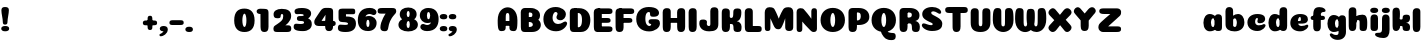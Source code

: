SplineFontDB: 3.0
FontName: Coiny-Regular
FullName: Coiny
FamilyName: Coiny Regular
Weight: Regular
Copyright: Copyright (c) 2015, Marcelo Magalhaes
Version: 1.0
ItalicAngle: 0
UnderlinePosition: -100
UnderlineWidth: 50
Ascent: 760
Descent: 240
InvalidEm: 0
UFOAscent: 760
UFODescent: -240
LayerCount: 2
Layer: 0 0 "Back" 1
Layer: 1 0 "Fore" 0
PreferredKerning: 4
FSType: 0
OS2Version: 0
OS2_WeightWidthSlopeOnly: 0
OS2_UseTypoMetrics: 0
CreationTime: 1439837839
ModificationTime: 1440630545
PfmFamily: 16
TTFWeight: 400
TTFWidth: 5
LineGap: 90
VLineGap: 0
Panose: 2 0 5 3 0 0 0 0 0 0
OS2TypoAscent: 760
OS2TypoAOffset: 0
OS2TypoDescent: -240
OS2TypoDOffset: 0
OS2TypoLinegap: 90
OS2WinAscent: 765
OS2WinAOffset: 0
OS2WinDescent: 240
OS2WinDOffset: 0
HheadAscent: 765
HheadAOffset: 0
HheadDescent: -240
HheadDOffset: 0
OS2SubXSize: 650
OS2SubYSize: 700
OS2SubXOff: 0
OS2SubYOff: 140
OS2SupXSize: 650
OS2SupYSize: 700
OS2SupXOff: 0
OS2SupYOff: 480
OS2StrikeYSize: 49
OS2StrikeYPos: 258
OS2CapHeight: 0
OS2XHeight: 515
OS2Vendor: 'PfEd'
OS2CodePages: 00000001.00000000
OS2UnicodeRanges: 00000005.00000000.00000000.00000000
MarkAttachClasses: 1
DEI: 91125
LangName: 1033 "Copyright (c) 2015, Marcelo Magalhaes" "" "" "FontForge : Coiny : 10-8-2015" "" "Version 001.000"
Encoding: TamilPlusLatin3
UnicodeInterp: none
NameList: AGL For New Fonts
DisplaySize: -72
AntiAlias: 1
FitToEm: 1
WinInfo: 153 17 7
BeginPrivate: 5
BlueValues 14 [-4 0 515 515]
OtherBlues 11 [-240 -240]
StemSnapH 36 [79 117 122 134 147 162 170 178 711]
StemSnapV 35 [90 95 102 213 217 224 236 243 258]
BlueShift 1 0
EndPrivate
Grid
-1000 580 m 0
 2000 580 l 1024
  Named: "num"
-1000 306 m 0
 2000 306 l 1024
-1000 454 m 0
 2000 454 l 1024
-1000 -5.94394683838 m 0
 2000 -5.94394683838 l 1024
-1000 421.056060791 m 0
 2000 421.056060791 l 1024
-1000 595 m 0
 2000 595 l 1024
  Named: "caps"
-1000 414.557800293 m 0
 2000 414.557800293 l 1024
  Named: "x height"
EndSplineSet
BeginChars: 65546 143

StartChar: space
Encoding: 3 32 0
GlifName: space
Width: 210
VWidth: 0
GlyphClass: 2
Flags: HW
LayerCount: 2
Back
Fore
EndChar

StartChar: uni0B85
Encoding: 6 2949 1
GlifName: uni0B_85
Width: 1321
VWidth: 0
GlyphClass: 2
Flags: HW
HStem: -239 184 -222 570 0 82<285.391 359.901 253.891 1001.39 285.391 285.391> 116 54 274 74 292 17
VStem: 316.391 127 502.391 127 716.391 183 993.391 190 993.391 8
LayerCount: 2
Back
SplineSet
521.04296875 259.8671875 m 256
 521.04296875 290.598632812 513.025390625 323.995117188 495.862304688 323.995117188 c 256
 478.131835938 323.995117188 468.842773438 290.208007812 468.842773438 259.899414062 c 256
 468.842773438 229.603515625 477.475585938 196.900390625 495.616210938 196.900390625 c 256
 513.756835938 196.900390625 521.04296875 229.149414062 521.04296875 259.8671875 c 256
495.376953125 140.998046875 m 256
 420.139648438 140.998046875 359.4453125 183.47265625 359.4453125 259 c 256
 359.4453125 335.044921875 417.4765625 380.94921875 495.379882812 380.94921875 c 256
 573.302734375 380.94921875 630.391601562 335.044921875 630.391601562 259 c 256
 630.391601562 183.47265625 570.633789062 140.998046875 495.376953125 140.998046875 c 256
173.008789062 -34 m 256
 173.008789062 72 253.391601562 110 382.391601562 110 c 257
 465.413085938 110 916.391601562 110 1001.39160156 110 c 257
 1001.39160156 0 l 257
 349.391601562 0 l 257
 349.391601562 -44.44921875 407.920898438 -57.7109375 462.391601562 -57.7109375 c 3
 481.448242188 -57.7109375 500.008789062 -56.28125 515.391601562 -54 c 0
 639.568359375 -35.5888671875 717.830078125 81.181640625 717.830078125 184 c 3
 717.830078125 270.4296875 662.412109375 347 532.391601562 347 c 256
 483.391601562 347 460.745117188 317 460.745117188 262 c 256
 360.145507812 262 l 256
 360.145507812 345.7578125 431.391601562 403 542.391601562 403 c 256
 788.892578125 403 901.30859375 258.059570312 901.30859375 106 c 3
 901.30859375 -58.498046875 767.706054688 -238 527.391601562 -238 c 259
 248.391601562 -238 173.008789062 -118 173.008789062 -34 c 256
1182.671875 -81.6171875 m 260
 1182.671875 -178.51953125 1149.44140625 -212.31640625 1087.05175781 -212.31640625 c 260
 1024.66113281 -212.31640625 993.111328125 -184.31640625 993.111328125 -88.2666015625 c 260
 993.111328125 10.568359375 991.181640625 208.024414062 991.181640625 285.696289062 c 256
 991.181640625 361.181640625 1033.08203125 390 1087.05175781 390 c 256
 1141.70117188 390 1182.39160156 377.984375 1182.39160156 293.510742188 c 256
 1182.39160156 211.739257812 1182.671875 31.66015625 1182.671875 -81.6171875 c 260
EndSplineSet
Fore
SplineSet
173.008789062 -34 m 256
 173.008789062 72 253.391601562 110 382.391601562 110 c 257
 465.413085938 110 916.391601562 110 1001.39160156 110 c 257
 1001.39160156 0 l 257
 349.391601562 0 l 256
 348.84765625 -2.7626953125 348.573242188 -5.4287109375 348.573242188 -8 c 3
 348.573242188 -50.705078125 420.122070312 -67.19921875 491.391601562 -67.19921875 c 3
 510.5546875 -67.19921875 529.689453125 -66.107421875 547.391601562 -64 c 256
 688.997070312 -47.142578125 734.041992188 33.4296875 734.041992188 122 c 3
 734.041992188 138.508789062 732.314453125 155.295898438 729.391601562 172 c 256
 715.391601562 252 652.905273438 334 559.391601562 334 c 256
 542.905273438 334 487.745117188 328 487.745117188 262 c 256
 360.145507812 262 l 256
 360.145507812 345.7578125 431.391601562 390 542.391601562 390 c 256
 734.391601562 390 906.391601562 288 906.391601562 88 c 256
 906.391601562 -108.25 790.391601562 -239 534.391601562 -239 c 256
 342.391601562 -239 173.008789062 -155.900390625 173.008789062 -34 c 256
1182.67089844 -91.6171875 m 256
 1182.67089844 -188.51953125 1149.44140625 -222.31640625 1087.05175781 -222.31640625 c 256
 1024.66113281 -222.31640625 993.111328125 -194.31640625 993.111328125 -98.2666015625 c 256
 993.111328125 0.568359375 991.181640625 208.024414062 991.181640625 285.696289062 c 256
 991.181640625 361.181640625 1033.08203125 390 1087.05175781 390 c 256
 1141.70117188 390 1182.39160156 377.984375 1182.39160156 293.510742188 c 256
 1182.39160156 211.739257812 1182.67089844 21.66015625 1182.67089844 -91.6171875 c 256
546.194335938 262 m 260
 546.194335938 287.184570312 537.391601562 315.680664062 517.877929688 315.680664062 c 260
 498.715820312 315.680664062 487.712890625 286.837890625 487.712890625 262 c 260
 487.712890625 237.192382812 497.360351562 212.126953125 517.631835938 212.126953125 c 260
 538.010742188 212.126953125 546.194335938 236.852539062 546.194335938 262 c 260
517.391601562 157.78125 m 260
 430.67578125 157.78125 360.723632812 194.942382812 360.723632812 262 c 260
 360.723632812 317.250976562 427.607421875 351.049804688 517.393554688 351.049804688 c 260
 607.280273438 351.049804688 673.135742188 317.250976562 673.135742188 262 c 260
 673.135742188 194.942382812 604.201171875 157.78125 517.391601562 157.78125 c 260
EndSplineSet
PickledDataWithLists: "(dp1
S'com.fontlab.hintData'
p2
(dp3
S'vhints'
p4
(lp5
(dp6
S'position'
p7
I349
sS'width'
p8
I127
sa(dp9
g7
I535
sg8
I127
sa(dp10
g7
I749
sg8
I183
sa(dp11
g7
I1026
sg8
I190
sa(dp12
g7
I1026
sg8
I8
sasS'hhints'
p13
(lp14
(dp15
g7
I-239
sg8
I184
sa(dp16
g7
I-222
sg8
I570
sa(dp17
g7
I0
sg8
I82
sa(dp18
g7
I116
sg8
I54
sa(dp19
g7
I274
sg8
I74
sa(dp20
g7
I292
sg8
I17
sass."
EndChar

StartChar: uni0B86
Encoding: 7 2950 2
GlifName: uni0B_86
Width: 1440
VWidth: 0
GlyphClass: 2
Flags: HW
HStem: -515 182 -263 67<806 901.5> -244 184 -227 570 -69 134 -5 82 111 54 269 74 287 17
VStem: 267 127 453 127 667 183 708 149<-303.251 -282.5 -303.251 -274.5> 944 8 944 190 1037 76 1189 201
LayerCount: 2
Back
Fore
SplineSet
1066 -315 m 256
 1136.90017822 -287.555 1174.78027344 -237 1174.78027344 -124 c 256
 1174.78027344 -92.000020817 1168.00018632 -68.7568359375 1141.33984375 -68.7568359375 c 256
 1115.99965773 -68.7568359375 1098.76953125 -85.9999280188 1098.76953125 -124.4296875 c 257
 1022.54003906 -125.173828125 l 257
 1022.54003906 -74.4950070815 1043.94608669 -29.8020923528 1081.91015625 16.2353515625 c 256
 1110.34918836 50.7221797961 1151.15151707 68.3482597608 1197.99999617 68.3482597608 c 3
 1303.70900888 68.3482597608 1395 28.5512787788 1395 -167 c 256
 1395 -371 1229.1 -515 996 -515 c 256
 824 -515 694 -441 694 -314 c 256
 694 -235 760 -196 824 -196 c 256
 879.000054149 -196 911.288085938 -213 911.288085938 -236 c 256
 911.288085938 -260 894.000036885 -263 881 -263 c 256
 854 -263 843 -274 843 -291 c 256
 843 -315.501751165 896.834 -333.309570312 960 -333.309570312 c 256
 994.99 -333.309570312 1032.84981536 -327.832221868 1066 -315 c 256
EndSplineSet
Refer: 1 2949 S 1 0 0 1 -82 1 2
PickledDataWithLists: "(dp1
S'com.fontlab.hintData'
p2
(dp3
S'vhints'
p4
(lp5
(dp6
S'position'
p7
I267
sS'width'
p8
I127
sa(dp9
g7
I453
sg8
I127
sa(dp10
g7
I667
sg8
I183
sa(dp11
g7
I708
sg8
I149
sa(dp12
g7
I944
sg8
I8
sa(dp13
g7
I944
sg8
I190
sa(dp14
g7
I1037
sg8
I76
sa(dp15
g7
I1189
sg8
I201
sasS'hhints'
p16
(lp17
(dp18
g7
I-515
sg8
I182
sa(dp19
g7
I-263
sg8
I67
sa(dp20
g7
I-244
sg8
I184
sa(dp21
g7
I-227
sg8
I570
sa(dp22
g7
I-69
sg8
I134
sa(dp23
g7
I-5
sg8
I82
sa(dp24
g7
I111
sg8
I54
sa(dp25
g7
I269
sg8
I74
sa(dp26
g7
I287
sg8
I17
sass."
EndChar

StartChar: uni0B87
Encoding: 8 2951 3
GlifName: uni0B_87
Width: 1387
VWidth: 0
GlyphClass: 2
Flags: HW
HStem: -363 134 -34 107 116 62 266 82 292 17 398 160
VStem: 144 155 197 185<163 288 163 325.5> 445 131 626 131 796 141<122 194 48 216.5> 864 164 1063 190
LayerCount: 2
Back
Fore
SplineSet
1252.21 57 m 260
 1252.21 -31 1252.49 -62.2744 1252.49 -169.301 c 260
 1252.49 -266.203 1219.27 -300 1156.88 -300 c 260
 1094.48 -300 1062.94 -272 1062.94 -175.95 c 260
 1062.94 -82.5869 1061 -13.3721 1061 60 c 260
 1061 270 953 397.857 632 397.857 c 260
 473.969 397.857 382 342 382 234 c 260
 382 92 538.018 -120.569 676 -204 c 260
 703.995 -220.927 733.685 -227.527 761 -227.527 c 260
 817.598 -227.527 864 -194.271 864 -153 c 260
 864 -66 721 -34 600.256 -34 c 260
 474 -34 299 -68 299 -150 c 260
 299 -184.246 356.254 -228.597 429 -228.597 c 260
 464.589 -228.597 503.885150937 -218.708215402 542 -192 c 260
 679 -96 778 52 778 164 c 260
 778 228 730 278 685 278 c 260
 598 278 571.609 269 571.609 220 c 260
 444.01 220 l 260
 444.01 303.758 515.256 348 626.256 348 c 260
 818.256 348 937 262 937 126 c 260
 937 -30 729.757 -363 419 -363 c 260
 221.017 -363 144.087 -257.964 144.087 -163 c 260
 144.087 -142.847 147.52 -123.146 154 -105 c 260
 199 21 406 72.7812 599 72.7812 c 260
 792 72.7812 988.223 24.9658 1020 -105 c 260
 1025.44 -127.242 1027.79 -147.89 1027.79 -167 c 260
 1027.79 -305.123 892.109 -363 777.256 -363 c 260
 487 -363 197 -41.7549 197 223 c 260
 197 428 346 558 668 558 c 260
 1082 558 1252.21 358 1252.21 57 c 260
625.673 220.285 m 260
 625.673 241.692 618.19 265.914 601.604 265.914 c 260
 585.315 265.914 575.963 241.397 575.963 220.285 c 260
 575.963 199.199 584.164 177.894 601.395 177.894 c 260
 618.717 177.894 625.673 198.91 625.673 220.285 c 260
601.256 115.781 m 260
 514.54 115.781 444.588 152.942 444.588 220 c 260
 444.588 275.251 511.472 309.05 601.258 309.05 c 260
 691.145 309.05 757 275.251 757 220 c 260
 757 152.942 688.065 115.781 601.256 115.781 c 260
EndSplineSet
PickledDataWithLists: "(dp1
S'com.fontlab.hintData'
p2
(dp3
S'vhints'
p4
(lp5
(dp6
S'position'
p7
I144
sS'width'
p8
I155
sa(dp9
g7
I197
sg8
I185
sa(dp10
g7
I445
sg8
I131
sa(dp11
g7
I626
sg8
I131
sa(dp12
g7
I796
sg8
I141
sa(dp13
g7
I864
sg8
I164
sa(dp14
g7
I1063
sg8
I190
sasS'hhints'
p15
(lp16
(dp17
g7
I-363
sg8
I134
sa(dp18
g7
I-34
sg8
I107
sa(dp19
g7
I116
sg8
I62
sa(dp20
g7
I266
sg8
I82
sa(dp21
g7
I292
sg8
I17
sa(dp22
g7
I398
sg8
I160
sass."
EndChar

StartChar: uni0B88
Encoding: 9 2952 4
GlifName: uni0B_88
Width: 1011
VWidth: 0
GlyphClass: 2
Flags: HW
HStem: 0 21 99 132 300 110
VStem: 55 190 286 189 527 190 754 189
LayerCount: 2
Back
Fore
SplineSet
885 409.857 m 258
 948.133 409.857 966.695 394.829 966.695 350.577 c 256
 966.695 309.864 937.524 299.554 875 299.554 c 258
 126 302.854 l 258
 73.4395 303.085 55.4932 315.301 55.4932 347.857 c 256
 55.4932 389.857 82.0459 409.857 131.432 409.857 c 258
 885 409.857 l 258
754.173 165 m 256
 754.173 115.271 800.113 98.8408 848.338 98.8408 c 256
 905.575 98.8408 943.338 112.708 943.338 165 c 256
 943.338 209.885 911.077 231 848.338 231 c 256
 786.452 231 754.173 202.515 754.173 165 c 256
286.173 165 m 256
 286.173 115.271 332.113 98.8408 380.338 98.8408 c 256
 437.575 98.8408 475.338 112.708 475.338 165 c 256
 475.338 209.885 443.077 231 380.338 231 c 256
 318.452 231 286.173 202.515 286.173 165 c 256
716.616 130.902 m 256
 716.616 34 683.392 0.203125 621 0.203125 c 256
 558.609 0.203125 527.062 28.2031 527.062 124.253 c 256
 527.062 220.305 525.125 230.068 525.125 305.554 c 256
 525.125 381.039 567.030273438 407.857421875 621 407.857421875 c 256
 675.647460938 407.857421875 716.338 397.842 716.338 313.368 c 256
 716.338 233.892 716.616 241 716.616 130.902 c 256
244.616 130.902 m 256
 244.616 34 211.392 0.203125 149 0.203125 c 256
 86.6094 0.203125 55.0615 22.1094 55.0615 118.159 c 256
 55.0615 214.211 55.4932 273.515 55.4932 349 c 256
 55.4932 403 95.0302734375 407.857421875 149 407.857421875 c 260
 203.647460938 407.857421875 244.338 397.842 244.338 313.368 c 256
 244.338 233.892 244.616 241 244.616 130.902 c 256
EndSplineSet
PickledDataWithLists: "(dp1
S'com.fontlab.hintData'
p2
(dp3
S'vhints'
p4
(lp5
(dp6
S'position'
p7
I55
sS'width'
p8
I190
sa(dp9
g7
I286
sg8
I189
sa(dp10
g7
I527
sg8
I190
sa(dp11
g7
I754
sg8
I189
sasS'hhints'
p12
(lp13
(dp14
g7
I0
sg8
I21
sa(dp15
g7
I99
sg8
I132
sa(dp16
g7
I300
sg8
I110
sass."
EndChar

StartChar: uni0B8E
Encoding: 12 2958 5
GlifName: uni0B_8E_
Width: 1018
VWidth: 0
GlyphClass: 2
Flags: HW
HStem: -5 63 -5 44 -1 415 200 64 312 103
VStem: 68 189 296 123 477 122 632 189
LayerCount: 2
Back
Fore
SplineSet
820 91.8662109375 m 258
 820 21.638671875 794 -0.9052734375 721.345703125 -0.9052734375 c 256
 650 -0.9052734375 633 32.302734375 633 101.494140625 c 258
 633 315.90625 l 258
 633 374.716796875 667 413.866210938 720.819335938 413.866210938 c 256
 775.465820312 413.866210938 820 397.006835938 820 318.450195312 c 258
 820 91.8662109375 l 258
258 197 m 4
 258 117 332 62 448 62 c 4
 464 62 471 86 471 86 c 6
 591 86 l 4
 582.09375 56.4970703125 558.415039062 29.0322265625 520 12.078125 c 4
 495.381835938 1.2138671875 464.711914062 -5.3330078125 428 -5.3330078125 c 7
 195 -5.3330078125 68 81.25 68 202 c 7
 68 364.049804688 214 414.857421875 448 414.857421875 c 260
 913 414.857421875 l 262
 963 414.857421875 983 400 983 359 c 260
 983 318 947.413085938 305 894 305 c 262
 894 305 572.211914062 309 429 309 c 260x7e
 301 309 258 277 258 197 c 4
476.600585938 132.92578125 m 256
 476.600585938 167.345703125 467.622070312 204.749023438 448.3984375 204.749023438 c 256
 428.540039062 204.749023438 418.13671875 166.908203125 418.13671875 132.962890625 c 256
 418.13671875 99.03125 427.805664062 62.4033203125 448.123046875 62.4033203125 c 256
 468.440429688 62.4033203125 476.600585938 98.5234375 476.600585938 132.92578125 c 256
447.85546875 -0.2080078125 m 256
 363.588867188 -0.2080078125 295.610351562 47.3642578125 295.610351562 131.955078125 c 256
 295.610351562 217.125976562 360.606445312 268.5390625 447.858398438 268.5390625 c 256
 535.131835938 268.5390625 599.072265625 217.125976562 599.072265625 131.955078125 c 256
 599.072265625 47.3642578125 532.142578125 -0.2080078125 447.85546875 -0.2080078125 c 256
EndSplineSet
PickledDataWithLists: "(dp1
S'com.fontlab.hintData'
p2
(dp3
S'vhints'
p4
(lp5
(dp6
S'position'
p7
I68
sS'width'
p8
I189
sa(dp9
g7
I296
sg8
I123
sa(dp10
g7
I477
sg8
I122
sa(dp11
g7
I632
sg8
I189
sasS'hhints'
p12
(lp13
(dp14
g7
I-5
sg8
I63
sa(dp15
g7
I-5
sg8
I44
sa(dp16
g7
I-1
sg8
I415
sa(dp17
g7
I200
sg8
I64
sa(dp18
g7
I312
sg8
I103
sass."
EndChar

StartChar: uni0B8F
Encoding: 13 2959 6
GlifName: uni0B_8F_
Width: 1006
VWidth: 0
GlyphClass: 2
Flags: HW
HStem: -5 63 -5 44 0 415 200 64 306 109 312 103
VStem: 68 189 296 123 477 122 650 189 651 190<143 166> 1009 189
LayerCount: 2
Back
Fore
SplineSet
522 -44 m 256
 614 6 633 18.2021484375 633 60 c 258
 633 104 l 257
 820 104 l 257
 820 82 l 258
 820 13.29296875 818.77734375 -32.75390625 811 -50 c 256
 788 -101 738 -129 589.151367188 -199.413085938 c 256
 554.578125 -215.768554688 526.729492188 -223.412109375 504 -223.412109375 c 3
 469.142578125 -223.412109375 446.32421875 -204.779296875 429.751953125 -170.84375 c 256
 423.428710938 -157.896484375 420.458007812 -146.4609375 420.458007812 -136 c 256
 420.458007812 -101.168945312 457.099609375 -79.271484375 522 -44 c 256
EndSplineSet
Refer: 5 2958 S 1 0 0 1 0 0 2
Refer: 0 32 N 1 0 0 1 20 0 2
PickledDataWithLists: "(dp1
S'com.fontlab.hintData'
p2
(dp3
S'vhints'
p4
(lp5
(dp6
S'position'
p7
I68
sS'width'
p8
I189
sa(dp9
g7
I296
sg8
I123
sa(dp10
g7
I477
sg8
I122
sa(dp11
g7
I650
sg8
I189
sa(dp12
g7
I651
sg8
I190
sa(dp13
g7
I1009
sg8
I189
sasS'hhints'
p14
(lp15
(dp16
g7
I-5
sg8
I63
sa(dp17
g7
I-5
sg8
I44
sa(dp18
g7
I0
sg8
I415
sa(dp19
g7
I200
sg8
I64
sa(dp20
g7
I306
sg8
I109
sa(dp21
g7
I312
sg8
I103
sass."
EndChar

StartChar: uni0BBE
Encoding: 42 3006 7
GlifName: uni0B_B_E_
Width: 805
VWidth: 0
GlyphClass: 2
Flags: HW
HStem: 0 415 306 109<146 681 146 167>
VStem: 54 189 413 189
LayerCount: 2
Back
Fore
SplineSet
686 415 m 262
 735.223 415 749.695 400.803 749.695 359 c 260
 749.695 315.476 724 306 681 306 c 262
 681 306 278 306 56 306 c 261
 56 372.146 89.3813 415 146 415 c 262
 686 415 l 262
EndSplineSet
Refer: 36 305 N 1 0 0 1 311 0 2
Refer: 36 305 N 1 0 0 1 -48 0 2
PickledDataWithLists: "(dp1
S'com.fontlab.hintData'
p2
(dp3
S'vhints'
p4
(lp5
(dp6
S'position'
p7
I54
sS'width'
p8
I189
sa(dp9
g7
I413
sg8
I189
sasS'hhints'
p10
(lp11
(dp12
g7
I0
sg8
I415
sa(dp13
g7
I306
sg8
I109
sass."
EndChar

StartChar: colon
Encoding: 172 58 8
GlifName: colon
Width: 228
VWidth: 0
GlyphClass: 2
Flags: HW
HStem: -5 132 278 132
VStem: 28.9999 189
LayerCount: 2
Back
Fore
Refer: 9 46 S 1 0 0 1 9.99992 294 2
Refer: 9 46 N 1 0 0 1 9.99992 -1 2
PickledDataWithLists: "(dp1
S'com.fontlab.hintData'
p2
(dp3
S'vhints'
p4
(lp5
(dp6
S'position'
p7
I39
sS'width'
p8
I189
sasS'hhints'
p9
(lp10
(dp11
g7
I-5
sg8
I132
sa(dp12
g7
I278
sg8
I132
sass."
EndChar

StartChar: period
Encoding: 173 46 9
GlifName: period
Width: 215
VWidth: 0
GlyphClass: 2
Flags: HW
HStem: -5 132
VStem: 9 189
LayerCount: 2
Back
Fore
SplineSet
8.8349609375 61.1591796875 m 260
 8.8349609375 11.4306640625 54.775390625 -5 103 -5 c 260
 160.237304688 -5 198 8.8671875 198 61.1591796875 c 260
 198 106.043945312 165.739257812 127.159179688 103 127.159179688 c 260
 41.1142578125 127.159179688 8.8349609375 98.673828125 8.8349609375 61.1591796875 c 260
EndSplineSet
PickledDataWithLists: "(dp1
S'com.fontlab.hintData'
p2
(dp3
S'vhints'
p4
(lp5
(dp6
S'position'
p7
I19
sS'width'
p8
I189
sasS'hhints'
p9
(lp10
(dp11
g7
I-5
sg8
I132
sass."
EndChar

StartChar: a
Encoding: 308 97 10
GlifName: a
Width: 554
VWidth: 0
GlyphClass: 2
Flags: HW
HStem: -5 107 0 415 313 108
VStem: 39 189 322 189 334 82
LayerCount: 2
Back
Fore
SplineSet
499.73046875 92.8662109375 m 258
 499.73046875 22.638671875 473.73046875 0.0947265625 401.076171875 0.0947265625 c 256
 329.73046875 0.0947265625 312.73046875 33.302734375 312.73046875 102.494140625 c 258
 312.73046875 316.90625 l 258
 312.73046875 375.716796875 346.73046875 414.866210938 400.549804688 414.866210938 c 256
 455.196289062 414.866210938 499.73046875 398.006835938 499.73046875 319.450195312 c 258
 499.73046875 92.8662109375 l 258
331.288085938 204.676757812 m 260
 331.288085938 257.208007812 313.822265625 313.422851562 274.333007812 313.422851562 c 260
 242.53125 313.422851562 224.087890625 257.01953125 224.087890625 204.676757812 c 260
 224.087890625 156.231445312 240.028320312 102.077148438 273.686523438 102.077148438 c 260
 314.69140625 102.077148438 331.288085938 155.022460938 331.288085938 204.676757812 c 260
194.486328125 -5.3056640625 m 260
 106.744140625 -5.3056640625 35.5869140625 70.27734375 35.5869140625 204.676757812 c 260
 35.5869140625 339.619140625 103.397460938 421.077148438 194.19140625 421.077148438 c 260
 320.5546875 421.077148438 412.88671875 293.201171875 412.88671875 212.185546875 c 260
 412.88671875 72.9794921875 316.51171875 -5.3056640625 194.486328125 -5.3056640625 c 260
EndSplineSet
PickledDataWithLists: "(dp1
S'com.fontlab.hintData'
p2
(dp3
S'vhints'
p4
(lp5
(dp6
S'position'
p7
I44
sS'width'
p8
I189
sa(dp9
g7
I327
sg8
I189
sa(dp10
g7
I339
sg8
I82
sasS'hhints'
p11
(lp12
(dp13
g7
I-5
sg8
I107
sa(dp14
g7
I0
sg8
I415
sa(dp15
g7
I313
sg8
I108
sass."
EndChar

StartChar: b
Encoding: 309 98 11
GlifName: b
Width: 542
VWidth: 0
GlyphClass: 2
Flags: HW
HStem: -4 107 313 108
VStem: 39 190 322 188
LayerCount: 2
Back
Fore
SplineSet
228.500976562 132.545898438 m 261
 237.793945312 114.787109375 251.98828125 102.802734375 271.991210938 102.802734375 c 260
 305.6484375 102.802734375 321.590820312 154.317382812 321.590820312 200.40234375 c 260
 321.590820312 254.670898438 302.890625 313.147460938 271.34375 313.147460938 c 260
 251.811523438 313.147460938 237.66796875 300.036132812 228.360351562 280.923828125 c 261
 228.360351562 251.627929688 228.500976562 186.434570312 228.500976562 132.545898438 c 261
227.583007812 378.358398438 m 261
 262.171875 404.040039062 304.471679688 420.801757812 351.484375 420.801757812 c 261
 442.090820312 420.801757812 510.090820312 336 510.090820312 218 c 260
 510.090820312 72.705078125 405.170898438 -6.3974609375 263.491210938 -6.3974609375 c 260
 129.739257812 -6.3974609375 38.9365234375 52.212890625 38.9365234375 162.001953125 c 262
 37 490.118164062 l 261
 37 565.603515625 78.228515625 594.421875 132.875 594.421875 c 260
 197.092773438 594.421875 228.090820312 556 228.090820312 497.932617188 c 262
 227.583007812 378.358398438 l 261
EndSplineSet
PickledDataWithLists: "(dp1
S'com.fontlab.hintData'
p2
(dp3
S'vhints'
p4
(lp5
(dp6
S'position'
p7
I44
sS'width'
p8
I190
sa(dp9
g7
I327
sg8
I188
sasS'hhints'
p10
(lp11
(dp12
g7
I-4
sg8
I107
sa(dp13
g7
I313
sg8
I108
sass."
EndChar

StartChar: c
Encoding: 310 99 12
GlifName: c
Width: 527
VWidth: 0
GlyphClass: 2
Flags: HW
HStem: -5 141 322 100
VStem: 36 192 298 182
LayerCount: 2
Back
Fore
SplineSet
284.599609375 241.662109375 m 260
 284.599609375 264.061523438 297.889648438 283.46484375 297.889648438 296.71875 c 260
 297.889648438 311.583007812 292.934570312 321.552734375 275.333984375 321.552734375 c 260
 246.051757812 321.552734375 227.416992188 271.69921875 227.416992188 224.182617188 c 260
 227.416992188 172.583007812 261.739257812 136.182617188 316.599609375 136.182617188 c 260
 343.826171875 136.182617188 371.799804688 139.3828125 393.734375 145.823242188 c 260
 421.443359375 153.958984375 432.393554688 168.912109375 447.458984375 168.912109375 c 260
 475.400390625 168.912109375 489 152.982421875 489 136.182617188 c 260
 489 95.6730959007 416.063476562 -6 282.8515625 -6 c 260
 144.376953125 -6 35.515625 72.1053283978 35.515625 210.83203125 c 260
 35.515625 342.18359375 139.598632812 421.3828125 282.8515625 421.3828125 c 260
 424.783203125 421.3828125 479.469726562 369.783203125 479.469726562 297.3828125 c 260
 479.469726562 257.71484375 450.8515625 189.689453125 352.599609375 189.689453125 c 260
 315.44921875 189.689453125 284.599609375 194.282226562 284.599609375 241.662109375 c 260
EndSplineSet
PickledDataWithLists: "(dp1
S'com.fontlab.hintData'
p2
(dp3
S'vhints'
p4
(lp5
(dp6
S'position'
p7
I41
sS'width'
p8
I192
sa(dp9
g7
I303
sg8
I182
sasS'hhints'
p10
(lp11
(dp12
g7
I-5
sg8
I141
sa(dp13
g7
I322
sg8
I100
sass."
EndChar

StartChar: d
Encoding: 311 100 13
GlifName: d
Width: 541
VWidth: 0
GlyphClass: 2
Flags: HW
HStem: -5 107 1 595 313 108
VStem: 32 189 314 190 328 82
LayerCount: 2
Back
Fore
SplineSet
332.400390625 204.676757812 m 260
 332.400390625 257.208007812 314.934570312 313.422851562 275.4453125 313.422851562 c 260
 243.643554688 313.422851562 225.200195312 257.01953125 225.200195312 204.676757812 c 260
 225.200195312 156.231445312 241.141601562 102.077148438 274.799804688 102.077148438 c 260
 315.8046875 102.077148438 332.400390625 155.022460938 332.400390625 204.676757812 c 260
195.599609375 -5.3056640625 m 260
 107.856445312 -5.3056640625 36.69921875 70.27734375 36.69921875 204.676757812 c 260
 36.69921875 339.619140625 104.510742188 421.077148438 195.3046875 421.077148438 c 260
 321.66796875 421.077148438 414 293.201171875 414 212.185546875 c 260
 414 72.9794921875 317.625 -5.3056640625 195.599609375 -5.3056640625 c 260
504.000976562 131.69921875 m 258
 504.000976562 34.796875 470.776367188 1 408.384765625 1 c 256
 345.994140625 1 314.446289062 29 314.446289062 125.049804688 c 258
 312.509765625 492.185546875 l 258
 312.509765625 567.670898438 354.415039062 596.489257812 408.384765625 596.489257812 c 256
 463.032226562 596.489257812 503.72265625 584.473632812 503.72265625 500 c 258
 504.000976562 131.69921875 l 258
EndSplineSet
PickledDataWithLists: "(dp1
S'com.fontlab.hintData'
p2
(dp3
S'vhints'
p4
(lp5
(dp6
S'position'
p7
I37
sS'width'
p8
I189
sa(dp9
g7
I319
sg8
I190
sa(dp10
g7
I333
sg8
I82
sasS'hhints'
p11
(lp12
(dp13
g7
I-5
sg8
I107
sa(dp14
g7
I1
sg8
I595
sa(dp15
g7
I313
sg8
I108
sass."
EndChar

StartChar: e
Encoding: 312 101 14
GlifName: e
Width: 519
VWidth: 0
GlyphClass: 2
Flags: HW
HStem: -5 133 184 64 346 75
VStem: 298 176
LayerCount: 2
Back
Fore
SplineSet
276.852539062 -5.3056640625 m 260
 140.056640625 -5.3056640625 32.515625 68.4775390625 32.515625 199.526367188 c 260
 32.515625 337.740234375 135.336914062 421.077148438 276.852539062 421.077148438 c 260
 418.783203125 421.077148438 473.470703125 364.900390625 473.470703125 286.077148438 c 260
 473.470703125 237.732421875 436.193359375 185.21875 344.599609375 184.477539062 c 262
 97.400390625 182.477539062 l 261
 129.799804688 246.077148438 l 261
 129.799804688 246.077148438 269.85546875 248.743164062 278.956054688 248.743164062 c 260
 285.982421875 248.743164062 290.028320312 252.400390625 293.072265625 259.90625 c 260
 296.116210938 267.411132812 297.889648438 278.159179688 297.889648438 291.413085938 c 260
 297.889648438 324.233398438 291.6171875 346.247070312 269.334960938 346.247070312 c 260
 246.452148438 346.247070312 221.41796875 293.4765625 221.41796875 224.477539062 c 260
 221.41796875 169.159179688 251.251953125 127.876953125 310.599609375 127.876953125 c 260
 337.826171875 127.876953125 365.533203125 132.067382812 387.735351562 137.517578125 c 260
 420.879882812 145.653320312 433.978515625 160.606445312 452 160.606445312 c 260
 472.8515625 160.606445312 483 146.13671875 483 130.876953125 c 260
 483 92.0771484375 410.063476562 -5.3056640625 276.852539062 -5.3056640625 c 260
EndSplineSet
PickledDataWithLists: "(dp1
S'com.fontlab.hintData'
p2
(dp3
S'vhints'
p4
(lp5
(dp6
S'position'
p7
I300
sS'width'
p8
I176
sasS'hhints'
p9
(lp10
(dp11
g7
I-5
sg8
I133
sa(dp12
g7
I184
sg8
I64
sa(dp13
g7
I346
sg8
I75
sass."
EndChar

StartChar: f
Encoding: 313 102 15
GlifName: f
Width: 396
VWidth: 0
GlyphClass: 2
Flags: HW
HStem: 283 106 473 122
VStem: 81 190
LayerCount: 2
Back
Fore
SplineSet
290.100585938 388.91796875 m 258
 92.9140625 388.91796875 l 258
 32.482421875 388.91796875 16.9755859375 364.91796875 16.9755859375 334.015625 c 256
 16.9755859375 301.458984375 34.9365234375 282.91796875 87.482421875 282.91796875 c 258
 281.958007812 282.91796875 l 258
 344.467773438 282.91796875 373.653320312 292.561523438 373.653320312 330.641601562 c 256
 373.653320312 374.91796875 353.235351562 388.577148438 290.100585938 388.91796875 c 258
269.951171875 402.857421875 m 261
 269.951171875 434 275.951171875 448 287.951171875 458 c 260
 298.697265625 466.955078125 312.579101562 473 348.458007812 473 c 260
 376.399414062 473 390 488.9296875 390 505.728515625 c 260
 390 539.041015625 344.333984375 595.041015625 237.385742188 595.041015625 c 260
 121.133789062 595.041015625 83.01953125 540.303710938 82.1650390625 409.256835938 c 260
 81.4404296875 298.1328125 80.5673828125 213.282226562 80.5673828125 124.53125 c 260
 80.5673828125 28.482421875 112.116210938 0.482421875 174.506835938 0.482421875 c 260
 236.897460938 0.482421875 270.122070312 28.482421875 270.122070312 131.180664062 c 260
 270.122070312 215.493164062 269.951171875 402.857421875 269.951171875 402.857421875 c 261
EndSplineSet
PickledDataWithLists: "(dp1
S'com.fontlab.hintData'
p2
(dp3
S'vhints'
p4
(lp5
(dp6
S'position'
p7
I86
sS'width'
p8
I190
sasS'hhints'
p9
(lp10
(dp11
g7
I283
sg8
I106
sa(dp12
g7
I473
sg8
I122
sass."
EndChar

StartChar: g
Encoding: 314 103 16
GlifName: g
Width: 533
VWidth: 0
GlyphClass: 2
Flags: HW
HStem: -196 122 -4 107 314 108
VStem: 28.6885 189 312.688 187 324.688 82
LayerCount: 2
Back
Fore
SplineSet
331.388671875 205.676757812 m 256
 331.388671875 258.208007812 313.922851562 314.422851562 274.43359375 314.422851562 c 256
 242.631835938 314.422851562 224.188476562 258.01953125 224.188476562 205.676757812 c 256
 224.188476562 157.231445312 240.129882812 103.077148438 273.788085938 103.077148438 c 256
 314.79296875 103.077148438 331.388671875 156.022460938 331.388671875 205.676757812 c 256
194.587890625 -4.3056640625 m 256
 106.844726562 -4.3056640625 35.6875 71.27734375 35.6875 205.676757812 c 256
 35.6875 340.619140625 103.499023438 422.077148438 194.29296875 422.077148438 c 256
 320.655273438 422.077148438 412.987304688 294.201171875 412.987304688 213.185546875 c 256
 412.987304688 73.9794921875 316.612304688 -4.3056640625 194.587890625 -4.3056640625 c 256
313.001953125 -20 m 262
 312.2265625 317.288085938 l 262
 312.09136157 376.099298562 344 415.248046875 399.323242188 415.248046875 c 260
 453.970703125 415.248046875 496.894968423 398.383920972 497.505859375 319.833007812 c 262
 500 -0.8740234375 l 262
 500.858722472 -111.292149835 426.600585938 -196.157226562 293.162109375 -196.157226562 c 260
 159.951171875 -196.157226562 93.5869140625 -103.896484375 93.5869140625 -65.3505859375 c 260
 93.5869140625 -48.55078125 108.201171875 -34.8408203125 136.783203125 -34.8408203125 c 260
 151.848632812 -34.8408203125 161.982576534 -51.132372478 189.225585938 -60.7080078125 c 260
 210.793945312 -68.2890625 228.876953125 -74.3740234375 256.102539062 -74.3740234375 c 260
 299.654296875 -74.3740234375 313.077115889 -52.6951397085 313.001953125 -20 c 262
EndSplineSet
PickledDataWithLists: "(dp1
S'com.fontlab.hintData'
p2
(dp3
S'vhints'
p4
(lp5
(dp6
S'position'
p7
I39
sS'width'
p8
I189
sa(dp9
g7
I323
sg8
I187
sa(dp10
g7
I335
sg8
I82
sasS'hhints'
p11
(lp12
(dp13
g7
I-196
sg8
I122
sa(dp14
g7
I-4
sg8
I107
sa(dp15
g7
I314
sg8
I108
sass."
EndChar

StartChar: h
Encoding: 315 104 17
GlifName: h
Width: 542
VWidth: 0
GlyphClass: 2
Flags: HW
HStem: 0 21 1 600 282 134
VStem: 43.999 190 156.999 76 315.999 190
LayerCount: 2
Back
Fore
SplineSet
233.161132812 132.252929688 m 258
 233.161132812 34.6552734375 199.935546875 0.6162109375 137.544921875 0.6162109375 c 256
 75.1533203125 0.6162109375 43.60546875 28.8173828125 43.60546875 125.556640625 c 258
 41.669921875 495.329101562 l 258
 41.669921875 571.35546875 83.5751953125 600.380859375 137.544921875 600.380859375 c 256
 192.19140625 600.380859375 232.8828125 588.279296875 232.8828125 503.19921875 c 258
 233.161132812 132.252929688 l 258
315.245117188 233.416992188 m 258
 315.245117188 272.380859375 298.799804688 282.408203125 277.201171875 282.408203125 c 256
 250.948242188 282.408203125 233.629882812 255.55078125 233.629882812 217.735351562 c 257
 157.395507812 216.991210938 l 257
 157.395507812 267.670898438 170.45703125 331.044921875 217.76953125 367.400390625 c 256
 269.46484375 403.465820312 323.598632812 416.166015625 389.859375 416.166015625 c 256
 471.599609375 416.166015625 506 356.166992188 506 207.366210938 c 256
 506 32.966796875 489.346679688 0.1669921875 407.598632812 0.1669921875 c 256
 340.669921875 0.1669921875 316.29296875 25.7666015625 316.29296875 71.978515625 c 258
 315.245117188 233.416992188 l 258
EndSplineSet
PickledDataWithLists: "(dp1
S'com.fontlab.hintData'
p2
(dp3
S'vhints'
p4
(lp5
(dp6
S'position'
p7
I49
sS'width'
p8
I190
sa(dp9
g7
I162
sg8
I76
sa(dp10
g7
I321
sg8
I190
sasS'hhints'
p11
(lp12
(dp13
g7
I0
sg8
I21
sa(dp14
g7
I1
sg8
I600
sa(dp15
g7
I282
sg8
I134
sass."
EndChar

StartChar: i
Encoding: 316 105 18
GlifName: i
Width: 270
VWidth: 0
GlyphClass: 2
Flags: HW
HStem: 0 415 451 132
VStem: 40.8345 199 47.8345 189
LayerCount: 2
Back
Fore
SplineSet
225.244140625 92.8662109375 m 262
 225.244140625 22.638671875 199.244140625 0.0947265625 126.58984375 0.0947265625 c 260
 55.244140625 0.0947265625 38.244140625 33.302734375 38.244140625 102.494140625 c 262
 38.244140625 316.90625 l 262
 38.244140625 375.716796875 72.244140625 414.866210938 126.063476562 414.866210938 c 260
 180.709960938 414.866210938 225.244140625 398.006835938 225.244140625 319.450195312 c 262
 225.244140625 92.8662109375 l 262
30.8349609375 522 m 260
 30.8349609375 472.271484375 78.775390625 455.840820312 127 455.840820312 c 260
 184.237304688 455.840820312 230 469.708007812 230 522 c 260
 230 566.884765625 189.739257812 588 127 588 c 260
 65.1142578125 588 30.8349609375 559.514648438 30.8349609375 522 c 260
EndSplineSet
PickledDataWithLists: "(dp1
S'com.fontlab.hintData'
p2
(dp3
S'vhints'
p4
(lp5
(dp6
S'position'
p7
I42
sS'width'
p8
I199
sa(dp9
g7
I49
sg8
I189
sasS'hhints'
p10
(lp11
(dp12
g7
I0
sg8
I415
sa(dp13
g7
I451
sg8
I132
sass."
EndChar

StartChar: j
Encoding: 317 106 19
GlifName: j
Width: 283
VWidth: 0
GlyphClass: 2
Flags: HW
HStem: -171 130 451 132
VStem: 46 199 50 190
LayerCount: 2
Back
SplineSet
45.8349609375 517 m 256
 45.8349609375 467.271484375 93.775390625 450.840820312 142 450.840820312 c 256
 199.237304688 450.840820312 245 464.708007812 245 517 c 256
 245 561.884765625 204.739257812 583 142 583 c 256
 80.1142578125 583 45.8349609375 554.514648438 45.8349609375 517 c 256
238 323.62890625 m 258
 238 373.228515625 201.447265625 414.403320312 146.799804688 414.403320312 c 256
 92.400390625 414.403320312 50.9248046875 385.584960938 50.9248046875 310.100585938 c 256
 50.9248046875 196.532226562 50.0146484375 138.766601562 50.0146484375 42.0283203125 c 256
 50.0146484375 -25.9716796875 14.0146484375 -41 -28.302734375 -41 c 256
 -57.1806640625 -41 -65.9345703125 -41 -81 -41 c 260
 -102.97265625 -41 -123.568359375 -54 -123.568359375 -80 c 260
 -123.568359375 -118.799804688 -50.6318359375 -170.955078125 82.580078125 -170.955078125 c 256
 198.374023438 -170.955078125 239.600585938 -90.6201171875 239.600585938 40.4287109375 c 258
 238 323.62890625 l 258
EndSplineSet
Fore
SplineSet
45.8349609375 517 m 256
 45.8349609375 467.271484375 93.775390625 450.840820312 142 450.840820312 c 256
 199.237304688 450.840820312 245 464.708007812 245 517 c 256
 245 561.884765625 204.739257812 583 142 583 c 256
 80.1142578125 583 45.8349609375 554.514648438 45.8349609375 517 c 256
238 323.62890625 m 258
 238 373.228515625 201.447265625 414.403320312 146.799804688 414.403320312 c 256
 92.400390625 414.403320312 50.9248046875 385.584960938 50.9248046875 310.100585938 c 256
 50.9248046875 196.532226562 50.0146484375 138.766601562 50.0146484375 42.0283203125 c 256
 50.0146484375 -35.2158203125 10.2861328125 -40.49609375 -44 -40.49609375 c 3
 -103 -40.49609375 -123.568359375 -52 -123.568359375 -83.7724609375 c 260
 -123.568359375 -120 -50.6318359375 -170.955078125 82.580078125 -170.955078125 c 256
 198.374023438 -170.955078125 239.600585938 -90.6201171875 239.600585938 40.4287109375 c 258
 238 323.62890625 l 258
EndSplineSet
PickledDataWithLists: "(dp1
S'com.fontlab.hintData'
p2
(dp3
S'vhints'
p4
(lp5
(dp6
S'position'
p7
I51
sS'width'
p8
I199
sa(dp9
g7
I55
sg8
I190
sasS'hhints'
p10
(lp11
(dp12
g7
I-171
sg8
I130
sa(dp13
g7
I451
sg8
I132
sass."
EndChar

StartChar: k
Encoding: 318 107 20
GlifName: k
Width: 504
VWidth: 0
GlyphClass: 2
Flags: HW
HStem: 0 586 0 205 123 162
VStem: 38 186 291 185
LayerCount: 2
Back
Fore
SplineSet
261.077148438 123.40234375 m 262
 229.4921875 123.40234375 l 260
 229.4921875 69.802734375 196.267578125 0.201171875 133.875976562 0.201171875 c 260
 71.484375 0.201171875 39.9375 28.201171875 39.9375 124.251953125 c 260
 39.9375 220.302734375 38 406.033203125 38 481.517578125 c 260
 38 559.40234375 75.4765625 582.720703125 133.875976562 585.822265625 c 261
 209.077148438 585.822265625 224.053710938 537.802734375 224.053710938 425.001953125 c 260
 224.053710938 383.49609375 221.400390625 337.947265625 216.586914062 304.358398438 c 261
 220.561523438 291.67578125 230.615234375 285.001953125 256.053710938 285.001953125 c 260
 282.676757812 285.001953125 291.147460938 293.802734375 291.147460938 331.634765625 c 260
 291.147460938 383.40234375 314.338867188 409.001953125 385.061523438 409.001953125 c 260
 459.401367188 409.001953125 476.54296875 385.001953125 476.54296875 318.602539062 c 260
 476.54296875 240.202148438 418.676757812 205.001953125 372.27734375 205.001953125 c 261
 418.676757812 205.001953125 476.54296875 177.802734375 476.54296875 105.802734375 c 260
 476.54296875 17.5517578125 459.401367188 0.2021484375 385.061523438 0.2021484375 c 260
 314.338867188 0.2021484375 291.147460938 25.802734375 291.147460938 77.5703125 c 260
 291.147460938 117.001953125 282.900390625 123.40234375 261.077148438 123.40234375 c 262
EndSplineSet
PickledDataWithLists: "(dp1
S'com.fontlab.hintData'
p2
(dp3
S'vhints'
p4
(lp5
(dp6
S'position'
p7
I43
sS'width'
p8
I186
sa(dp9
g7
I296
sg8
I185
sasS'hhints'
p10
(lp11
(dp12
g7
I0
sg8
I586
sa(dp13
g7
I0
sg8
I205
sa(dp14
g7
I123
sg8
I162
sass."
EndChar

StartChar: l
Encoding: 319 108 21
GlifName: l
Width: 274
VWidth: 0
GlyphClass: 2
Flags: HW
HStem: 0 595
VStem: 44.4912 190
LayerCount: 2
Back
Fore
SplineSet
234.490234375 130.69921875 m 258
 234.490234375 33.796875 201.265625 0 138.875 0 c 256
 76.4833984375 0 44.935546875 28 44.935546875 124.049804688 c 258
 43 491.185546875 l 258
 43 566.670898438 84.904296875 595.489257812 138.875 595.489257812 c 256
 193.521484375 595.489257812 234.212890625 583.473632812 234.212890625 499 c 258
 234.490234375 130.69921875 l 258
EndSplineSet
PickledDataWithLists: "(dp1
S'com.fontlab.hintData'
p2
(dp3
S'vhints'
p4
(lp5
(dp6
S'position'
p7
I46
sS'width'
p8
I190
sasS'hhints'
p9
(lp10
(dp11
g7
I0
sg8
I595
sass."
EndChar

StartChar: m
Encoding: 320 109 22
GlifName: m
Width: 765
VWidth: 0
GlyphClass: 2
Flags: HW
HStem: 0 415 0 21 279 134
VStem: 40.5582 189 150.558 76 301.558 174 398.558 76 549.558 190
LayerCount: 2
Back
Fore
SplineSet
218 92.8662109375 m 258
 218 22.638671875 192 0.0947265625 119.345703125 0.0947265625 c 256
 48 0.0947265625 31 33.302734375 31 102.494140625 c 258
 31 316.90625 l 258
 31 375.716796875 65 414.866210938 118.819335938 414.866210938 c 256
 173.465820312 414.866210938 218 398.006835938 218 319.450195312 c 258
 218 92.8662109375 l 258
291.8046875 229.748046875 m 256
 291.8046875 268.7109375 275.358398438 278.739257812 253.759765625 278.739257812 c 256
 232.330078125 278.739257812 218.188476562 251.881835938 218.188476562 214.06640625 c 257
 141.955078125 213.323242188 l 257
 141.955078125 264.000976562 155.032226562 327.352539062 202.330078125 363.731445312 c 256
 249.216796875 399.795898438 288.319335938 412.49609375 348.419921875 412.49609375 c 256
 424.529296875 412.49609375 466.55859375 356.497070312 466.55859375 207.697265625 c 256
 466.55859375 33.296875 451.259765625 0.4970703125 376.158203125 0.4970703125 c 256
 315.092773438 0.4970703125 292.852539062 26.0966796875 292.852539062 72.30859375 c 256
 292.852539062 129.631835938 291.8046875 189.975585938 291.8046875 229.748046875 c 256
539.8046875 229.748046875 m 260
 539.8046875 268.7109375 523.358398438 278.739257812 501.759765625 278.739257812 c 260
 480.330078125 278.739257812 466.188476562 251.881835938 466.188476562 214.06640625 c 261
 389.955078125 213.323242188 l 261
 389.955078125 264.000976562 402.172851562 328.497070312 450.330078125 363.731445312 c 260
 499.620117188 399.795898438 551.239257812 412.49609375 614.419921875 412.49609375 c 260
 696.159179688 412.49609375 730.55859375 356.497070312 730.55859375 207.697265625 c 260
 730.55859375 33.296875 713.90625 0.4970703125 632.158203125 0.4970703125 c 260
 565.228515625 0.4970703125 540.852539062 26.0966796875 540.852539062 72.30859375 c 260
 540.852539062 129.631835938 539.8046875 189.975585938 539.8046875 229.748046875 c 260
EndSplineSet
PickledDataWithLists: "(dp1
S'com.fontlab.hintData'
p2
(dp3
S'vhints'
p4
(lp5
(dp6
S'position'
p7
I38
sS'width'
p8
I189
sa(dp9
g7
I148
sg8
I76
sa(dp10
g7
I299
sg8
I174
sa(dp11
g7
I396
sg8
I76
sa(dp12
g7
I547
sg8
I190
sasS'hhints'
p13
(lp14
(dp15
g7
I0
sg8
I415
sa(dp16
g7
I0
sg8
I21
sa(dp17
g7
I279
sg8
I134
sass."
EndChar

StartChar: n
Encoding: 321 110 23
GlifName: n
Width: 532
VWidth: 0
GlyphClass: 2
Flags: HW
HStem: 0 415 0 21 283 134
VStem: 37 189 148 76 307 190
LayerCount: 2
Back
Fore
SplineSet
214.975585938 92.8662109375 m 262
 214.975585938 22.638671875 188.975585938 0.0947265625 116.321289062 0.0947265625 c 260
 44.9755859375 0.0947265625 27.9755859375 33.302734375 27.9755859375 102.494140625 c 262
 27.9755859375 316.90625 l 262
 27.9755859375 375.716796875 61.9755859375 414.866210938 115.794921875 414.866210938 c 260
 170.44140625 414.866210938 214.975585938 398.006835938 214.975585938 319.450195312 c 262
 214.975585938 92.8662109375 l 262
296.245117188 233.75 m 258
 296.245117188 272.713867188 279.799804688 282.7421875 258.201171875 282.7421875 c 256
 231.94921875 282.7421875 214.629882812 255.883789062 214.629882812 218.069335938 c 257
 138.396484375 217.325195312 l 257
 138.396484375 268.00390625 151.45703125 331.377929688 198.770507812 367.734375 c 256
 250.46484375 403.798828125 304.599609375 416.499023438 370.860351562 416.499023438 c 256
 452.600585938 416.499023438 487 356.5 487 207.700195312 c 256
 487 33.2998046875 470.34765625 0.5 388.599609375 0.5 c 256
 321.669921875 0.5 297.29296875 26.099609375 297.29296875 72.3115234375 c 258
 296.245117188 233.75 l 258
EndSplineSet
PickledDataWithLists: "(dp1
S'com.fontlab.hintData'
p2
(dp3
S'vhints'
p4
(lp5
(dp6
S'position'
p7
I42
sS'width'
p8
I189
sa(dp9
g7
I153
sg8
I76
sa(dp10
g7
I312
sg8
I190
sasS'hhints'
p11
(lp12
(dp13
g7
I0
sg8
I415
sa(dp14
g7
I0
sg8
I21
sa(dp15
g7
I283
sg8
I134
sass."
EndChar

StartChar: o
Encoding: 322 111 24
GlifName: o
Width: 542
VWidth: 0
GlyphClass: 2
Flags: HW
HStem: -5 99 320 101
VStem: 30 194 318 194
LayerCount: 2
Back
Fore
SplineSet
317.600585938 206.41796875 m 260
 317.600585938 261.052734375 303.348632812 320.422851562 272.834960938 320.422851562 c 260
 241.315429688 320.422851562 224.80078125 260.358398438 224.80078125 206.475585938 c 260
 224.80078125 152.6171875 240.149414062 94.4775390625 272.399414062 94.4775390625 c 260
 304.649414062 94.4775390625 317.600585938 151.809570312 317.600585938 206.41796875 c 260
271.973632812 -5.9052734375 m 260
 138.216796875 -5.9052734375 30.3154296875 70.60546875 30.3154296875 204.876953125 c 260
 30.3154296875 340.068359375 133.483398438 420.676757812 271.978515625 420.676757812 c 260
 410.506835938 420.676757812 512 340.068359375 512 204.876953125 c 260
 512 70.60546875 405.762695312 -5.9052734375 271.973632812 -5.9052734375 c 260
EndSplineSet
PickledDataWithLists: "(dp1
S'com.fontlab.hintData'
p2
(dp3
S'vhints'
p4
(lp5
(dp6
S'position'
p7
I35
sS'width'
p8
I194
sa(dp9
g7
I323
sg8
I194
sasS'hhints'
p10
(lp11
(dp12
g7
I-5
sg8
I99
sa(dp13
g7
I320
sg8
I101
sass."
EndChar

StartChar: p
Encoding: 323 112 25
GlifName: p
Width: 540
VWidth: 0
GlyphClass: 2
Flags: HW
HStem: -181 595 -5 107 313 108
VStem: 42.2998 190 136.3 82 325.3 189
LayerCount: 2
Back
Fore
SplineSet
231.791015625 -50.1005859375 m 258
 231.791015625 -147.002929688 198.565429688 -180.799804688 136.174804688 -180.799804688 c 256
 73.7841796875 -180.799804688 42.2353515625 -152.799804688 42.2353515625 -56.75 c 258
 40.2998046875 310.385742188 l 258
 40.2998046875 385.87109375 82.205078125 414.689453125 136.174804688 414.689453125 c 256
 190.822265625 414.689453125 231.512695312 402.673828125 231.512695312 318.200195312 c 258
 231.791015625 -50.1005859375 l 258
213.299804688 204.676757812 m 260
 213.299804688 155.022460938 229.895507812 102.077148438 270.900390625 102.077148438 c 260
 304.55859375 102.077148438 320.499023438 156.231445312 320.499023438 204.676757812 c 260
 320.499023438 257.01953125 302.056640625 313.422851562 270.25390625 313.422851562 c 260
 230.765625 313.422851562 213.299804688 257.208007812 213.299804688 204.676757812 c 260
350.100585938 -5.3056640625 m 260
 228.075195312 -5.3056640625 131.700195312 72.9794921875 131.700195312 212.185546875 c 260
 131.700195312 293.201171875 224.032226562 421.077148438 350.395507812 421.077148438 c 260
 441.189453125 421.077148438 509 339.619140625 509 204.676757812 c 260
 509 70.27734375 437.84375 -5.3056640625 350.100585938 -5.3056640625 c 260
EndSplineSet
PickledDataWithLists: "(dp1
S'com.fontlab.hintData'
p2
(dp3
S'vhints'
p4
(lp5
(dp6
S'position'
p7
I47
sS'width'
p8
I190
sa(dp9
g7
I141
sg8
I82
sa(dp10
g7
I330
sg8
I189
sasS'hhints'
p11
(lp12
(dp13
g7
I-181
sg8
I595
sa(dp14
g7
I-5
sg8
I107
sa(dp15
g7
I313
sg8
I108
sass."
EndChar

StartChar: q
Encoding: 324 113 26
GlifName: q
Width: 537
VWidth: 0
GlyphClass: 2
Flags: HW
HStem: -4 108 314 107
VStem: 29 188 310 190
LayerCount: 2
Back
Fore
SplineSet
320.499023438 284.341796875 m 257
 311.633789062 302.100585938 298.091796875 314.084960938 279.008789062 314.084960938 c 260
 247.387695312 314.084960938 232.409179688 262.5703125 232.409179688 216.485351562 c 260
 232.409179688 162.216796875 249.993164062 103.740234375 279.65625 103.740234375 c 260
 298.279296875 103.740234375 311.764648438 116.8515625 320.639648438 135.963867188 c 257
 320.639648438 165.259765625 320.499023438 230.453125 320.499023438 284.341796875 c 257
321.416992188 38.529296875 m 257
 286.828125 12.84765625 244.528320312 -3.9140625 197.515625 -3.9140625 c 257
 106.909179688 -3.9140625 38.9091796875 80.8876953125 38.9091796875 198.887695312 c 256
 38.9091796875 342.887695312 148.508789062 421.28515625 296.508789062 421.28515625 c 256
 423.708984375 421.28515625 510.063476562 363.37109375 510.063476562 254.885742188 c 258
 512 -73.23046875 l 257
 512 -148.715820312 470.771484375 -177.534179688 416.125 -177.534179688 c 256
 351.907226562 -177.534179688 320.909179688 -139.112304688 320.909179688 -81.044921875 c 258
 321.416992188 38.529296875 l 257
EndSplineSet
PickledDataWithLists: "(dp1
S'com.fontlab.hintData'
p2
(dp3
S'vhints'
p4
(lp5
(dp6
S'position'
p7
I34
sS'width'
p8
I188
sa(dp9
g7
I315
sg8
I190
sasS'hhints'
p10
(lp11
(dp12
g7
I-4
sg8
I108
sa(dp13
g7
I314
sg8
I107
sass."
EndChar

StartChar: r
Encoding: 325 114 27
GlifName: r
Width: 416
VWidth: 0
GlyphClass: 2
Flags: HW
HStem: 0 415 281 134
VStem: 44.1921 189 135.192 76
LayerCount: 2
Back
Fore
SplineSet
222 92.8662109375 m 262
 222 22.638671875 196 0.0947265625 123.345703125 0.0947265625 c 260
 52 0.0947265625 35 33.302734375 35 102.494140625 c 262
 35 316.90625 l 262
 35 375.716796875 69 414.866210938 122.819335938 414.866210938 c 260
 177.465820312 414.866210938 222 398.006835938 222 319.450195312 c 262
 222 92.8662109375 l 262
172.612304688 339 m 260
 193.612304688 369 251.813476562 414.857421875 307.612304688 414.857421875 c 260
 368.813476562 414.857421875 398.612304688 387 398.612304688 328 c 260
 398.612304688 282 369.612304688 250 326.612304688 250 c 260
 281.612304688 250 283.612304688 280.7421875 250.813476562 280.7421875 c 260
 218.612304688 280.7421875 211.2421875 253.883789062 211.2421875 216.069335938 c 261
 135.008789062 215.325195312 l 261
 135.008789062 266.00390625 138.116210938 289.719726562 172.612304688 339 c 260
EndSplineSet
PickledDataWithLists: "(dp1
S'com.fontlab.hintData'
p2
(dp3
S'vhints'
p4
(lp5
(dp6
S'position'
p7
I37
sS'width'
p8
I189
sa(dp9
g7
I128
sg8
I76
sasS'hhints'
p10
(lp11
(dp12
g7
I0
sg8
I415
sa(dp13
g7
I281
sg8
I134
sass."
EndChar

StartChar: s
Encoding: 326 115 28
GlifName: s
Width: 482
VWidth: 0
GlyphClass: 2
Flags: HW
HStem: -5 104 340 81
VStem: 34 186
LayerCount: 2
Back
Fore
SplineSet
241.659179688 421.099609375 m 256
 119.12890625 421.099609375 34.306640625 363.748046875 34.306640625 282.5 c 256
 34.306640625 235.45703125 48.6044921875 198.2265625 102.306640625 172.099609375 c 256
 162.306640625 140 259.34765625 141.752929688 259.34765625 117.700195312 c 256
 259.34765625 102.880859375 237.208007812 98.5302734375 211 98.5302734375 c 3
 180.353515625 98.5302734375 144.14453125 105.009765625 131.264648438 108.323242188 c 256
 103.557617188 116.458984375 84.8134765625 131.412109375 69.748046875 131.412109375 c 256
 44.748046875 131.412109375 34 115.482421875 34 98.6826171875 c 256
 34 57.10546875 108.903320312 -6.099609375 228.147460938 -6.099609375 c 260
 387.955078125 -6.099609375 453.106445312 69.841796875 453.106445312 130 c 256
 453.106445312 194.299804688 429.306640625 233 339.506835938 269.900390625 c 256
 288.494140625 290.862304688 220.28125 293.099609375 220.28125 320.565429688 c 256
 220.28125 333.485351562 234.751953125 337.768554688 254 337.768554688 c 3
 286.647460938 337.768554688 333.037109375 324.232421875 345.868164062 317.138671875 c 256
 366.547851562 307.233398438 394.008789062 282.587890625 409.073242188 282.587890625 c 256
 422.680664062 282.587890625 437.495117188 295.26171875 437.495117188 316 c 3
 437.495117188 364.138671875 360.23046875 421.099609375 241.659179688 421.099609375 c 256
EndSplineSet
PickledDataWithLists: "(dp1
S'com.fontlab.hintData'
p2
(dp3
S'vhints'
p4
(lp5
(dp6
S'position'
p7
I39
sS'width'
p8
I186
sasS'hhints'
p9
(lp10
(dp11
g7
I-5
sg8
I104
sa(dp12
g7
I340
sg8
I81
sass."
EndChar

StartChar: t
Encoding: 327 116 29
GlifName: t
Width: 425
VWidth: 0
GlyphClass: 2
Flags: HW
HStem: -5 146 283 106
LayerCount: 2
Back
Fore
SplineSet
290.6171875 389 m 258
 93.431640625 389 l 258
 32.9990234375 389 17.4931640625 365 17.4931640625 334.09765625 c 256
 17.4931640625 301.541015625 35.453125 283 87.9990234375 283 c 258
 282.475585938 283 l 258
 344.984375 283 374.170898438 292.643554688 374.170898438 330.723632812 c 256
 374.170898438 375 353.752929688 388.66015625 290.6171875 389 c 258
76.1650390625 180.862304688 m 260
 76.1650390625 49.8125 118.133789062 -4.921875 234.385742188 -4.921875 c 260
 341.333984375 -4.921875 387 96.0625 387 156.1328125 c 260
 387 172.932617188 373.399414062 188.862304688 345.458007812 188.862304688 c 260
 319.734375 188.862304688 320.612304688 140.90234375 291.734375 140.90234375 c 260
 272.534179688 140.90234375 266.951171875 149.662109375 266.951171875 187.26171875 c 260
 266.951171875 284 266.55078125 375.493164062 266.55078125 489.061523438 c 260
 266.55078125 526.161132812 262.70703125 554.54296875 219.750976562 554.54296875 c 260
 161.750976562 554.54296875 77.353515625 514.75390625 77.353515625 469.061523438 c 260
 77.353515625 358.75390625 76.1650390625 276.881835938 76.1650390625 180.862304688 c 260
EndSplineSet
PickledDataWithLists: "(dp1
S'com.fontlab.hintData'
p2
(dp3
S'hhints'
p4
(lp5
(dp6
S'position'
p7
I-5
sS'width'
p8
I146
sa(dp9
g7
I283
sg8
I106
sass."
EndChar

StartChar: u
Encoding: 328 117 30
GlifName: u
Width: 531
VWidth: 0
GlyphClass: 2
Flags: HW
HStem: -1 415 0 134
VStem: 34.658 191 306.658 189 307.658 76
LayerCount: 2
Back
Fore
SplineSet
494.388671875 91.8662109375 m 262
 494.388671875 21.638671875 468.388671875 -0.9052734375 395.734375 -0.9052734375 c 260
 324.388671875 -0.9052734375 307.388671875 32.302734375 307.388671875 101.494140625 c 262
 307.388671875 315.90625 l 262
 307.388671875 374.716796875 341.388671875 413.866210938 395.208007812 413.866210938 c 260
 449.854492188 413.866210938 494.388671875 397.006835938 494.388671875 318.450195312 c 262
 494.388671875 91.8662109375 l 262
225.754882812 183.248046875 m 256
 225.754882812 144.28515625 242.200195312 134.256835938 263.798828125 134.256835938 c 256
 290.05078125 134.256835938 307.370117188 161.115234375 307.370117188 198.9296875 c 257
 383.602539062 199.673828125 l 257
 383.602539062 148.995117188 370.54296875 85.6220703125 323.228515625 49.2646484375 c 256
 271.53515625 13.2001953125 217.399414062 0.5 151.138671875 0.5 c 256
 69.3984375 0.5 35 59.4990234375 35 208.298828125 c 256
 35 382.69921875 51.6513671875 415.499023438 133.399414062 415.499023438 c 256
 200.330078125 415.499023438 224.706054688 388.899414062 224.706054688 342.688476562 c 256
 224.706054688 285.364257812 225.754882812 223.021484375 225.754882812 183.248046875 c 256
EndSplineSet
PickledDataWithLists: "(dp1
S'com.fontlab.hintData'
p2
(dp3
S'vhints'
p4
(lp5
(dp6
S'position'
p7
I45
sS'width'
p8
I191
sa(dp9
g7
I317
sg8
I189
sa(dp10
g7
I318
sg8
I76
sasS'hhints'
p11
(lp12
(dp13
g7
I-1
sg8
I415
sa(dp14
g7
I0
sg8
I134
sass."
EndChar

StartChar: v
Encoding: 329 118 31
GlifName: v
Width: 526
VWidth: 0
GlyphClass: 2
Flags: HW
HStem: 0 131
VStem: 34 191 301 191
LayerCount: 2
Back
Fore
SplineSet
262.399414062 130.657226562 m 260
 299.125976562 130.657226562 301.245117188 152.528320312 301.245117188 197.5859375 c 260
 301.245117188 229.584960938 302.293945312 289.215820312 302.293945312 337.53125 c 260
 302.293945312 389.298828125 326.670898438 414.899414062 401.008789062 414.899414062 c 260
 475.348632812 414.899414062 492 381.086914062 492 214.499023438 c 260
 492 52.8994140625 360.36328125 0.099609375 263.822265625 0.099609375 c 260
 167.333007812 0.099609375 34.044921875 52.8994140625 34.044921875 214.499023438 c 260
 34.044921875 381.086914062 50.697265625 414.899414062 125.036132812 414.899414062 c 260
 199.375 414.899414062 223.750976562 389.298828125 223.750976562 337.53125 c 260
 223.750976562 289.234375 224.799804688 229.625976562 224.799804688 198.385742188 c 260
 224.799804688 154.54296875 224.802734375 130.657226562 262.399414062 130.657226562 c 260
EndSplineSet
PickledDataWithLists: "(dp1
S'com.fontlab.hintData'
p2
(dp3
S'vhints'
p4
(lp5
(dp6
S'position'
p7
I39
sS'width'
p8
I191
sa(dp9
g7
I306
sg8
I191
sasS'hhints'
p10
(lp11
(dp12
g7
I0
sg8
I131
sass."
EndChar

StartChar: w
Encoding: 330 119 32
GlifName: w
Width: 774
VWidth: 0
GlyphClass: 2
Flags: HW
HStem: 0 131
VStem: 38 191 294 187 547 191
LayerCount: 2
Back
Fore
SplineSet
513.19921875 130.557617188 m 256
 545.38671875 130.557617188 547.245117188 147.200195312 547.245117188 181.486328125 c 256
 547.245117188 217.14453125 548.29296875 283.592773438 548.29296875 337.431640625 c 256
 548.29296875 389.19921875 572.669921875 414.799804688 647.008789062 414.799804688 c 256
 721.34765625 414.799804688 738 380.987304688 738 214.399414062 c 256
 738 52.7998046875 610.978515625 0 517.822265625 0 c 256
 477.055664062 0 430.1015625 13.0390625 388.342773438 44.62109375 c 257
 346.907226562 13.0390625 300.213867188 0 259.421875 0 c 256
 166.291992188 0 37.64453125 52.7998046875 37.64453125 214.399414062 c 256
 37.64453125 380.987304688 54.296875 414.799804688 128.635742188 414.799804688 c 256
 202.974609375 414.799804688 227.3515625 389.19921875 227.3515625 337.431640625 c 256
 227.3515625 283.581054688 228.399414062 217.119140625 228.399414062 182.286132812 c 256
 228.399414062 148.80078125 228.40234375 130.557617188 261.19921875 130.557617188 c 256
 287.116210938 130.557617188 297.590820312 137.211914062 301.7890625 150.7734375 c 257
 297.0546875 184.166015625 294.4453125 221.274414062 294.4453125 262.399414062 c 256
 294.4453125 392.78515625 310.275390625 414.673828125 391.022460938 414.673828125 c 257
 465.29296875 414.440429688 481.19921875 392.783203125 481.19921875 262.399414062 c 256
 481.19921875 220.893554688 478.546875 183.501953125 473.733398438 149.913085938 c 257
 477.70703125 137.23046875 487.76171875 130.557617188 513.19921875 130.557617188 c 256
EndSplineSet
PickledDataWithLists: "(dp1
S'com.fontlab.hintData'
p2
(dp3
S'vhints'
p4
(lp5
(dp6
S'position'
p7
I43
sS'width'
p8
I191
sa(dp9
g7
I299
sg8
I187
sa(dp10
g7
I552
sg8
I191
sasS'hhints'
p11
(lp12
(dp13
g7
I0
sg8
I131
sass."
EndChar

StartChar: x
Encoding: 331 120 33
GlifName: x
Width: 510
VWidth: 0
GlyphClass: 2
Flags: HW
HStem: 0 21
LayerCount: 2
Back
Fore
SplineSet
249 86 m 1
 215.224609375 50.4140625 172.439453125 0.046875 124.439453125 0.046875 c 0
 75.15234375 0.046875 17 49.1884765625 17 98.6220703125 c 0
 17 126.604492188 91.962890625 180.739257812 119.087890625 203.150390625 c 5
 82.638671875 236.538085938 23.2001953125 272.4765625 23.2001953125 334 c 0
 23.2001953125 373.280273438 70.115234375 413.974609375 111 413.974609375 c 0
 168.575195312 413.974609375 208.366210938 346.55859375 249.245117188 306.701171875 c 1
 288.604492188 346.668945312 329.024414062 413.974609375 386.200195312 413.974609375 c 0
 428.393554688 413.974609375 474.500976562 370.596679688 474.500976562 333 c 3
 474.500976562 281.313476562 411.629882812 233.852539062 378.112304688 203.150390625 c 5
 405.23828125 180.739257812 480.200195312 126.604492188 480.200195312 98.6220703125 c 0
 480.200195312 49.1884765625 422.047851562 0.046875 372.760742188 0.046875 c 0
 324.771484375 0.046875 282.599609375 50.599609375 249 86 c 1
EndSplineSet
PickledDataWithLists: "(dp1
S'com.fontlab.hintData'
p2
(dp3
S'hhints'
p4
(lp5
(dp6
S'position'
p7
I0
sS'width'
p8
I21
sass."
EndChar

StartChar: y
Encoding: 332 121 34
GlifName: y
Width: 525
VWidth: 0
GlyphClass: 2
Flags: HW
HStem: -176 122
VStem: 33 191 300 191
LayerCount: 2
Back
SplineSet
301 -20 m 262
 300.224609375 317.288085938 l 262
 300.089408445 376.099298562 331.998046875 415.248046875 387.321289062 415.248046875 c 260
 441.96875 415.248046875 484.893015298 398.383920972 485.50390625 319.833007812 c 262
 487.998046875 -0.8740234375 l 262
 488.856769347 -111.292149835 414.598632812 -196.157226562 281.16015625 -196.157226562 c 260
 147.94921875 -196.157226562 81.5849609375 -103.896484375 81.5849609375 -65.3505859375 c 260
 81.5849609375 -48.55078125 96.19921875 -34.8408203125 124.78125 -34.8408203125 c 260
 139.846679688 -34.8408203125 149.980623409 -51.132372478 177.223632812 -60.7080078125 c 260
 198.791992188 -68.2890625 216.875 -74.3740234375 244.100585938 -74.3740234375 c 260
 287.65234375 -74.3740234375 301.075162764 -52.6951397085 301 -20 c 262
EndSplineSet
Fore
SplineSet
487 245.705078125 m 256
 487 156.780273438 486.115637999 93.824305631 479 37.705078125 c 256
 460.538085938 -107.899343525 378.3359375 -199.157226562 247.161132812 -199.157226562 c 256
 113.950195312 -199.157226562 47.5859375 -106.895507812 47.5859375 -68.3505859375 c 256
 47.5859375 -49.3482333977 62.2001953125 -33.8408203125 90.7822265625 -33.8408203125 c 256
 105.84765625 -33.8408203125 115.487038674 -53.9585393096 143.224609375 -63.7080078125 c 256
 164.79296875 -71.2890625 182.875 -77.3740234375 210.1015625 -77.3740234375 c 256
 253.653320312 -77.3740234375 267.000976562 -46.5253022627 267.000976562 0 c 257
 155.646484375 0.792152006324 36.044921875 53.9945163664 36.044921875 187 c 260
 36.044921875 376.617483178 52.1484375 415.103515625 124.036132812 415.103515625 c 256
 198.375 415.103515625 222.750976562 389.50390625 222.750976562 337.736328125 c 256
 222.750976562 289.092773438 223.799804688 229.055664062 223.799804688 197.590820312 c 256
 223.799804688 153.748046875 223.801757812 129.861328125 261.399414062 129.861328125 c 256
 298.125 129.861328125 300.245117188 151.733398438 300.245117188 196.791015625 c 256
 300.245117188 229.018554688 301.293945312 289.075195312 301.293945312 337.736328125 c 256
 301.293945312 389.50390625 325.669921875 415.103515625 400.008789062 415.103515625 c 256
 478.540039062 415.103515625 487 358.360351562 487 245.705078125 c 256
EndSplineSet
PickledDataWithLists: "(dp1
S'com.fontlab.hintData'
p2
(dp3
S'vhints'
p4
(lp5
(dp6
S'position'
p7
I38
sS'width'
p8
I191
sa(dp9
g7
I305
sg8
I191
sasS'hhints'
p10
(lp11
(dp12
g7
I-176
sg8
I122
sass."
EndChar

StartChar: z
Encoding: 333 122 35
GlifName: z
Width: 474
VWidth: 0
GlyphClass: 2
Flags: HW
HStem: 0 109 305 109
LayerCount: 2
Back
Fore
SplineSet
389 109.211914062 m 256
 439 109.211914062 452.295898438 89.650390625 452.295898438 47.0732421875 c 256
 452.295898438 6.361328125 424.749023438 0.0498046875 363.400390625 0.0498046875 c 256
 300.200195312 0.0498046875 159.400390625 0.0498046875 106.600585938 0.0498046875 c 256
 70.6005859375 0.0498046875 27.400390625 27.25 27.400390625 73.650390625 c 256
 27.400390625 122.436523438 34.8408203125 139.25 80.9951171875 185.404296875 c 256
 120.662109375 227.163085938 159.115234375 267.583984375 194.875 305.177734375 c 257
 173.518554688 305.25 152.025390625 305.25 131.256835938 305.25 c 256
 69.9091796875 305.25 42.3623046875 320.361328125 42.3623046875 361.073242188 c 256
 42.3623046875 403.650390625 55.978515625 414.412109375 119.115234375 414.412109375 c 256
 186.45703125 414.412109375 316.107421875 414.450195312 383.400390625 414.450195312 c 256
 436.200195312 414.450195312 453 370.169921875 453 347.650390625 c 256
 453 293.00390625 439.400390625 284.879882812 404.557617188 250.037109375 c 256
 360.311523438 203.825195312 321.42578125 158.6171875 273.166992188 108.98828125 c 257
 309.784179688 109.106445312 359.16796875 109.211914062 389 109.211914062 c 256
EndSplineSet
PickledDataWithLists: "(dp1
S'com.fontlab.hintData'
p2
(dp3
S'hhints'
p4
(lp5
(dp6
S'position'
p7
I0
sS'width'
p8
I109
sa(dp9
g7
I305
sg8
I109
sass."
EndChar

StartChar: dotlessi
Encoding: 364 305 36
GlifName: dotlessi
Width: 382
VWidth: 0
GlyphClass: 2
Flags: HW
HStem: 0 415
VStem: 92 189
LayerCount: 2
Back
Fore
SplineSet
280 92.8662109375 m 262
 280 22.638671875 254 0.0947265625 181.345703125 0.0947265625 c 260
 110 0.0947265625 93 33.302734375 93 102.494140625 c 262
 93 316.90625 l 262
 93 375.716796875 127 414.866210938 180.819335938 414.866210938 c 260
 235.465820312 414.866210938 280 398.006835938 280 319.450195312 c 262
 280 92.8662109375 l 262
EndSplineSet
PickledDataWithLists: "(dp1
S'com.fontlab.hintData'
p2
(dp3
S'vhints'
p4
(lp5
(dp6
S'position'
p7
I102
sS'width'
p8
I189
sasS'hhints'
p9
(lp10
(dp11
g7
I0
sg8
I415
sass."
EndChar

StartChar: quotesingle
Encoding: 473 39 37
GlifName: quotesingle
Width: 315
VWidth: 0
GlyphClass: 2
Flags: W
LayerCount: 2
Back
Fore
EndChar

StartChar: .notdef
Encoding: 65536 -1 38
GlifName: _notdef
Width: 1018
VWidth: 0
Flags: HW
HStem: -5 63 -5 44<377.5 434 377.5 434> 200 64 312 103
VStem: 48 189<149.5 215> 276 123 457 122
LayerCount: 2
Back
Fore
PickledDataWithLists: "(dp1
S'com.fontlab.hintData'
p2
(dp3
S'vhints'
p4
(lp5
(dp6
S'position'
p7
I48
sS'width'
p8
I189
sa(dp9
g7
I276
sg8
I123
sa(dp10
g7
I457
sg8
I122
sasS'hhints'
p11
(lp12
(dp13
g7
I-5
sg8
I63
sa(dp14
g7
I-5
sg8
I44
sa(dp15
g7
I200
sg8
I64
sa(dp16
g7
I312
sg8
I103
sass."
EndChar

StartChar: uni0082
Encoding: 65537 130 39
GlifName: uni0082
Width: 464
VWidth: 0
GlyphClass: 2
Flags: W
HStem: 449 146
VStem: 235 190
LayerCount: 2
Back
Fore
SplineSet
424 402.857 m 258
 424 440.457 429.583 449.217 448.783 449.217 c 256
 477.661 449.217 476.783 401.257 502.507 401.257 c 256
 530.448 401.257 544.049 417.187 544.049 433.986 c 256
 544.049 494.057 498.383 595.041 391.435 595.041 c 256
 275.183 595.041 237.068 540.304 236.214 409.257 c 258
 234.616 124.531 l 258
 234.616 28.4824 266.165 0.482422 328.556 0.482422 c 256
 390.946 0.482422 424.171 28.4824 424.171 131.181 c 258
 424 402.857 l 258
EndSplineSet
PickledDataWithLists: "(dp1
S'com.fontlab.hintData'
p2
(dp3
S'vhints'
p4
(lp5
(dp6
S'position'
p7
I235
sS'width'
p8
I190
sasS'hhints'
p9
(lp10
(dp11
g7
I449
sg8
I146
sass."
EndChar

StartChar: uni0083
Encoding: 65538 131 40
GlifName: uni0083
Width: 602
VWidth: 0
GlyphClass: 2
Flags: W
VStem: 217 75
LayerCount: 2
Back
Fore
SplineSet
511.109 348.351 m 256
 511.109 283.856 480.205 232.695 406.766 232.695 c 256
 333.327 232.695 345.87 315.895 319.966 315.895 c 256
 294.062 315.895 291.004 296.463 291.742 253.551 c 257
 216.542 253.095 l 257
 216.542 304.766 238.039 361.703 277.803 396.398 c 256
 317.566 431.094 348.128 446.238 413.994 446.238 c 256
 479.86 446.238 511.109 404 511.109 348.351 c 256
EndSplineSet
PickledDataWithLists: "(dp1
S'com.fontlab.hintData'
p2
(dp3
S'vhints'
p4
(lp5
(dp6
S'position'
p7
I217
sS'width'
p8
I75
sass."
EndChar

StartChar: uni0084
Encoding: 65539 132 41
GlifName: uni0084
Width: 682
VWidth: 0
GlyphClass: 2
Flags: W
HStem: 0 134
VStem: 99 191 372 76
LayerCount: 2
Back
Fore
SplineSet
289.887 183.248 m 256
 289.887 144.285 306.332 134.257 327.931 134.257 c 256
 354.183 134.257 371.502 161.115 371.502 198.93 c 257
 447.735 199.674 l 257
 447.735 148.995 434.675 85.6221 387.361 49.2646 c 256
 335.667 13.2002 281.532 0.5 215.271 0.5 c 256
 133.531 0.5 99.1318 59.499 99.1318 208.299 c 256
 99.1318 382.699 115.784 415.499 197.532 415.499 c 256
 264.462 415.499 288.838 388.899 288.838 342.688 c 256
 288.838 285.364 289.887 223.021 289.887 183.248 c 256
EndSplineSet
PickledDataWithLists: "(dp1
S'com.fontlab.hintData'
p2
(dp3
S'vhints'
p4
(lp5
(dp6
S'position'
p7
I99
sS'width'
p8
I191
sa(dp9
g7
I372
sg8
I76
sasS'hhints'
p10
(lp11
(dp12
g7
I0
sg8
I134
sass."
EndChar

StartChar: uni0085
Encoding: 65540 133 42
GlifName: uni0085
Width: 360
VWidth: 0
GlyphClass: 2
Flags: HW
HStem: 0 595
VStem: 102 190
LayerCount: 2
Back
Fore
SplineSet
291.586 130.699 m 258
 291.586 33.7969 258.361 0 195.97 0 c 256
 133.579 0 102.031 28 102.031 124.05 c 258
 100.095 491.186 l 258
 100.095 566.671 142 595.489 195.97 595.489 c 256
 250.617 595.489 291.308 583.474 291.308 499 c 258
 291.586 130.699 l 258
EndSplineSet
PickledDataWithLists: "(dp1
S'com.fontlab.hintData'
p2
(dp3
S'vhints'
p4
(lp5
(dp6
S'position'
p7
I102
sS'width'
p8
I190
sasS'hhints'
p9
(lp10
(dp11
g7
I0
sg8
I595
sass."
EndChar

StartChar: uni0087
Encoding: 65541 135 43
GlifName: uni0087
Width: 682
VWidth: 0
GlyphClass: 2
Flags: W
HStem: 0 21 282 134
VStem: 209 76 368 190
LayerCount: 2
Back
Fore
SplineSet
366.67 232.75 m 258
 366.67 271.714 350.225 281.742 328.626 281.742 c 256
 302.374 281.742 285.055 254.884 285.055 217.069 c 257
 208.821 216.325 l 257
 208.821 267.004 221.882 330.378 269.195 366.734 c 256
 320.89 402.799 375.024 415.499 441.285 415.499 c 256
 523.025 415.499 557.425 355.5 557.425 206.7 c 256
 557.425 32.2998 540.772 -0.5 459.024 -0.5 c 256
 392.095 -0.5 367.718 25.0996 367.718 71.3115 c 258
 366.67 232.75 l 258
EndSplineSet
PickledDataWithLists: "(dp1
S'com.fontlab.hintData'
p2
(dp3
S'vhints'
p4
(lp5
(dp6
S'position'
p7
I209
sS'width'
p8
I76
sa(dp9
g7
I368
sg8
I190
sasS'hhints'
p10
(lp11
(dp12
g7
I0
sg8
I21
sa(dp13
g7
I282
sg8
I134
sass."
EndChar

StartChar: uni0089
Encoding: 65542 137 44
GlifName: uni0089
Width: 708
VWidth: 0
GlyphClass: 2
Flags: W
HStem: -5 107 313 108
VStem: 97 189 393 82
LayerCount: 2
Back
Fore
SplineSet
392.757 204.677 m 256
 392.757 257.208 375.291 313.423 335.802 313.423 c 256
 304 313.423 285.557 257.02 285.557 204.677 c 256
 285.557 156.231 301.498 102.077 335.156 102.077 c 256
 376.161 102.077 392.757 155.022 392.757 204.677 c 256
255.956 -5.30566 m 256
 168.213 -5.30566 97.0557 70.2773 97.0557 204.677 c 256
 97.0557 339.619 164.867 421.077 255.661 421.077 c 256
 382.024 421.077 474.356 293.201 474.356 212.186 c 256
 474.356 72.9795 377.981 -5.30566 255.956 -5.30566 c 256
EndSplineSet
PickledDataWithLists: "(dp1
S'com.fontlab.hintData'
p2
(dp3
S'vhints'
p4
(lp5
(dp6
S'position'
p7
I97
sS'width'
p8
I189
sa(dp9
g7
I393
sg8
I82
sasS'hhints'
p10
(lp11
(dp12
g7
I-5
sg8
I107
sa(dp13
g7
I313
sg8
I108
sass."
EndChar

StartChar: uni008A
Encoding: 65543 138 45
GlifName: uni008A_
Width: 708
VWidth: 0
GlyphClass: 2
Flags: W
HStem: -5 107 313 108
VStem: 97 82 286 189
LayerCount: 2
Back
Fore
SplineSet
178.655 204.677 m 256
 178.655 155.022 195.251 102.077 236.256 102.077 c 256
 269.914 102.077 285.855 156.231 285.855 204.677 c 256
 285.855 257.02 267.412 313.423 235.61 313.423 c 256
 196.121 313.423 178.655 257.208 178.655 204.677 c 256
315.456 -5.30566 m 256
 193.431 -5.30566 97.0557 72.9795 97.0557 212.186 c 256
 97.0557 293.201 189.388 421.077 315.751 421.077 c 256
 406.545 421.077 474.356 339.619 474.356 204.677 c 256
 474.356 70.2773 403.199 -5.30566 315.456 -5.30566 c 256
EndSplineSet
PickledDataWithLists: "(dp1
S'com.fontlab.hintData'
p2
(dp3
S'vhints'
p4
(lp5
(dp6
S'position'
p7
I97
sS'width'
p8
I82
sa(dp9
g7
I286
sg8
I189
sasS'hhints'
p10
(lp11
(dp12
g7
I-5
sg8
I107
sa(dp13
g7
I313
sg8
I108
sass."
EndChar

StartChar: uni008B
Encoding: 65544 139 46
GlifName: uni008B_
Width: 532
VWidth: 0
GlyphClass: 2
Flags: W
HStem: 348 106<126 131.432 131.432 320.476 320.476 328.618>
LayerCount: 2
Back
Fore
SplineSet
328.618 454 m 258
 131.432 454 l 258
 71 454 55.4932 430 55.4932 399.098 c 256
 55.4932 366.541 73.4541 348 126 348 c 258
 320.476 348 l 258
 382.985 348 412.171 357.644 412.171 395.724 c 256
 412.171 440 391.753 453.66 328.618 454 c 258
EndSplineSet
PickledDataWithLists: "(dp1
S'com.fontlab.hintData'
p2
(dp3
S'hhints'
p4
(lp5
(dp6
S'position'
p7
I348
sS'width'
p8
I106
sass."
EndChar

StartChar: H
Encoding: 214 72 47
GlifName: H_
Width: 646
VWidth: 0
GlyphClass: 2
Flags: HW
HStem: 0 595 229 120<244.236 473.127 275.94 464.984>
VStem: 87.0026 210 200.002 357 447.002 210
LayerCount: 2
Back
Fore
SplineSet
427 349 m 258
 486.357421875 349 505.553710938 329.790039062 505.553710938 283.723632812 c 256
 505.553710938 243.712890625 477.958984375 229 418.857421875 229 c 262
 219.3828125 229 l 262
 166.8359375 229 148.875 253.014648438 148.875 287.09765625 c 256
 148.875 319.3359375 164.381835938 349 224.813476562 349 c 258
 427 349 l 258
244 130.69921875 m 258
 244 33.796875 211.952148438 0 142.383789062 0 c 256
 77.3369140625 0 44.4443359375 28 44.4443359375 124.049804688 c 258
 42.5078125 491.185546875 l 258
 42.5078125 566.670898438 86.162109375 595.489257812 142.383789062 595.489257812 c 256
 203.3359375 595.489257812 243.721679688 583.473632812 243.721679688 499 c 258
 244 130.69921875 l 258
604 130.69921875 m 258
 604 33.796875 568.689453125 0 502.383789062 0 c 256
 437.336914062 0 404.444335938 28 404.444335938 124.049804688 c 258
 402.5078125 491.185546875 l 258
 402.5078125 566.670898438 446.162109375 595.489257812 502.383789062 595.489257812 c 256
 560.469726562 595.489257812 603.721679688 583.473632812 603.721679688 499 c 258
 604 130.69921875 l 258
EndSplineSet
PickledDataWithLists: "(dp1
S'com.fontlab.hintData'
p2
(dp3
S'vhints'
p4
(lp5
(dp6
S'position'
p7
I69
sS'width'
p8
I210
sa(dp9
g7
I182
sg8
I357
sa(dp10
g7
I429
sg8
I210
sasS'hhints'
p11
(lp12
(dp13
g7
I0
sg8
I595
sa(dp14
g7
I229
sg8
I120
sass."
EndChar

StartChar: grave
Encoding: 435 96 48
GlifName: grave
Width: 40
VWidth: 0
GlyphClass: 2
Flags: W
LayerCount: 2
Back
Fore
EndChar

StartChar: A
Encoding: 207 65 49
GlifName: A_
Width: 578
VWidth: 0
GlyphClass: 2
Flags: HW
LayerCount: 2
Back
Fore
SplineSet
371 252 m 258
 193.813476562 252 l 258
 129.403320312 252 112.875 222.3359375 112.875 190.09765625 c 256
 112.875 156.014648438 132.110351562 132 188.3828125 132 c 258
 362.857421875 132 l 258
 428.776367188 132 459.553710938 146.712890625 459.553710938 186.723632812 c 256
 459.553710938 232.790039062 437.9140625 252 371 252 c 258
289.6875 453.327148438 m 256
 318.34765625 453.327148438 334.631835938 431.356979761 334.631835938 356.387695312 c 260
 334.631835938 276.498093124 335.837890625 157.920992347 335.837890625 85.97265625 c 256
 335.837890625 28.447265625 361.403320312 0 439.360351562 0 c 256
 517.633789062 0 536 45.296875 536 268.46875 c 256
 536 514.939453125 394.63671875 595.46875 291.595703125 595.46875 c 256
 187.659179688 595.46875 42.3515625 514.939453125 42.3515625 268.46875 c 256
 42.3515625 45.296875 61.404296875 0 138.991210938 0 c 256
 216.951171875 0 242.513671875 28.447265625 242.513671875 85.97265625 c 256
 242.513671875 158.006908543 243.719726562 276.687538843 243.719726562 354.23828125 c 260
 243.719726562 431.243479037 259.290039062 453.327148438 289.6875 453.327148438 c 256
EndSplineSet
EndChar

StartChar: L
Encoding: 218 76 50
GlifName: L_
Width: 490
VWidth: 0
GlyphClass: 2
Flags: HW
HStem: 0 595
VStem: 40.8978 210
LayerCount: 2
Back
SplineSet
240.396484375 115.69921875 m 262
 240.469726562 18.796875 213.349609375 0 143.780273438 0 c 260
 75.4130859375 0 51.3486328125 28.0029296875 50.841796875 124.049804688 c 262
 48.9052734375 491.185546875 l 262
 48.5107421875 565.956054688 83.810546875 595.489257812 143.780273438 595.489257812 c 260
 204.732421875 595.489257812 240.0546875 583.474609375 240.118164062 499 c 262
 240.396484375 115.69921875 l 262
EndSplineSet
Fore
SplineSet
134.208984375 150.552734375 m 261
 376.352539062 150.276367188 l 262
 439.486328125 150.20703125 467.905273438 139.7890625 467.905273438 75 c 260
 467.905273438 7.3955078125 429.8828125 0 368.208984375 0 c 258
 134.875 0 l 257
 134.208984375 150.552734375 l 261
245.491210938 115.69921875 m 258
 245.491210938 19 213.444335938 0 143.875 0 c 256
 75.5078125 0 46.443359375 28.0029296875 45.9365234375 124.049804688 c 258
 44 491.185546875 l 258
 44 566 83.9052734375 595.489257812 143.875 595.489257812 c 256
 204.827148438 595.489257812 245.149414062 583.474609375 245.212890625 499 c 258
 245.491210938 115.69921875 l 258
EndSplineSet
PickledDataWithLists: "(dp1
S'com.fontlab.hintData'
p2
(dp3
S'vhints'
p4
(lp5
(dp6
S'position'
p7
I93
sS'width'
p8
I210
sasS'hhints'
p9
(lp10
(dp11
g7
I0
sg8
I595
sass."
EndChar

StartChar: O
Encoding: 221 79 51
GlifName: O_
Width: 688
VWidth: 0
GlyphClass: 2
Flags: HW
HStem: -5 111 487 114
VStem: 12.5043 226 449.504 226
LayerCount: 2
Back
Fore
SplineSet
403.953125 294 m 260
 403.953125 379.21484375 384.809570312 473.075195312 345.50390625 473.075195312 c 260
 304.743164062 473.075195312 284.177734375 378.044921875 284.177734375 294 c 260
 284.177734375 210.750976562 303.791992188 122.232421875 345.50390625 122.232421875 c 260
 387.0390625 122.232421875 403.953125 209.590820312 403.953125 294 c 260
345.50390625 -4.890625 m 260
 176.041992188 -4.890625 39.0078125 103.334960938 39.0078125 294 c 260
 39.0078125 485.971679688 170.037109375 600.85546875 345.50390625 600.85546875 c 260
 520.852539062 600.85546875 649 485.971679688 649 294 c 260
 649 103.334960938 514.853515625 -4.890625 345.50390625 -4.890625 c 260
EndSplineSet
PickledDataWithLists: "(dp1
S'com.fontlab.hintData'
p2
(dp3
S'vhints'
p4
(lp5
(dp6
S'position'
p7
I22
sS'width'
p8
I226
sa(dp9
g7
I459
sg8
I226
sasS'hhints'
p10
(lp11
(dp12
g7
I-5
sg8
I111
sa(dp13
g7
I487
sg8
I114
sass."
EndChar

StartChar: .notdef
Encoding: 65545 -1 52
GlifName: _notdef000000000000001
Width: 1018
VWidth: 0
Flags: HW
HStem: -5 63 -5 44 -1 415 200 64 312 103
VStem: 68 189 296 123 477 122 632 189
LayerCount: 2
Back
Fore
Refer: 5 2958 N 1 0 0 1 0 0 2
PickledDataWithLists: "(dp1
S'com.fontlab.hintData'
p2
(dp3
S'vhints'
p4
(lp5
(dp6
S'position'
p7
I68
sS'width'
p8
I189
sa(dp9
g7
I296
sg8
I123
sa(dp10
g7
I477
sg8
I122
sa(dp11
g7
I632
sg8
I189
sasS'hhints'
p12
(lp13
(dp14
g7
I-5
sg8
I63
sa(dp15
g7
I-5
sg8
I44
sa(dp16
g7
I-1
sg8
I415
sa(dp17
g7
I200
sg8
I64
sa(dp18
g7
I312
sg8
I103
sass."
EndChar

StartChar: uni0B9E
Encoding: 23 2974 53
GlifName: uni0B_9E_
Width: 1369
VWidth: 0
GlyphClass: 2
Flags: HW
HStem: -299 160 -5 63 -5 44 -1 415 134 134 200 64 312 103
VStem: 24.7843 191 282.784 189 510.784 123 691.784 122 846.784 189 958.784 76 1110.78 199
LayerCount: 2
Back
Fore
SplineSet
242.122070312 275.510742188 m 256
 224.26953125 239.8046875 216.06640625 203.510742188 216.06640625 168 c 256
 216.06640625 6.466796875 399.463867188 -138.857421875 702.784179688 -138.857421875 c 256
 860.815429688 -138.857421875 1110.56835938 -68 1110.56835938 79 c 256
 1110.56835938 111 1103.78417969 134.243164062 1077.125 134.243164062 c 256
 1051.78417969 134.243164062 1034.55371094 117 1034.55371094 78.5703125 c 257
 958.3203125 77.826171875 l 257
 958.3203125 128.504882812 968.7578125 185.094726562 1017.69433594 219.235351562 c 256
 1069.38769531 255.299804688 1106.5234375 268 1172.78417969 268 c 256
 1240.484375 268 1309.96386719 226.79296875 1309.96386719 100 c 256
 1309.96386719 80.701171875 1308.44433594 59.419921875 1304.78417969 36 c 256
 1269.78417969 -188 994.784179688 -299 672.784179688 -299 c 256
 258.530273438 -299 24.8818359375 -67.66015625 24.8818359375 174 c 256
 24.8818359375 234.521484375 38.427734375 295.690429688 67.599609375 354.034179688 c 256
 86.6201171875 392.073242188 118.873046875 414.641601562 152.784179688 414.641601562 c 256
 168.551757812 414.641601562 184.678710938 412.110351562 200 404.44921875 c 256
 232.282226562 388.30859375 258.801757812 370.202148438 258.801757812 338 c 256
 258.801757812 321.4453125 254.94921875 301.165039062 242.122070312 275.510742188 c 256
EndSplineSet
Refer: 5 2958 S 1 0 0 1 214.784 0 2
PickledDataWithLists: "(dp1
S'com.fontlab.hintData'
p2
(dp3
S'vhints'
p4
(lp5
(dp6
S'position'
p7
I-190
sS'width'
p8
I191
sa(dp9
g7
I68
sg8
I189
sa(dp10
g7
I296
sg8
I123
sa(dp11
g7
I477
sg8
I122
sa(dp12
g7
I632
sg8
I189
sa(dp13
g7
I744
sg8
I76
sa(dp14
g7
I896
sg8
I199
sasS'hhints'
p15
(lp16
(dp17
g7
I-299
sg8
I160
sa(dp18
g7
I-5
sg8
I63
sa(dp19
g7
I-5
sg8
I44
sa(dp20
g7
I-1
sg8
I415
sa(dp21
g7
I134
sg8
I134
sa(dp22
g7
I200
sg8
I64
sa(dp23
g7
I312
sg8
I103
sass."
EndChar

StartChar: comma
Encoding: 170 44 54
GlifName: comma
Width: 235
VWidth: 0
GlyphClass: 2
Flags: HW
HStem: -6 132
VStem: 121 88
LayerCount: 2
Back
SplineSet
120.952148438 4.931640625 m 261
 97.9755859375 -34.6884765625 80 -48 24.189453125 -75.298828125 c 260
 13.5224609375 -80.5166015625 11.505859375 -91.5751953125 11.505859375 -100 c 260
 11.505859375 -111.853515625 18.83984375 -122.89453125 27.1669921875 -128.098632812 c 260
 31.2822265625 -130.670898438 37.41796875 -132.078125 45 -132.078125 c 260
 97.640625 -132.078125 220 -73.4404296875 220 43 c 260
 220 127 130 126.159179688 122 126.159179688 c 261
 120.952148438 4.931640625 l 261
19.8349609375 60.1591796875 m 260
 19.8349609375 10.4306640625 65.775390625 -6 114 -6 c 260
 171.237304688 -6 209 7.8671875 209 60.1591796875 c 260
 209 105.043945312 176.739257812 126.159179688 114 126.159179688 c 260
 52.1142578125 126.159179688 19.8349609375 97.673828125 19.8349609375 60.1591796875 c 260
EndSplineSet
Fore
SplineSet
19.8349609375 60.1591796875 m 4
 19.8349609375 10.4306640625 65.775390625 -6 114 -6 c 4
 114.099626111 -6 114.199193221 -5.99987430325 114.298701964 -5.99987430325 c 5
 94.0876436727 -37.4327894474 74.5288158368 -50.6761405922 24.189453125 -75.298828125 c 4
 13.5224609375 -80.5166015625 11.505859375 -91.5751953125 11.505859375 -100 c 4
 11.505859375 -118.62299339 24.7070459956 -132.078125 45 -132.078125 c 4
 97.640625 -132.078125 220 -73.4404296875 220 43 c 4
 220 107.311356101 169.081071191 126.159179688 114 126.159179688 c 4
 52.1142578125 126.159179688 19.8349609375 97.673828125 19.8349609375 60.1591796875 c 4
EndSplineSet
PickledDataWithLists: "(dp1
S'com.fontlab.hintData'
p2
(dp3
S'vhints'
p4
(lp5
(dp6
S'position'
p7
I126
sS'width'
p8
I88
sasS'hhints'
p9
(lp10
(dp11
g7
I-6
sg8
I132
sass."
EndChar

StartChar: plus
Encoding: 518 43 55
GlifName: plus
Width: 456
VWidth: 0
GlyphClass: 2
Flags: W
LayerCount: 2
Back
Fore
SplineSet
164.661 298.143 m 258
 164.661 361.277 180.343 381.695 229.938 381.695 c 256
 273.604 381.695 284.661 352.51 284.661 290 c 258
 284.661 95.5244 l 258
 284.661 42.9785 263.58 25.0176 226.563 25.0176 c 256
 191.721 25.0176 164.661 40.5244 164.661 100.956 c 258
 164.661 298.143 l 258
319.447 263.356 m 258
 382.582 263.356 403 247.675 403 198.08 c 256
 403 154.414 373.814 143.356 311.305 143.356 c 258
 116.829 143.356 l 258
 64.2832 143.356 46.3223 164.438 46.3223 201.454 c 256
 46.3223 236.297 61.8291 263.356 122.261 263.356 c 258
 319.447 263.356 l 258
EndSplineSet
EndChar

StartChar: hyphen
Encoding: 197 45 56
GlifName: hyphen
Width: 436
VWidth: 0
GlyphClass: 2
Flags: HW
LayerCount: 2
Back
Fore
SplineSet
309.447265625 263.356445312 m 262
 372.58203125 263.356445312 393 247.674804688 393 198.080078125 c 260
 393 154.4140625 363.814453125 143.356445312 301.3046875 143.356445312 c 262
 106.829101562 143.356445312 l 262
 54.283203125 143.356445312 36.322265625 164.438476562 36.322265625 201.454101562 c 260
 36.322265625 236.296875 51.8291015625 263.356445312 112.260742188 263.356445312 c 262
 309.447265625 263.356445312 l 262
EndSplineSet
EndChar

StartChar: uni0BB0
Encoding: 32 2992 57
GlifName: uni0B_B_0
Width: 929
VWidth: 0
Flags: HW
LayerCount: 2
Back
Fore
SplineSet
433.434570312 -44 m 256
 525.434570312 6 544.434570312 18.2021484375 544.434570312 60 c 258
 544.434570312 104 l 257
 731.434570312 104 l 257
 731.434570312 82 l 258
 731.434570312 13.29296875 730.211914062 -32.75390625 722.434570312 -50 c 256
 699.434570312 -101 649.434570312 -129 500.5859375 -199.413085938 c 256
 466.012695312 -215.768554688 438.1640625 -223.412109375 415.434570312 -223.412109375 c 3
 380.577148438 -223.412109375 357.758789062 -204.779296875 341.186523438 -170.84375 c 256
 334.86328125 -157.896484375 331.892578125 -146.4609375 331.892578125 -136 c 256
 331.892578125 -101.168945312 368.534179688 -79.271484375 433.434570312 -44 c 256
EndSplineSet
Refer: 7 3006 S 1 0 0 1 130.435 0 2
EndChar

StartChar: uni0B89
Encoding: 10 2953 58
GlifName: uni0B_89
Width: 1006
VWidth: 0
Flags: HW
LayerCount: 2
Back
SplineSet
408.951171875 110 m 5
 408.951171875 126.508789062 406.874023438 154.295898438 403.951171875 171 c 260
 389.951171875 251 327.46484375 333 233.951171875 333 c 260
 217.46484375 333 162.3046875 327 162.3046875 261 c 260
 34.705078125 261 l 260
 34.705078125 344.7578125 105.951171875 389 216.951171875 389 c 260
 408.951171875 389 580.951171875 310 580.951171875 110 c 260
 408.951171875 110 l 5
220.75390625 261 m 260
 220.75390625 286.184570312 211.951171875 314.680664062 192.4375 314.680664062 c 260
 173.275390625 314.680664062 162.272460938 285.837890625 162.272460938 261 c 260
 162.272460938 236.192382812 171.919921875 211.126953125 192.19140625 211.126953125 c 260
 212.5703125 211.126953125 220.75390625 235.852539062 220.75390625 261 c 260
191.951171875 156.78125 m 260
 105.235351562 156.78125 35.283203125 193.942382812 35.283203125 261 c 260
 35.283203125 316.250976562 102.166992188 350.049804688 191.953125 350.049804688 c 260
 281.83984375 350.049804688 347.6953125 316.250976562 347.6953125 261 c 260
 347.6953125 193.942382812 278.760742188 156.78125 191.951171875 156.78125 c 260
893.255859375 110.303710938 m 262
 956.389648438 110.303710938 972.951171875 100.251953125 972.951171875 56 c 260
 972.951171875 15.287109375 956.780273438 0 894.255859375 0 c 262
 132.255859375 0 l 262
 79.6953125 0.23046875 61.7490234375 23.443359375 61.7490234375 56 c 260
 61.7490234375 98 91.3017578125 110.303710938 140.688476562 110.303710938 c 262
 893.255859375 110.303710938 l 262
EndSplineSet
Fore
SplineSet
215 265 m 4
 215 294.514648438 207.077148438 326.587890625 190.112304688 326.587890625 c 4
 172.586914062 326.587890625 163.40625 294.139648438 163.40625 265.032226562 c 4
 163.40625 235.935546875 171.938476562 204.52734375 189.869140625 204.52734375 c 4
 207.798828125 204.52734375 215 235.5 215 265 c 4
305.054172506 327.827552569 m 5
 316.608577771 310.320651406 323.08203125 288.90468558 323.08203125 264.16796875 c 4
 323.08203125 191.630859375 264.016601562 150.837890625 189.6328125 150.837890625 c 4
 115.267578125 150.837890625 55.2763671875 191.630859375 55.2763671875 264.16796875 c 4
 55.2763671875 339.16796875 106 421.055664062 302 421.055664062 c 4
 497.000952029 421.055664062 585.780273438 322 585.780273438 164 c 4
 585.780273438 142.504882812 583.268554688 121.26171875 578 101 c 5
 310 101 l 5
 310 101 386 143.29296875 386 235 c 4
 386 275.091891418 358.876466292 311.980963223 305.054172506 327.827552569 c 5
903 110.303710938 m 258
 947 110.303710937 972.951171875 100.251953125 972.951171875 56 c 256
 972.951171875 15.287109375 956 -6.36816335557e-15 904 0 c 258
 132.255859375 0 l 258
 79.6961208005 0 61.7490234375 23.443359375 61.7490234375 56 c 256
 61.7490234375 98 91.3025363857 110.303710938 140.688476562 110.303710938 c 258
 903 110.303710938 l 258
EndSplineSet
EndChar

StartChar: uni0B8A
Encoding: 11 2954 59
GlifName: uni0B_8A_
Width: 1564
VWidth: 0
Flags: HW
LayerCount: 2
Back
Fore
SplineSet
1433.3046875 110.303710938 m 258
 1503.56818198 110.303710938 1522 100.251953125 1522 56 c 256
 1522 15.287109375 1505.82910156 -7.65703235471e-15 1443.3046875 0 c 258
 132.255859375 0 l 258
 79.7050700062 0 61.7490234375 23.443359375 61.7490234375 56 c 256
 61.7490234375 98 91.3085768242 110.303710938 140.688476562 110.303710938 c 258
 1433.3046875 110.303710938 l 258
1450.04394531 389.924804688 m 258
 1489.42285156 389.924804688 1501 378.56640625 1501 345.124023438 c 256
 1501 318.516908519 1480.44433594 312.724609375 1446.04394531 312.724609375 c 258
 1446.04394531 312.724609375 1231.52655548 312.724609375 1073.44335938 312.724609375 c 257
 1073.44335938 359.573152748 1096.44949002 389.924804688 1135.44335938 389.924804688 c 258
 1450.04394531 389.924804688 l 258
1437.92382812 202.217773438 m 258
 1437.92382812 146.03515625 1419.75945119 128 1369 128 c 256
 1319.9994917 128 1308.32324219 154.56640625 1308.32324219 209.919921875 c 258
 1308.32324219 311.44921875 l 258
 1308.32324219 358.498046875 1331.6518465 389.817382812 1368.57910156 389.817382812 c 256
 1406.78616909 389.817382812 1437.92382812 376.330078125 1437.92382812 313.484375 c 258
 1437.92382812 202.217773438 l 258
1202.24316406 202.217773438 m 258
 1202.24316406 146.03515625 1184.07878713 128 1133.31933594 128 c 256
 1084.31893922 128 1072.64355469 154.56640625 1072.64355469 209.919921875 c 258
 1072.64355469 311.44921875 l 258
 1072.64355469 358.498046875 1095.97126762 389.817382812 1132.8984375 389.817382812 c 256
 1171.10635851 389.817382812 1202.24316406 376.330078125 1202.24316406 313.484375 c 258
 1202.24316406 202.217773438 l 258
910.00390625 127.833984375 m 256
 842.590820312 127.833984375 788.208007812 158.692382812 788.208007812 213.564453125 c 256
 788.208007812 264.240836803 840.205078125 294.831054688 910.006835938 294.831054688 c 256
 979.825195312 294.831054688 1030.97753906 264.240836803 1030.97753906 213.564453125 c 256
 1030.97753906 158.692382812 977.43359375 127.833984375 910.00390625 127.833984375 c 256
933 214.340820312 m 256
 933 232.291992188 925.817382812 251.799804688 910.438476562 251.799804688 c 256
 894.551757812 251.799804688 886.229492188 232.069335938 886.229492188 214.370117188 c 256
 886.229492188 196.842773438 893.963867188 177.922851562 910.217773438 177.922851562 c 256
 926.471679688 177.922851562 933 196.575195312 933 214.340820312 c 256
728.120117188 255.600585938 m 0
 728.120117188 199 791 177.600585938 912.524414062 177.600585938 c 0
 925.32421875 177.600585938 930.923828125 196.799804688 930.923828125 196.799804688 c 2
 1026.92382812 196.799804688 l 0
 1019.49707031 173.198242188 1000.84811395 149.462455545 967.719726562 137.663085938 c 0
 943.317382812 128.971679688 912.915039062 123.733398438 876.524414062 123.733398438 c 3
 707.984375 123.733398438 616.120117188 184.647460938 616.120117188 269.600585938 c 3
 616.120117188 339 694.837203593 389.885742188 821 389.885742188 c 256
 1046 389.885742188 l 258
 1046 389.885742188 1094 388.871198263 1094 355.200195312 c 256
 1095 314 l 257
 1095 314 934.28082211 316 894.919921875 316 c 256x7e
 792.51953125 316 728.120117188 312.520507812 728.120117188 255.600585938 c 0
215 265 m 4
 215 294.514648438 207.077148438 326.587890625 190.112304688 326.587890625 c 4
 172.586914062 326.587890625 163.40625 294.139648438 163.40625 265.032226562 c 4
 163.40625 235.935546875 171.938476562 204.52734375 189.869140625 204.52734375 c 4
 207.798828125 204.52734375 215 235.5 215 265 c 4
305.054172506 327.827552569 m 5
 316.608577771 310.320651406 323.08203125 288.90468558 323.08203125 264.16796875 c 4
 323.08203125 191.630859375 264.016601562 150.837890625 189.6328125 150.837890625 c 4
 115.267578125 150.837890625 55.2763671875 191.630859375 55.2763671875 264.16796875 c 4
 55.2763671875 339.16796875 106 421.055664062 302 421.055664062 c 4
 497.000952029 421.055664062 585.780273438 322 585.780273438 164 c 4
 585.780273438 142.504882812 583.268554688 121.26171875 578 101 c 5
 310 101 l 5
 310 101 386 143.29296875 386 235 c 4
 386 275.091891418 358.876466292 311.980963223 305.054172506 327.827552569 c 5
EndSplineSet
EndChar

StartChar: uni0BA8
Encoding: 27 2984 60
GlifName: uni0B_A_8
Width: 924
VWidth: 0
Flags: HW
LayerCount: 2
Back
SplineSet
532 -216 m 260
 497.160997676 -210.006193149 466.794544497 -207.049364928 440 -207.049364928 c 7
 334.041032253 -207.049364928 283.939453125 -232.680664062 234 -232.680664062 c 260
 189.544921875 -232.680664062 157.0625 -192.434570312 157.0625 -139.90234375 c 260
 157.0625 -76.103515625 210.001905704 -32.7452510906 364 -32.7452510906 c 7
 400.456821055 -32.7452510906 442.577346246 -35.6066338653 491 -41.7744140625 c 4
 552.258503123 -49.5771459076 601.121401603 -53.2005870769 640 -53.2005870769 c 7
 761.691524816 -53.2005870769 785.565429688 -13.0607675031 785.565429688 65 c 260
 785.565429688 97 778.78125 134.243164062 752.122070312 134.243164062 c 260
 726.78125 134.243164062 709.551757812 117 709.551757812 78.5703125 c 261
 633.317382812 77.826171875 l 261
 633.317382812 206 725.895507812 268 847.78125 268 c 260
 938 268 984.961914062 210 984.961914062 56 c 260
 984.961914062 -97.1078446123 927.664783051 -230.758322676 688 -230.758322676 c 7
 642.774151707 -230.758322676 591.054295628 -226.159878818 532 -216 c 260
EndSplineSet
Fore
SplineSet
666 -230.758789062 m 7
 596.349609375 -230.758789062 448.54296875 -213.008789062 407 -213.008789062 c 7
 301.041015625 -213.008789062 283.876953125 -238.640625 233.9375 -238.640625 c 260
 189.482421875 -238.640625 157 -198.39453125 157 -145.862304688 c 260
 157 -82.0634765625 209.939453125 -38.705078125 363.9375 -38.705078125 c 7
 438.025342889 -38.705078125 555.417977745 -53.2001953125 642 -53.2001953125 c 7
 763.69140625 -53.2001953125 785.565429688 -13.060546875 785.565429688 65 c 260
 785.565429688 97 778.78125 134.243164062 752.122070312 134.243164062 c 260
 726.78125 134.243164062 709.551757812 117 709.551757812 78.5703125 c 261
 633.317382812 77.826171875 l 261
 633.317382812 206 725.895507812 268 847.78125 268 c 260
 938 268 984.961914062 210 984.961914062 56 c 260
 984.961914062 -97.107421875 924 -230.758789062 666 -230.758789062 c 7
EndSplineSet
Refer: 7 3006 N 1 0 0 1 119.565 0 2
EndChar

StartChar: uni0BAA
Encoding: 29 2986 61
GlifName: uni0B_A_A_
Width: 658
VWidth: 0
Flags: HW
LayerCount: 2
Back
Fore
SplineSet
501.819335938 0.228515625 m 262
 150 0 l 277
 150 108.866210938 l 261
 372 108.866210938 503 109.228515625 503 109.228515625 c 285
 501.819335938 0.228515625 l 262
601 322.228515625 m 262
 601 95.64453125 l 262
 601 17.087890625 556.465820312 0.228515625 501.819335938 0.228515625 c 260
 448 0.228515625 414 39.3779296875 414 98.1884765625 c 262
 414 312.600585938 l 262
 414 381.791992188 431 415 502.345703125 415 c 260
 575 415 601 392.456054688 601 322.228515625 c 262
242 322.228515625 m 262
 242 95.64453125 l 262
 242 17.087890625 204.646484375 0 150 0 c 260
 96 0 55 39.3779296875 55 98.1884765625 c 262
 55 312.600585938 l 262
 55 381.791992188 72 415 143.345703125 415 c 260
 216 415 242 392.456054688 242 322.228515625 c 262
EndSplineSet
EndChar

StartChar: uni0B9F
Encoding: 24 2975 62
GlifName: uni0B_9F_
Width: 658
VWidth: 0
Flags: HW
LayerCount: 2
Back
Fore
SplineSet
150 110.303710938 m 258
 550.3046875 110.303710938 l 262
 613.438476562 110.303710938 630 100.251953125 630 56 c 260
 630 15.287109375 631.573242188 0 569.048828125 0 c 262
 150 0 l 258
 150 110.303710938 l 258
242 322.228515625 m 258
 242 95.64453125 l 258
 242 17.087890625 204.646484375 0 150 0 c 256
 96 0 55 39.3779296875 55 98.1884765625 c 258
 55 312.600585938 l 258
 55 381.791992188 72 415 143.345703125 415 c 256
 216 415 242 392.456054688 242 322.228515625 c 258
EndSplineSet
EndChar

StartChar: uni0B82
Encoding: 4 2946 63
GlifName: uni0B_82
Width: 1006
VWidth: 0
Flags: HW
LayerCount: 2
Back
Fore
SplineSet
473.674804688 622.510742188 m 260
 473.674804688 653.48828125 465.59375 687.151367188 448.29296875 687.151367188 c 260
 430.419921875 687.151367188 421.057617188 653.094726562 421.057617188 622.543945312 c 260
 421.057617188 592.005859375 429.758789062 559.040039062 448.044921875 559.040039062 c 260
 466.330078125 559.040039062 473.674804688 591.548828125 473.674804688 622.510742188 c 260
447.803710938 502.690429688 m 260
 371.963867188 502.690429688 310.783203125 545.504882812 310.783203125 621.63671875 c 260
 310.783203125 698.291015625 369.280273438 744.5625 447.806640625 744.5625 c 260
 526.352539062 744.5625 583.899414062 698.291015625 583.899414062 621.63671875 c 260
 583.899414062 545.504882812 523.662109375 502.690429688 447.803710938 502.690429688 c 260
EndSplineSet
EndChar

StartChar: uni0B83
Encoding: 5 2947 64
GlifName: uni0B_83
Width: 1006
VWidth: 0
Flags: HW
LayerCount: 2
Back
Fore
Refer: 63 2946 N 1 0 0 1 165 -510 2
Refer: 63 2946 N 1 0 0 1 -161 -510 2
Refer: 63 2946 S 1 0 0 1 2 -276 2
EndChar

StartChar: I
Encoding: 215 73 65
GlifName: I_
Width: 284
VWidth: 0
Flags: HW
LayerCount: 2
Back
Fore
SplineSet
242 130.69921875 m 262
 242 33.796875 206.689453125 0 140.383789062 0 c 260
 75.3359375 0 42.4443359375 28 42.4443359375 124.049804688 c 262
 40.5078125 491.185546875 l 262
 40.5078125 566.670898438 84.162109375 595.489257812 140.383789062 595.489257812 c 260
 198.469726562 595.489257812 241.721679688 583.473632812 241.721679688 499 c 262
 242 130.69921875 l 262
EndSplineSet
EndChar

StartChar: E
Encoding: 211 69 66
GlifName: E_
Width: 538
VWidth: 0
Flags: HW
LayerCount: 2
Back
Fore
SplineSet
381.58984375 353 m 262
 444.725585938 353 465.143554688 333.790039062 465.143554688 287.723632812 c 260
 465.143554688 247.712890625 435.95703125 233 373.447265625 233 c 262
 178.97265625 233 l 262
 126.42578125 233 108.46484375 257.014648438 108.46484375 291.09765625 c 260
 108.46484375 323.3359375 123.971679688 353 184.403320312 353 c 262
 381.58984375 353 l 262
144.303710938 454.447265625 m 261
 144.969726562 595 l 261
 413.303710938 595 l 262
 474.977539062 595 513 580.265625 513 523 c 260
 513 471.126953125 484.581054688 454.786132812 421.447265625 454.723632812 c 262
 144.303710938 454.447265625 l 261
144.303710938 140.276367188 m 257
 421.447265625 140 l 258
 484.581054688 139.9375 513 124.317382812 513 74.7236328125 c 256
 513 15.072265625 474.977539062 -0.2763671875 413.303710938 -0.2763671875 c 258
 144.969726562 -0.2763671875 l 257
 144.303710938 140.276367188 l 257
245.725585938 120.69921875 m 262
 245.791992188 31.2109375 210.416015625 0 144.109375 0 c 260
 79.0634765625 0 46.677734375 28.0029296875 46.1708984375 124.049804688 c 262
 44.234375 491.185546875 l 262
 43.8369140625 566.668945312 87.888671875 595.489257812 144.109375 595.489257812 c 260
 202.196289062 595.489257812 245.385742188 583.474609375 245.447265625 499 c 262
 245.725585938 120.69921875 l 262
EndSplineSet
EndChar

StartChar: T
Encoding: 226 84 67
GlifName: T_
Width: 622
VWidth: 0
Flags: HW
LayerCount: 2
Back
Fore
SplineSet
414.307617188 130.209960938 m 258
 414.380859375 33.3076171875 378.997070312 -0.4892578125 312.69140625 -0.4892578125 c 256
 247.643554688 -0.4892578125 215.258789062 27.513671875 214.751953125 123.560546875 c 258
 212.815429688 490.696289062 l 258
 212.420898438 565.456054688 256.469726562 594 312.69140625 594 c 260
 370.77734375 594 413.965820312 582.109375 414.029296875 498.510742188 c 258
 414.307617188 130.209960938 l 258
297.337890625 444.625976562 m 257
 139.00390625 445 l 258
 71.2255859375 445.16015625 29.3076171875 460.7734375 29.3076171875 523.625976562 c 256
 29.3076171875 577.794921875 59.69140625 595 130.860351562 595 c 256
 257.884765625 595 378.930664062 595 503.447265625 595 c 256
 566.69140625 595 595 576.53125 595 517.625976562 c 256
 595 459.565429688 557.250976562 445.1171875 495.303710938 445 c 258
 297.337890625 444.625976562 l 257
EndSplineSet
EndChar

StartChar: F
Encoding: 212 70 68
GlifName: F_
Width: 526
VWidth: 0
Flags: HW
LayerCount: 2
Back
Fore
SplineSet
375.58984375 353 m 258
 438.725585938 353 459.143554688 333.790039062 459.143554688 287.723632812 c 256
 459.143554688 247.712890625 429.95703125 233 367.447265625 233 c 258
 172.97265625 233 l 258
 120.42578125 233 102.46484375 257.014648438 102.46484375 291.09765625 c 256
 102.46484375 323.3359375 117.971679688 353 178.403320312 353 c 258
 375.58984375 353 l 258
137.303710938 454.447265625 m 261
 137.969726562 595 l 261
 406.303710938 595 l 262
 467.977539062 595 506 580.265625 506 523 c 260
 506 471.126953125 477.581054688 454.786132812 414.447265625 454.723632812 c 262
 137.303710938 454.447265625 l 261
239.725585938 120.69921875 m 258
 239.791992188 31.2109375 204.416015625 0 138.109375 0 c 256
 73.0634765625 0 40.677734375 28.0029296875 40.1708984375 124.049804688 c 258
 38.234375 491.185546875 l 258
 37.8369140625 566.668945312 81.888671875 595.489257812 138.109375 595.489257812 c 256
 196.196289062 595.489257812 239.385742188 583.474609375 239.447265625 499 c 258
 239.725585938 120.69921875 l 258
EndSplineSet
EndChar

StartChar: J
Encoding: 216 74 69
GlifName: J_
Width: 548
VWidth: 0
Flags: HW
LayerCount: 2
Back
SplineSet
147.909179688 149 m 260
 147.909179688 200.766601562 124.716796875 226.366210938 53.994140625 226.366210938 c 260
 -20.3447265625 226.366210938 -37.4873046875 202.366210938 -37.4873046875 135.967773438 c 260
 -37.4873046875 57.56640625 20.37890625 22.3662109375 66.779296875 22.3662109375 c 1285
187.099609375 124.049804688 m 262
 185.163085938 491.185546875 l 262
 185.163085938 566.670898438 231.002929688 595.489257812 290.0390625 595.489257812 c 260
 350.991210938 595.489257812 396.309570312 583.473632812 396.376953125 499 c 262
 396.655273438 153 l 262
 187.099609375 124.049804688 l 262
306.909179688 225 m 4
 396.655273438 228 l 5
 396.655273438 228 398.717773438 274.283203125 396.655273438 153 c 4
 394.909179688 50.30078125 308.909179688 0 175.909179688 -5.9443359375 c 4
 69.01171875 -10.7216796875 -3.8642578125 18.798828125 -15.0908203125 127 c 260
 -19.1796875 166.412109375 19.91015625 231 54.9091796875 219 c 260
 120.71875 196.436523438 198.541992188 198.376953125 198.541992188 225 c 260
 306.909179688 225 l 4
EndSplineSet
Fore
SplineSet
219.974609375 182 m 0
 219.974609375 146.1796875 245.03125 127 267.25390625 127 c 4
 295.25390625 127 309.25390625 134.432617188 309.25390625 182 c 4
 309.166015625 285.528320312 308.030273438 388.067382812 307.5078125 491.185546875 c 4
 307.5078125 561 335.591796875 595.489257812 407.383789062 595.489257812 c 4
 464.196289062 595.489257812 508.658203125 575 508.721679688 499 c 6
 509 177 l 6
 509 38.42578125 425.587890625 -5.9443359375 280.338867188 -5.9443359375 c 4
 88.3212890625 -5.9443359375 32.857421875 110.521484375 32.857421875 189 c 0
 32.857421875 264.557617188 50.9375 289.3984375 129.338867188 289.3984375 c 0
 191.662109375 289.3984375 224.80078125 265.671875 224.80078125 228 c 0
 224.80078125 213.3828125 219.974609375 195.157226562 219.974609375 182 c 0
EndSplineSet
EndChar

StartChar: K
Encoding: 217 75 70
GlifName: K_
Width: 573
VWidth: 0
Flags: HW
LayerCount: 2
Back
Fore
SplineSet
421 275 m 261
 474 269 539 222 539 140 c 256
 539 24 518.981445312 0 437 0 c 0
 368.880859375 0 338 28 338 86 c 256
 338 197 317.272460938 206 278 206 c 1
 249 206 l 1
 249 130 l 2
 249 34 209.846679688 0 143 0 c 256
 78.30078125 0 45 31 45 124 c 257
 45 124 44 340 44 486 c 0
 44 558 68.6025390625 595.489257812 132 595.489257812 c 259
 194.24609375 595.489257812 245 585 245 501 c 256
 245 451 244 425 244 393 c 257
 244 372 255.413085938 357 279 357 c 256
 321.631835938 357 333 385 333 507 c 256
 333 566 362.142578125 595.489257812 435 595.489257812 c 256
 515.913085938 595.489257812 534 567 534 492 c 256
 534 347 475 282 421 275 c 261
EndSplineSet
EndChar

StartChar: P
Encoding: 222 80 71
GlifName: P_
Width: 584
VWidth: 0
Flags: HW
LayerCount: 2
Back
Fore
SplineSet
248.4921875 130.69921875 m 262
 248.4921875 33.796875 211.444335938 0 141.875976562 0 c 260
 73.5078125 0 38.9365234375 28 38.9365234375 124.049804688 c 262
 37 491.185546875 l 262
 37 566.670898438 82.83984375 595.489257812 141.875976562 595.489257812 c 260
 202.828125 595.489257812 248.213867188 583.473632812 248.213867188 499 c 262
 248.4921875 130.69921875 l 262
263.549804688 293.197265625 m 5
 305.517578125 293.197265625 344.734375 322.076171875 344.734375 390 c 260
 344.734375 466 319.186523438 484.197265625 264.4921875 484.197265625 c 5
 264.4921875 484.197265625 175.598632812 483.609375 167.4921875 483.609375 c 4
 167.4921875 595.197265625 l 5
 296.549804688 595.78515625 l 5
 447.776367188 595.78515625 558.573242188 513.544921875 558.573242188 377.305664062 c 260
 558.573242188 250.146484375 441.389648438 179.197265625 297.4921875 179.197265625 c 5
 297.4921875 179.197265625 178.098632812 178.609375 167.4921875 178.609375 c 4
 167.4921875 292.609375 l 5
 263.549804688 293.197265625 l 5
EndSplineSet
EndChar

StartChar: R
Encoding: 224 82 72
GlifName: R_
Width: 577
VWidth: 0
Flags: HW
LayerCount: 2
Back
Fore
SplineSet
239.041992188 130.69921875 m 262
 239.041992188 33.796875 203.731445312 0 137.42578125 0 c 260
 72.37890625 0 39.486328125 28 39.486328125 124.049804688 c 262
 37.5498046875 491.185546875 l 262
 37.5498046875 566.670898438 81.2041015625 595 137.42578125 595 c 260
 195.51171875 595 238.763671875 583.473632812 238.763671875 499 c 262
 239.041992188 130.69921875 l 262
260.123046875 358 m 5
 304.67578125 358 346.307617188 370.005859375 346.307617188 422.802734375 c 260
 346.307617188 469.904296875 319.16796875 483 261.065429688 483 c 5
 261.065429688 483 160.311523438 482.412109375 151.123046875 482.412109375 c 4
 151.42578125 595 l 5
 298.123046875 594.587890625 l 5
 441.548828125 594.587890625 537.146484375 521.043945312 537.146484375 416.108398438 c 260
 537.146484375 298 466.3671875 258.802734375 278.123046875 258.802734375 c 5
 278.123046875 258.802734375 190.008789062 258.21484375 182.180664062 258.21484375 c 4
 183.123046875 357.412109375 l 5
 260.123046875 358 l 5
287.123046875 215.510742188 m 5
 206.123046875 215 l 5
 205.123046875 274.612304688 l 4
 428.866210938 274.612304688 l 261
 480.9921875 274.612304688 546 221.8359375 546 140 c 260
 546 23 515.950195312 0 447.31640625 0 c 260
 378.16015625 0 348.946289062 28.5966796875 348.946289062 86.4208984375 c 260
 348.946289062 197.485351562 326.291015625 215.510742188 287.123046875 215.510742188 c 5
EndSplineSet
EndChar

StartChar: B
Encoding: 208 66 73
GlifName: B_
Width: 578
VWidth: 0
Flags: HW
LayerCount: 2
Back
SplineSet
249.69140625 135.69921875 m 258
 249.768554688 35.08984375 212.643554688 0 143.075195312 0 c 256
 74.70703125 0 40.6416015625 28.0029296875 40.1357421875 124.049804688 c 258
 38.19921875 491.185546875 l 258
 37.80078125 566.668945312 84.0390625 595 143.075195312 595 c 256
 204.02734375 595 249.34765625 583.473632812 249.413085938 499 c 258
 249.69140625 135.69921875 l 258
251.772460938 253.802734375 m 1
 155.71484375 254.390625 l 1
 154.772460938 368.587890625 l 0
 162.600585938 368.587890625 250.71484375 368 250.71484375 368 c 1
 403.891601562 368 556.795898438 315.978515625 556.795898438 180.694335938 c 256
 556.795898438 91 516.772460938 0 320.772460938 0 c 1
 143.075195312 0 l 1
 155.71484375 126.390625 l 0
 163.821289062 126.390625 252.71484375 125.802734375 252.71484375 125.802734375 c 1
 307.409179688 125.802734375 342.95703125 145.608398438 342.95703125 186 c 256
 342.95703125 238.796875 293.740234375 253.802734375 251.772460938 253.802734375 c 1
251.772460938 368 m 1
 293.740234375 368 332.95703125 379.079101562 332.95703125 427.802734375 c 256
 332.95703125 470.9921875 307.409179688 483 252.71484375 483 c 1
 252.71484375 483 151.959960938 482.412109375 142.772460938 482.412109375 c 0
 143.075195312 595 l 1
 284.772460938 594.587890625 l 1
 435.999023438 594.587890625 536.795898438 521.043945312 536.795898438 416.108398438 c 256
 536.795898438 283.9765625 403.891601562 253.802734375 250.71484375 253.802734375 c 1
 250.71484375 253.802734375 162.600585938 253.21484375 154.772460938 253.21484375 c 0
 155.71484375 367.412109375 l 1
 251.772460938 368 l 1
EndSplineSet
Fore
SplineSet
245.895507812 135.69921875 m 258
 245.97265625 35.08984375 213.84765625 0 144.279296875 0 c 256
 75.9111328125 0 46.845703125 28.0029296875 46.33984375 124.049804688 c 258
 44.4033203125 491.185546875 l 258
 44.4033203125 551 85.2431640625 595 144.279296875 595 c 256
 205.231445312 595 245.551757812 583.473632812 245.6171875 499 c 258
 245.895507812 135.69921875 l 258
254.9765625 253.802734375 m 5
 163.918945312 254.390625 l 5
 162.9765625 368.587890625 l 4
 170.8046875 368.587890625 253.918945312 368 253.918945312 368 c 5
 407.095703125 368 546 315.978515625 546 180.694335938 c 260
 546 91 476.400390625 0 323.9765625 0 c 5
 151.279296875 0 l 5
 163.918945312 126.390625 l 4
 172.025390625 126.390625 255.918945312 125.802734375 255.918945312 125.802734375 c 5
 310.61328125 125.802734375 346.161132812 145.608398438 346.161132812 186 c 260
 346.161132812 238.796875 296.944335938 253.802734375 254.9765625 253.802734375 c 5
254.9765625 368 m 5
 296.944335938 368 336.161132812 379.079101562 336.161132812 427.802734375 c 260
 336.161132812 470.9921875 310.61328125 483 255.918945312 483 c 5
 255.918945312 483 160.1640625 482.412109375 150.9765625 482.412109375 c 4
 151.279296875 595 l 5
 287.9765625 594.587890625 l 5
 426.400390625 595 526 521.043945312 526 416.108398438 c 260
 526 283.9765625 407.095703125 253.802734375 253.918945312 253.802734375 c 5
 253.918945312 253.802734375 170.8046875 253.21484375 162.9765625 253.21484375 c 4
 163.918945312 367.412109375 l 5
 254.9765625 368 l 5
EndSplineSet
EndChar

StartChar: S
Encoding: 225 83 74
GlifName: S_
Width: 566
VWidth: 0
Flags: HW
LayerCount: 2
Back
SplineSet
291.16796875 595 m 260
 119.625976562 595 0.875 516 0.875 414.557617188 c 260
 0.875 348.697265625 29.4462890625 295.44140625 103.16796875 256 c 260
 187.16796875 211.059570312 245.16796875 199.9140625 245.16796875 166.240234375 c 260
 245.16796875 121.234375 169.7578125 143.379882812 136.616210938 153.112304688 c 260
 97.8271484375 164.502929688 71.583984375 185.436523438 50.4931640625 185.436523438 c 260
 15.4931640625 185.436523438 0.4453125 163.134765625 0.4453125 139.616210938 c 260
 0.4453125 81.962890625 105.309570312 -5.6796875 272.250976562 -5.6796875 c 260
 495.982421875 -5.6796875 578.194335938 99.8583984375 578.194335938 183.459960938 c 260
 578.194335938 273.48046875 529.799804688 309.526367188 406.16796875 366 c 260
 325.16796875 403 298.16796875 418 306.16796875 450.250976562 c 260
 314.052734375 482.037109375 368.16796875 483 416.16796875 460 c 260
 445.118164062 446.127929688 495.458007812 412.283203125 516.547851562 412.283203125 c 260
 538.388671875 412.283203125 555.189453125 421.055664062 555.189453125 458.103515625 c 260
 555.189453125 512.423828125 459.90625 595 291.16796875 595 c 260
EndSplineSet
Fore
SplineSet
281.72265625 601 m 256
 122.83984375 601 30.72265625 522.37890625 30.72265625 421.055664062 c 256
 30.72265625 355.1953125 61.7744140625 310.772460938 127.72265625 270 c 256
 244.83203125 199 293.72265625 200 293.72265625 167 c 256
 293.72265625 146.587890625 276.565429688 139.453125 254.72265625 139.453125 c 3
 184.408203125 139.453125 112.326171875 185.436523438 71.0478515625 185.436523438 c 256
 36.0478515625 185.436523438 21 163.134765625 21 139.616210938 c 256
 21 81.962890625 126.37109375 -6 275.72265625 -6 c 260
 491.07421875 -6 532.72265625 90.3984375 532.72265625 174 c 256
 532.72265625 234.540039062 505.62109375 284 403.72265625 344 c 256
 328.66015625 391.912109375 255.72265625 410 255.72265625 452 c 256
 255.72265625 483.431640625 276.474609375 493.314453125 306.72265625 493.314453125 c 3
 372.474609375 493.314453125 433.243164062 428.818359375 467.72265625 428.818359375 c 3
 484.705078125 428.818359375 504.99609375 441.901367188 504.99609375 468 c 3
 504.99609375 528.419921875 416.693359375 601 281.72265625 601 c 256
EndSplineSet
EndChar

StartChar: V
Encoding: 228 86 75
GlifName: V_
Width: 560
VWidth: 0
Flags: HW
LayerCount: 2
Back
Fore
SplineSet
279.958984375 135.672851562 m 256
 322.1953125 135.672851562 324.631835938 170.771484375 324.631835938 243.081054688 c 256
 324.631835938 303.204101562 325.837890625 415.24609375 325.837890625 506.02734375 c 256
 325.837890625 565.560546875 350.16796875 595 424.360351562 595 c 256
 516.403018418 595 538 544.449178617 538 293 c 260
 538 69.1293693703 389.694902295 -4.46875 281.595703125 -4.46875 c 256
 172.654073452 -4.46875 20.3515625 69.1293693703 20.3515625 293 c 260
 20.3515625 544.449178617 44.7271290855 595 143.991210938 595 c 256
 210.655273438 595 232.513671875 565.560546875 232.513671875 506.02734375 c 256
 232.513671875 415.078125 233.719726562 302.83203125 233.719726562 244.000976562 c 256
 233.719726562 173.876953125 233.724609375 135.672851562 279.958984375 135.672851562 c 256
EndSplineSet
EndChar

StartChar: N
Encoding: 220 78 76
GlifName: N_
Width: 591
VWidth: 0
Flags: HW
LayerCount: 2
Back
Fore
SplineSet
549 83 m 6
 549.041992188 16.6474609375 512.919921875 0 460.995117188 0 c 4
 413.31640625 0 386.995117188 42.44921875 317.444335938 112 c 4
 235.22265625 194.221679688 182.444335938 262.489257812 182.444335938 262.489257812 c 1
 182.529296875 74 l 2
 182.529296875 26 159.380859375 0 115.913085938 0 c 0
 66.8046875 0 42.2314453125 20.0009765625 41.9736328125 76 c 2
 40.037109375 496.185546875 l 2
 39.7333984375 561.999023438 77.984375 595.489257812 138.444335938 595.489257812 c 0
 182.861328125 595.489257812 208.184570312 588.166015625 236.444335938 550 c 0
 343.330078125 429.87109375 410.145507812 328.833007812 409.248046875 330.7734375 c 5
 408.5078125 513.185546875 l 6
 408.268554688 571.999023438 436.642578125 595 478.444335938 595 c 4
 527.643554688 595 548.6875 573.96875 548.721679688 521 c 6
 549 83 l 6
EndSplineSet
EndChar

StartChar: U
Encoding: 227 85 77
GlifName: U_
Width: 571
VWidth: 0
Flags: HW
LayerCount: 2
Back
Fore
SplineSet
534.75390625 490.696289062 m 2
 534.75390625 490.696289062 534.877929688 357 534.877929688 232 c 0
 534.877929688 107 468.060546875 0 288.877929688 0 c 7
 116.614257812 0 42.8779296875 78.83984375 42.8779296875 232 c 0
 42.8779296875 385.159179688 42 491.45703125 42 491.45703125 c 2
 42 566.198242188 84.12890625 595 138.935546875 595 c 256
 198.260742188 595 242.880859375 583 243.215820312 498.510742188 c 2
 243.215820312 215 l 1
 244.455078125 160.451171875 260.638671875 144 288.877929688 144 c 4
 329.604492188 144 333.932617188 176 333.932617188 215 c 2
 333.932617188 499.405273438 l 2
 333.932617188 582.700195312 379.499023438 595 433.94140625 595 c 256
 499.244140625 595 534.7109375 566.993164062 534.75390625 490.696289062 c 2
EndSplineSet
EndChar

StartChar: D
Encoding: 210 68 78
GlifName: D_
Width: 597
VWidth: 0
Flags: HW
LayerCount: 2
Back
Fore
SplineSet
152.208984375 0 m 256
 151.848632812 118.390625 l 0
 159.955078125 118.390625 257.953125 117.802734375 257.953125 117.802734375 c 256
 309.504882812 117.802734375 349.953125 163.740234375 349.953125 304 c 256
 349.953125 432.571289062 306.73828125 473.625976562 257.953125 473.625976562 c 260
 150.569335938 475.609375 l 5
 152.208984375 595 l 0
 160.315429688 595 271.953125 595 271.953125 595 c 256
 442.932617188 595 559 485.956054688 559 301 c 256
 559 157.918945312 497.836914062 0 319.953125 0 c 3
 257.022460938 0 250.037109375 0 152.208984375 0 c 256
245.825195312 121.69921875 m 258
 245.8984375 31.4697265625 213.77734375 0 144.208984375 0 c 256
 75.8408203125 0 46.7763671875 28.0029296875 46.26953125 124.049804688 c 258
 44.3330078125 491.185546875 l 258
 43.9345703125 566.668945312 85.1728515625 595 144.208984375 595 c 256
 205.161132812 595 245.482421875 583.473632812 245.546875 499 c 258
 245.825195312 121.69921875 l 258
EndSplineSet
EndChar

StartChar: M
Encoding: 219 77 79
GlifName: M_
Width: 799
VWidth: 0
Flags: HW
LayerCount: 2
Back
Fore
SplineSet
555.407226562 318 m 1
 555.407226562 318 555.322265625 172.422851562 555.322265625 90 c 0
 555.322265625 21 602.244140625 0 651.407226562 0 c 0
 703.171875 0 755.116210938 16.80078125 755.470703125 86 c 2
 755.470703125 86 757.407226562 303.766601562 757.407226562 464 c 4
 757.407226562 548 720.168945312 595 640.407226562 595 c 3
 568.407226562 595 529.407226562 581 500.407226562 534 c 4
 438.8984375 434.3125 394.407226562 308 394.407226562 308 c 1
 394.407226562 308 341.408203125 449 291.407226562 538 c 0
 272.313476562 571.986328125 246.407226562 595 158.407226562 595 c 3
 80.4208984375 595 44 533.814453125 44 462 c 0
 44 302.040039062 45.9365234375 83 45.9365234375 83 c 2
 46.2900390625 13.80078125 70.0966796875 0 117.875976562 0 c 0
 161.997070312 0 185.4921875 20.46875 185.4921875 72 c 0
 185.4921875 139.22265625 185.407226562 318 185.407226562 318 c 1
 187.87109375 309.122070312 220.407226562 238 258.407226562 152 c 0
 292.18359375 75.5595703125 318.750976562 44.6591796875 380.407226562 44 c 0
 428.0390625 43.490234375 450.407226562 60 482.407226562 130 c 0
 531.212890625 236.76171875 555.407226562 318 555.407226562 318 c 1
EndSplineSet
EndChar

StartChar: C
Encoding: 209 67 80
GlifName: C_
Width: 662
VWidth: 0
Flags: HW
LayerCount: 2
Back
SplineSet
408.974609375 294 m 260
 408.974609375 374.456054688 387.538085938 463.075195312 343.525390625 463.075195312 c 260
 298.112304688 463.075195312 275.19921875 373.3515625 275.19921875 294 c 260
 275.19921875 215.59765625 297.051757812 132.232421875 343.525390625 132.232421875 c 260
 390.034179688 132.232421875 408.974609375 214.504882812 408.974609375 294 c 260
343.525390625 -4.890625 m 260
 167.428710938 -4.890625 25.029296875 103.334960938 25.029296875 294 c 260
 25.029296875 485.971679688 161.188476562 600.85546875 343.525390625 600.85546875 c 260
 525.806640625 600.85546875 659.021484375 485.971679688 659.021484375 294 c 260
 659.021484375 103.334960938 519.5703125 -4.890625 343.525390625 -4.890625 c 260
EndSplineSet
Fore
SplineSet
388.735351562 432 m 3
 388.735351562 455.780273438 368.06640625 476.23828125 341.8671875 476.23828125 c 256
 294.150390625 476.23828125 263.783203125 398.762695312 263.783203125 324.920898438 c 256
 263.783203125 240.600585938 316.067382812 175.720703125 399.639648438 175.720703125 c 256
 494 175.720703125 535.909179688 238.430664062 581 238.430664062 c 3
 608.451171875 238.430664062 628 212.517578125 628 191.720703125 c 256
 628 135.405273438 533.717773438 -5.935546875 352.392578125 -5.935546875 c 256
 171.963867188 -5.935546875 35.12109375 102.907226562 35.12109375 296.229492188 c 256
 35.12109375 486.360351562 160.688476562 601 340.392578125 601 c 256
 481.451171875 601 597.657226562 521.760742188 597.657226562 420.400390625 c 256
 597.657226562 350.326171875 545.990234375 269.935546875 460 269.935546875 c 3
 414.625 269.935546875 361.075195312 292.9765625 361.075195312 344 c 3
 361.075195312 375.6796875 388.735351562 406.646484375 388.735351562 432 c 3
EndSplineSet
EndChar

StartChar: G
Encoding: 213 71 81
GlifName: G_
Width: 654
VWidth: 0
Flags: HW
LayerCount: 2
Back
SplineSet
375.721679688 432 m 7
 375.721679688 455.780273438 359.021484375 476.23828125 337.853515625 476.23828125 c 260
 290.13671875 476.23828125 259.76953125 398.762695312 259.76953125 324.920898438 c 260
 259.76953125 246.817382812 312.053710938 186.720703125 395.625976562 186.720703125 c 260
 489.986328125 186.720703125 531.895507812 238.430664062 576.986328125 238.430664062 c 7
 604.4375 238.430664062 623.986328125 212.517578125 623.986328125 191.720703125 c 260
 623.986328125 135.405273438 529.704101562 -5.935546875 348.37890625 -5.935546875 c 260
 167.950195312 -5.935546875 31.107421875 102.907226562 31.107421875 296.229492188 c 260
 31.107421875 486.360351562 156.674804688 601 336.37890625 601 c 260
 477.986328125 601 594.643554688 521.760742188 594.643554688 420.400390625 c 260
 594.643554688 350.326171875 539.223632812 269.935546875 446.986328125 269.935546875 c 7
 401.611328125 269.935546875 348.061523438 292.9765625 348.061523438 344 c 7
 348.061523438 375.6796875 375.721679688 406.646484375 375.721679688 432 c 7
EndSplineSet
Fore
SplineSet
375.32421875 449 m 0
 375.32421875 465 368.387695312 476.23828125 343.74609375 476.23828125 c 0
 304.916992188 476.23828125 259.271484375 438.892578125 259.271484375 299 c 0
 259.271484375 170 311.962890625 129.143554688 356.271484375 129.143554688 c 3
 382.225585938 129.143554688 405.01953125 143.75390625 405.01953125 171 c 5
 362 171 339.271484375 198.774414062 339.271484375 228 c 4
 339.271484375 268 357.172851562 291 412.271484375 291 c 6
 517.655273438 291 l 6
 578.549804688 291 623.993164062 268.46875 623.993164062 184 c 4
 623.993164062 83 493.993164062 -5.935546875 354.271484375 -5.935546875 c 0
 168.993164062 -5.935546875 31 102.907226562 31 296.229492188 c 0
 31 486.360351562 156.993164062 601 342.271484375 601 c 0
 532.102539062 601 600.536132812 527 600.536132812 450 c 0
 600.536132812 411.913085938 578.821289062 354 464.271484375 354 c 0
 387.271484375 354 375.32421875 367.0625 375.32421875 449 c 0
EndSplineSet
EndChar

StartChar: Q
Encoding: 223 81 82
GlifName: Q_
Width: 688
VWidth: 0
Flags: HW
LayerCount: 2
Back
Fore
SplineSet
403.953125 294 m 256
 403.953125 379.21484375 384.809570312 473.075195312 345.50390625 473.075195312 c 256
 304.743164062 473.075195312 284.177734375 378.044921875 284.177734375 294 c 256
 284.177734375 210.750976562 303.791015625 122.232421875 345.50390625 122.232421875 c 256
 387.038085938 122.232421875 403.953125 209.590820312 403.953125 294 c 256
345.50390625 -4.890625 m 256
 176.041992188 -4.890625 39.0078125 103.334960938 39.0078125 294 c 256
 39.0078125 485.971679688 170.037109375 600.85546875 345.50390625 600.85546875 c 256
 520.8515625 600.85546875 649 485.971679688 649 294 c 256
 649 103.334960938 514.852539062 -4.890625 345.50390625 -4.890625 c 256
577.0078125 -40 m 256
 620.951171875 -42.23046875 643.650390625 -64 643.650390625 -125 c 256
 643.650390625 -201 596.0078125 -217 538.0078125 -217 c 256
 405.00390625 -217 357 -163 309.0078125 -84 c 260
 272.961914062 -24.6640625 274.0078125 13 274.0078125 58 c 257
 412.0078125 58 l 256
 412.0078125 -25 512.608398438 -36.7314453125 577.0078125 -40 c 256
EndSplineSet
EndChar

StartChar: W
Encoding: 229 87 83
GlifName: W_
Width: 837
VWidth: 0
Flags: HW
LayerCount: 2
Back
Fore
SplineSet
549.76953125 135.672851562 m 4
 590.113995951 135.672851562 592.442382812 187.110351562 592.442382812 293.081054688 c 4
 592.442382812 341.771484375 593.6484375 432.508789062 593.6484375 506.02734375 c 4
 593.6484375 565.560546875 619.212595077 595 697.170898438 595 c 4
 779.561025382 595 806.810546875 549.028320312 806.810546875 322.53125 c 4
 806.810546875 76.060546875 665.234595547 -4.46875 561.40625 -4.46875 c 4
 516.778320312 -4.46875 464.936523438 9.994140625 420.01171875 45.421875 c 5
 375.296875 8.8798828125 323.252929688 -6 278.244140625 -6 c 4
 172.740214159 -6 27 74.529296875 27 321 c 4
 27 547.497070312 54.0608714695 593.46875 135.639648438 593.46875 c 4
 213.59903278 593.46875 239.162109375 564.029296875 239.162109375 504.49609375 c 4
 239.162109375 430.90234375 240.368164062 340.07421875 240.368164062 292.469726562 c 4
 240.368164062 189.979492188 240.372178654 134.141601562 286.607421875 134.141601562 c 4
 313.9609375 134.141601562 324.407226562 156.272460938 328.358398438 201.407226562 c 5
 319.901367188 233.986328125 315.162109375 317.890625 315.162109375 359.53125 c 4
 315.162109375 548.241555035 330.286132812 575 414.6484375 575 c 4
 518.8203125 575 520.6484375 530.497152722 520.6484375 358 c 4
 520.6484375 314.889648438 515.6640625 229.85546875 506.799804688 196.44140625 c 5
 510.993164062 156.6328125 521.819335938 135.672851562 549.76953125 135.672851562 c 4
EndSplineSet
EndChar

StartChar: Z
Encoding: 232 90 84
GlifName: Z_
Width: 634
VWidth: 0
Flags: HW
LayerCount: 2
Back
Fore
SplineSet
513.399414062 140.720703125 m 260
 583.399414062 140.720703125 602.014648438 119.000976562 602.014648438 71.7265625 c 260
 602.014648438 9.53515625 563.448242188 -0.1064453125 477.559570312 -0.1064453125 c 260
 395.970703125 -0.1064453125 214.203125 -0.1064453125 146.041015625 -0.1064453125 c 260
 95.640625 -0.1064453125 35.16015625 47.955078125 35.16015625 109 c 260
 35.16015625 177.30078125 52.5791015625 201 106.193359375 252.389648438 c 260
 174.649414062 319.427734375 253.145507812 384.883789062 333.560546875 453.073242188 c 261
 303.662109375 453.173828125 209.634765625 453.173828125 180.559570312 453.173828125 c 260
 94.6728515625 453.173828125 56.107421875 472.975585938 56.107421875 526.326171875 c 260
 56.107421875 580.345703125 99 594 163.560546875 594 c 260
 250.705078125 594 418.478515625 594.053710938 505.559570312 594.053710938 c 260
 579.479492188 594.053710938 603 536.701171875 603 507.533203125 c 260
 603 432.708984375 587.067382812 418.337890625 535.180664062 373.875 c 260
 464.560546875 305.884765625 362.560546875 219.076171875 279.560546875 140.407226562 c 261
 330.82421875 140.572265625 471.634765625 140.720703125 513.399414062 140.720703125 c 260
EndSplineSet
EndChar

StartChar: Y
Encoding: 231 89 85
GlifName: Y_
Width: 591
VWidth: 0
Flags: HW
LayerCount: 2
Back
Fore
SplineSet
393.146484375 130.803710938 m 2
 393.2734375 33.9013671875 357.48828125 0.1044921875 290.530273438 0.1044921875 c 0
 225.482421875 0.1044921875 193.461914062 28.109375 192.590820312 124.154296875 c 2
 191.291015625 265.375 l 1
 57.146484375 421.662109375 l 2
 32.3671875 445.966796875 21 470.612304688 21 494.104492188 c 0
 21 521.650390625 34.4697265625 547.610351562 57.5517578125 569.575195312 c 0
 77.3291015625 584.392578125 97.2255859375 595.4609375 119.146484375 595.4609375 c 0
 139.659179688 595.4609375 163.120117188 587.247070312 185.971679688 561.5390625 c 2
 292.56640625 438 l 1
 380.829101562 542.229492188 l 2
 414.15234375 580.596679688 447.796875 595 476.146484375 595 c 0
 496.459960938 595 516.89453125 591 533.635742188 574.258789062 c 4
 556.66015625 551.234375 569.709960938 529.22265625 569.709960938 505.104492188 c 0
 569.709960938 478.583984375 554.064453125 449.515625 518.708007812 413.752929688 c 2
 392.975585938 261.40234375 l 1
 393.146484375 130.803710938 l 2
EndSplineSet
EndChar

StartChar: X
Encoding: 230 88 86
GlifName: X_
Width: 646
VWidth: 0
Flags: HW
LayerCount: 2
Back
Fore
SplineSet
182.436523438 296 m 1
 72.4365234375 411.662109375 l 2
 47.251953125 434.88671875 36.2900390625 460.612304688 36.2900390625 484.104492188 c 0
 36.2900390625 511.650390625 49.759765625 537.610351562 72.841796875 559.575195312 c 0
 95.830078125 580.116210938 118.95703125 595.4609375 144.436523438 595.4609375 c 0
 164.94921875 595.4609375 189.211914062 587.924804688 211.26171875 561.5390625 c 2
 322.856445312 428 l 1
 415.119140625 542.229492188 l 2
 447.037109375 581.747070312 482.086914062 595 510.436523438 595 c 0
 534.284179688 595 556.188476562 584.341796875 577.92578125 564.258789062 c 0
 600.950195312 541.234375 614 519.22265625 614 495.104492188 c 0
 614 468.583984375 600.374023438 436.908203125 562.998046875 403.752929688 c 2
 468.436523438 306 l 1
 577.853515625 183.337890625 l 2
 602.448242188 159.104492188 614 134.387695312 614 110.895507812 c 0
 614 83.349609375 600.530273438 57.3896484375 577.448242188 35.4248046875 c 0
 554.459960938 14.8837890625 531.333984375 -0.4609375 505.853515625 -0.4609375 c 0
 485.340820312 -0.4609375 460.7890625 6.8369140625 439.028320312 33.4609375 c 2
 327.43359375 170 l 1
 235.170898438 52.7705078125 l 2
 203.755859375 12.8544921875 168.203125 0 139.853515625 0 c 0
 116.006835938 0 94.1025390625 11.0048828125 72.3642578125 31.7412109375 c 4
 49.33984375 54.765625 36.2900390625 76.77734375 36.2900390625 100.895507812 c 4
 36.2900390625 127.416015625 50.9306640625 157.75 87.2919921875 192.247070312 c 6
 182.436523438 296 l 1
EndSplineSet
EndChar

StartChar: semicolon
Encoding: 171 59 87
GlifName: semicolon
Width: 235
VWidth: 0
Flags: HW
LayerCount: 2
Back
Fore
Refer: 54 44 S 1 0 0 1 0 0 2
Refer: 9 46 N 1 0 0 1 9.99992 294 2
EndChar

StartChar: ellipsis
Encoding: 174 8230 88
GlifName: ellipsis
Width: 648
VWidth: 0
Flags: HW
LayerCount: 2
Back
Fore
Refer: 9 46 N 1 0 0 1 217 0 2
Refer: 9 46 N 1 0 0 1 435 0 2
Refer: 9 46 N 1 0 0 1 -7.8125e-05 0 2
EndChar

StartChar: exclam
Encoding: 175 33 89
GlifName: exclam
Width: 266
VWidth: 0
Flags: HW
LayerCount: 2
Back
Fore
SplineSet
222.244140625 523.228515625 m 260
 222.244140625 577 196.244140625 601 123.58984375 601 c 260
 52.244140625 601 35.244140625 567 35.244140625 513.600585938 c 260
 35.244140625 429.987304688 70.244140625 315.35546875 70.244140625 231.543945312 c 260
 70.244140625 183.743164062 83.134765625 161 126.063476562 161 c 260
 169.454101562 161 187.244140625 181.853515625 187.244140625 229 c 260
 187.244140625 314.35546875 222.244140625 435.150390625 222.244140625 523.228515625 c 260
30.8349609375 60.0947265625 m 260
 30.8349609375 109.823242188 78.775390625 126.25390625 127 126.25390625 c 260
 184.237304688 126.25390625 230 112.38671875 230 60.0947265625 c 260
 230 15.2099609375 189.739257812 -5.9052734375 127 -5.9052734375 c 260
 65.1142578125 -5.9052734375 30.8349609375 22.580078125 30.8349609375 60.0947265625 c 260
EndSplineSet
EndChar

StartChar: exclamdown
Encoding: 176 161 90
GlifName: exclamdown
Width: 266
VWidth: 0
Flags: HW
LayerCount: 2
Back
Fore
SplineSet
222.244140625 71.8662109375 m 256
 222.244140625 18.0947265625 196.244140625 -5.9052734375 123.58984375 -5.9052734375 c 256
 52.244140625 -5.9052734375 35.244140625 28.0947265625 35.244140625 81.494140625 c 256
 35.244140625 165.107421875 70.244140625 279.739257812 70.244140625 363.55078125 c 256
 70.244140625 411.3515625 83.134765625 434.094726562 126.063476562 434.094726562 c 256
 169.454101562 434.094726562 187.244140625 413.241210938 187.244140625 366.094726562 c 256
 187.244140625 280.739257812 222.244140625 159.944335938 222.244140625 71.8662109375 c 256
30.8349609375 535 m 256
 30.8349609375 485.271484375 78.775390625 468.840820312 127 468.840820312 c 256
 184.237304688 468.840820312 230 482.708007812 230 535 c 256
 230 579.884765625 189.739257812 601 127 601 c 256
 65.1142578125 601 30.8349609375 572.514648438 30.8349609375 535 c 256
EndSplineSet
EndChar

StartChar: question
Encoding: 177 63 91
GlifName: question
Width: 980
VWidth: 0
Flags: HW
LayerCount: 2
Back
Fore
EndChar

StartChar: questiondown
Encoding: 178 191 92
GlifName: questiondown
Width: 980
VWidth: 0
Flags: HW
LayerCount: 2
Back
Fore
EndChar

StartChar: quoteleft
Encoding: 179 8216 93
GlifName: quoteleft
Width: 297
VWidth: 0
Flags: HW
LayerCount: 2
Back
Fore
SplineSet
230.086914062 538.002929688 m 4
 230.086914062 490.760742188 186.443359375 475.15234375 140.346679688 475.15234375 c 5
 159.546875 445.291015625 178.126953125 432.709960938 225.950195312 409.318359375 c 4
 236.083984375 404.361328125 238 393.85546875 238 385.8515625 c 4
 238 368.16015625 225.458007812 355.377929688 206.1796875 355.377929688 c 4
 156.171875 355.377929688 39.9296875 411.083984375 39.9296875 521.702148438 c 4
 39.9296875 582.797851562 88.302734375 600.703125 140.629882812 600.703125 c 4
 199.421875 600.703125 230.086914062 573.642578125 230.086914062 538.002929688 c 4
EndSplineSet
EndChar

StartChar: quoteright
Encoding: 180 8217 94
GlifName: quoteright
Width: 297
VWidth: 0
Flags: HW
LayerCount: 2
Back
Fore
SplineSet
47.8427734375 538.002929688 m 4
 47.8427734375 490.760742188 91.486328125 475.15234375 137.583007812 475.15234375 c 5
 118.3828125 445.291015625 99.802734375 432.709960938 51.9794921875 409.318359375 c 4
 41.845703125 404.361328125 39.9296875 393.85546875 39.9296875 385.8515625 c 4
 39.9296875 368.16015625 52.4716796875 355.377929688 71.75 355.377929688 c 4
 121.7578125 355.377929688 238 411.083984375 238 521.702148438 c 4
 238 582.797851562 189.626953125 600.703125 137.299804688 600.703125 c 4
 78.5078125 600.703125 47.8427734375 573.642578125 47.8427734375 538.002929688 c 4
EndSplineSet
EndChar

StartChar: quotedblleft
Encoding: 181 8220 95
GlifName: quotedblleft
Width: 534
VWidth: 0
Flags: HW
LayerCount: 2
Back
Fore
SplineSet
473 418.078125 m 0
 473 465.3203125 429.356445312 480.928710938 383.259765625 480.928710938 c 1
 402.459960938 510.790039062 421.040652509 523.369839623 468.86328125 546.762695312 c 0
 478.997070312 551.719726562 480.913085938 562.225585938 480.913085938 570.229492188 c 0
 480.913085938 587.920898438 468.37109375 600.703125 449.092773438 600.703125 c 0
 399.084960938 600.703125 282.842773438 544.997070312 282.842773438 434.37890625 c 0
 282.842773438 373.283203125 331.215820312 355.377929688 383.54296875 355.377929688 c 0
 442.334960938 355.377929688 473 382.438476562 473 418.078125 c 0
230.086914062 418.078125 m 0
 230.086914062 465.3203125 186.443359375 480.928710938 140.346679688 480.928710938 c 1
 159.546875 510.790039062 178.127566572 523.369839623 225.950195312 546.762695312 c 0
 236.083984375 551.719726562 238 562.225585938 238 570.229492188 c 0
 238 587.920898438 225.458007812 600.703125 206.1796875 600.703125 c 0
 156.171875 600.703125 39.9296875 544.997070312 39.9296875 434.37890625 c 0
 39.9296875 373.283203125 88.302734375 355.377929688 140.629882812 355.377929688 c 0
 199.421875 355.377929688 230.086914062 382.438476562 230.086914062 418.078125 c 0
EndSplineSet
EndChar

StartChar: quotedblright
Encoding: 182 8221 96
GlifName: quotedblright
Width: 534
VWidth: 0
Flags: HW
LayerCount: 2
Back
Fore
SplineSet
47.8427734375 538.002929688 m 4
 47.8427734375 490.760742188 91.486328125 475.15234375 137.583007812 475.15234375 c 5
 118.3828125 445.291015625 99.8021209283 432.711215064 51.9794921875 409.318359375 c 4
 41.845703125 404.361328125 39.9296875 393.85546875 39.9296875 385.8515625 c 4
 39.9296875 368.16015625 52.4716796875 355.377929688 71.75 355.377929688 c 4
 121.7578125 355.377929688 238 411.083984375 238 521.702148438 c 4
 238 582.797851562 189.626953125 600.703125 137.299804688 600.703125 c 4
 78.5078125 600.703125 47.8427734375 573.642578125 47.8427734375 538.002929688 c 4
290.755859375 538.002929688 m 4
 290.755859375 490.760742188 334.399414062 475.15234375 380.49609375 475.15234375 c 5
 361.295898438 445.291015625 342.715206866 432.711215064 294.892578125 409.318359375 c 4
 284.758789062 404.361328125 282.842773438 393.85546875 282.842773438 385.8515625 c 4
 282.842773438 368.16015625 295.384765625 355.377929688 314.663085938 355.377929688 c 4
 364.670898438 355.377929688 480.913085938 411.083984375 480.913085938 521.702148438 c 4
 480.913085938 582.797851562 432.540039062 600.703125 380.212890625 600.703125 c 4
 321.420898438 600.703125 290.755859375 573.642578125 290.755859375 538.002929688 c 4
EndSplineSet
EndChar

StartChar: quotesinglbase
Encoding: 183 8218 97
GlifName: quotesinglbase
Width: 235
VWidth: 0
Flags: W
HStem: -6 132
VStem: 121 88
LayerCount: 2
Back
Fore
SplineSet
19.8349609375 60.1591796875 m 4
 19.8349609375 10.4306640625 65.775390625 -6 114 -6 c 4
 114.099626111 -6 114.199193221 -5.99987430325 114.298701964 -5.99987430325 c 5
 94.0876436727 -37.4327894474 74.5288158368 -50.6761405922 24.189453125 -75.298828125 c 4
 13.5224609375 -80.5166015625 11.505859375 -91.5751953125 11.505859375 -100 c 4
 11.505859375 -118.62299339 24.7070459956 -132.078125 45 -132.078125 c 4
 97.640625 -132.078125 220 -73.4404296875 220 43 c 4
 220 107.311356101 169.081071191 126.159179688 114 126.159179688 c 4
 52.1142578125 126.159179688 19.8349609375 97.673828125 19.8349609375 60.1591796875 c 4
EndSplineSet
EndChar

StartChar: quotedblbase
Encoding: 184 8222 98
GlifName: quotedblbase
Width: 505
VWidth: 0
Flags: HW
LayerCount: 2
Back
Fore
SplineSet
273.834960938 60.1591796875 m 4
 273.834960938 10.4306640625 319.775390625 -6 368 -6 c 4
 368.099668189 -6 368.199277353 -6 368.298828125 -6 c 5
 348.087741536 -37.4328581301 328.528508219 -50.6754122717 278.189453125 -75.298828125 c 4
 267.522460938 -80.5166015625 265.505859375 -91.5751953125 265.505859375 -100 c 4
 265.505859375 -118.62299339 278.707045996 -132.078125 299 -132.078125 c 4
 351.640625 -132.078125 474 -73.4404296875 474 43 c 4
 474 107.311356101 423.081071191 126.159179688 368 126.159179688 c 4
 306.114257812 126.159179688 273.834960938 97.673828125 273.834960938 60.1591796875 c 4
30.8349609375 60.1591796875 m 4
 30.8349609375 10.4306640625 76.775390625 -6 125 -6 c 4
 125.099668189 -6 125.199277353 -6 125.298828125 -6 c 5
 105.087741536 -37.4328581301 85.5285394532 -50.675476131 35.189453125 -75.298828125 c 4
 24.5224609375 -80.5166015625 22.505859375 -91.5751953125 22.505859375 -100 c 4
 22.505859375 -118.62299339 35.7070459956 -132.078125 56 -132.078125 c 4
 108.640625 -132.078125 231 -73.4404296875 231 43 c 4
 231 107.311356101 180.081071191 126.159179688 125 126.159179688 c 4
 63.1142578125 126.159179688 30.8349609375 97.673828125 30.8349609375 60.1591796875 c 4
EndSplineSet
EndChar

StartChar: guilsinglleft
Encoding: 185 8249 99
GlifName: guilsinglleft
Width: 980
VWidth: 0
Flags: HW
LayerCount: 2
Back
Fore
EndChar

StartChar: guilsinglright
Encoding: 186 8250 100
GlifName: guilsinglright
Width: 980
VWidth: 0
Flags: HW
LayerCount: 2
Back
Fore
EndChar

StartChar: guillemotleft
Encoding: 187 171 101
GlifName: guillemotleft
Width: 980
VWidth: 0
Flags: HW
LayerCount: 2
Back
Fore
EndChar

StartChar: guillemotright
Encoding: 188 187 102
GlifName: guillemotright
Width: 980
VWidth: 0
Flags: HW
LayerCount: 2
Back
Fore
EndChar

StartChar: parenleft
Encoding: 189 40 103
GlifName: parenleft
Width: 980
VWidth: 0
Flags: HW
LayerCount: 2
Back
Fore
EndChar

StartChar: parenright
Encoding: 190 41 104
GlifName: parenright
Width: 980
VWidth: 0
Flags: HW
LayerCount: 2
Back
Fore
EndChar

StartChar: braceleft
Encoding: 191 123 105
GlifName: braceleft
Width: 980
VWidth: 0
Flags: HW
LayerCount: 2
Back
Fore
EndChar

StartChar: braceright
Encoding: 192 125 106
GlifName: braceright
Width: 980
VWidth: 0
Flags: HW
LayerCount: 2
Back
Fore
EndChar

StartChar: bracketleft
Encoding: 193 91 107
GlifName: bracketleft
Width: 980
VWidth: 0
Flags: HW
LayerCount: 2
Back
Fore
EndChar

StartChar: bracketright
Encoding: 194 93 108
GlifName: bracketright
Width: 980
VWidth: 0
Flags: HW
LayerCount: 2
Back
Fore
EndChar

StartChar: bar
Encoding: 195 124 109
GlifName: bar
Width: 980
VWidth: 0
Flags: HW
LayerCount: 2
Back
Fore
EndChar

StartChar: slash
Encoding: 196 47 110
GlifName: slash
Width: 980
VWidth: 0
Flags: HW
LayerCount: 2
Back
Fore
EndChar

StartChar: endash
Encoding: 198 8211 111
GlifName: endash
Width: 980
VWidth: 0
Flags: HW
LayerCount: 2
Back
Fore
EndChar

StartChar: emdash
Encoding: 199 8212 112
GlifName: emdash
Width: 980
VWidth: 0
Flags: HW
LayerCount: 2
Back
Fore
EndChar

StartChar: bullet
Encoding: 200 8226 113
GlifName: bullet
Width: 980
VWidth: 0
Flags: HW
LayerCount: 2
Back
Fore
EndChar

StartChar: periodcentered
Encoding: 201 183 114
GlifName: periodcentered
Width: 980
VWidth: 0
Flags: HW
LayerCount: 2
Back
Fore
EndChar

StartChar: asterisk
Encoding: 202 42 115
GlifName: asterisk
Width: 980
VWidth: 0
Flags: HW
LayerCount: 2
Back
Fore
EndChar

StartChar: dagger
Encoding: 203 8224 116
GlifName: dagger
Width: 980
VWidth: 0
Flags: HW
LayerCount: 2
Back
Fore
EndChar

StartChar: daggerdbl
Encoding: 204 8225 117
GlifName: daggerdbl
Width: 980
VWidth: 0
Flags: HW
LayerCount: 2
Back
Fore
EndChar

StartChar: section
Encoding: 205 167 118
GlifName: section
Width: 980
VWidth: 0
Flags: HW
LayerCount: 2
Back
Fore
EndChar

StartChar: paragraph
Encoding: 206 182 119
GlifName: paragraph
Width: 980
VWidth: 0
Flags: HW
LayerCount: 2
Back
Fore
EndChar

StartChar: uni0BB3
Encoding: 35 2995 120
GlifName: uni0B_B_3
Width: 1387
VWidth: 0
Flags: HW
LayerCount: 2
Back
Fore
SplineSet
1282 415 m 262
 1331.22363281 415 1345.6953125 400.802734375 1345.6953125 359 c 260
 1345.6953125 315.475585938 1320 306 1277 306 c 262
 1277 306 874 306 652 306 c 257
 652 372.146484375 685.380859375 415 742 415 c 258
 1282 415 l 262
1197 92.8662109375 m 262
 1197 22.638671875 1171 0.0947265625 1098.34570312 0.0947265625 c 260
 1027 0.0947265625 1010 33.302734375 1010 102.494140625 c 262
 1010 316.90625 l 262
 1010 375.716796875 1044 414.866210938 1097.81933594 414.866210938 c 260
 1152.46582031 414.866210938 1197 398.006835938 1197 319.450195312 c 262
 1197 92.8662109375 l 262
838 92.8662109375 m 258
 838 22.638671875 812 0.0947265625 739.345703125 0.0947265625 c 256
 668 0.0947265625 651 33.302734375 651 102.494140625 c 258
 651 316.90625 l 258
 651 375.716796875 685 414.866210938 738.819335938 414.866210938 c 256
 793.465820312 414.866210938 838 398.006835938 838 319.450195312 c 258
 838 92.8662109375 l 258
698 183 m 257
 698 183 614.078125 318.772460938 435 318.772460938 c 3
 347.936523438 318.772460938 256.6015625 289 256.6015625 197 c 0
 256.6015625 117 330.6015625 62 446.6015625 62 c 0
 462.6015625 62 469.6015625 86 469.6015625 86 c 2
 589.6015625 86 l 0
 580.6953125 56.4970703125 557.016601562 29.03125 518.6015625 12.078125 c 0
 493.983398438 1.2138671875 463.313476562 -5.3330078125 426.6015625 -5.3330078125 c 3
 193.6015625 -5.3330078125 66.6015625 91.25 66.6015625 212 c 3
 66.6015625 369 204 422.009765625 401 422.009765625 c 3
 596.600585938 422.009765625 698 329 698 329 c 257
 698 183 l 257
475.202148438 132.92578125 m 256
 475.202148438 167.345703125 466.223632812 204.749023438 447 204.749023438 c 256
 427.141601562 204.749023438 416.73828125 166.908203125 416.73828125 132.962890625 c 256
 416.73828125 99.03125 426.407226562 62.4033203125 446.724609375 62.4033203125 c 256
 467.041992188 62.4033203125 475.202148438 98.5234375 475.202148438 132.92578125 c 256
446.45703125 -0.2080078125 m 256
 362.190429688 -0.2080078125 294.211914062 47.3642578125 294.211914062 131.955078125 c 256
 294.211914062 217.125976562 359.208007812 268.5390625 446.459960938 268.5390625 c 256
 533.733398438 268.5390625 597.673828125 217.125976562 597.673828125 131.955078125 c 256
 597.673828125 47.3642578125 530.744140625 -0.2080078125 446.45703125 -0.2080078125 c 256
EndSplineSet
EndChar

StartChar: uni0BB5
Encoding: 37 2997 121
GlifName: uni0B_B_5
Width: 1189
VWidth: 0
Flags: HW
LayerCount: 2
Back
Fore
SplineSet
996.3046875 0 m 258
 748 0 l 258
 691.380859375 0 658 42.853515625 658 109 c 257
 880 109 991.3046875 109 991.3046875 109 c 258
 1034.3046875 109 1060 99.5244140625 1060 56 c 256
 1060 14.197265625 1045.52832031 0 996.3046875 0 c 258
1109 322.228515625 m 258
 1109 95.64453125 l 258
 1109 17.087890625 1064.46582031 0.228515625 1009.81933594 0.228515625 c 256
 956 0.228515625 922 39.3779296875 922 98.1884765625 c 258
 922 312.600585938 l 258
 922 381.791992188 939 415 1010.34570312 415 c 256
 1083 415 1109 392.456054688 1109 322.228515625 c 258
426.000002098 312.927673269 m 3
 347.23374357 312.927673269 259.590361564 284.166098871 259.590361564 199 c 3
 259.590361564 94.0245655773 327.341911922 62 446.6015625 62 c 0
 462.6015625 62 469.6015625 86 469.6015625 86 c 2
 589.6015625 86 l 0
 580.6953125 56.4970703125 557.016601562 29.03125 518.6015625 12.078125 c 0
 493.983398438 1.2138671875 463.313476562 -5.3330078125 426.6015625 -5.3330078125 c 3
 193.6015625 -5.3330078125 66.6015625 91.25 66.6015625 212 c 3
 66.6015625 338.160870991 209.933490834 419.949888855 426.999987594 419.949888855 c 3
 691.804463195 419.949888855 802 271 802 107 c 1
 658 107 l 1
 658 107 672.181693547 312.927673269 426.000002098 312.927673269 c 3
475.202148438 132.92578125 m 260
 475.202148438 167.345703125 466.223632812 204.749023438 447 204.749023438 c 260
 427.141601562 204.749023438 416.73828125 166.908203125 416.73828125 132.962890625 c 260
 416.73828125 99.03125 426.407226562 62.4033203125 446.724609375 62.4033203125 c 260
 467.041992188 62.4033203125 475.202148438 98.5234375 475.202148438 132.92578125 c 260
446.45703125 -0.2080078125 m 260
 362.190429688 -0.2080078125 294.211914062 47.3642578125 294.211914062 131.955078125 c 260
 294.211914062 217.125976562 359.208007812 268.5390625 446.459960938 268.5390625 c 260
 533.733398438 268.5390625 597.673828125 217.125976562 597.673828125 131.955078125 c 260
 597.673828125 47.3642578125 530.744140625 -0.2080078125 446.45703125 -0.2080078125 c 260
EndSplineSet
EndChar

StartChar: uni0BB2
Encoding: 34 2994 122
GlifName: uni0B_B_2
Width: 1126
VWidth: 0
Flags: HW
LayerCount: 2
Back
Fore
SplineSet
664 133 m 260
 625.978059363 267.264977875 559.630751963 312.927673269 426.000002098 312.927673269 c 7
 347.23374357 312.927673269 259.590361564 284.166098871 259.590361564 199 c 7
 259.590361564 94.0245655773 327.341911922 62 446.6015625 62 c 4
 462.6015625 62 469.6015625 86 469.6015625 86 c 6
 589.6015625 86 l 4
 580.6953125 56.4970703125 557.016601562 29.03125 518.6015625 12.078125 c 4
 493.983398438 1.2138671875 463.313476562 -5.3330078125 426.6015625 -5.3330078125 c 7
 193.6015625 -5.3330078125 66.6015625 91.25 66.6015625 212 c 7
 66.6015625 338.160870991 209.933490834 419.949888855 426.999987594 419.949888855 c 7
 661.123592617 419.949888855 758.004964926 328.428285695 798 196.887695312 c 260
 807.906886539 164.304708405 823 130.657226562 844 130.657226562 c 260
 858.699123311 130.657226562 875.499841088 139.555130966 875.499841088 172 c 7
 875.499841088 225.829447455 841.553038442 269.981468248 841.553038442 348.999998195 c 7
 841.553038442 387.279718884 871.394355067 414.557617188 930 414.557617188 c 260
 995.963523327 414.557617188 1056 381.086914062 1056 214.499023438 c 260
 1056 52.8994140625 947.805664062 0 858 0 c 260
 762 0 692.944855908 30.7884775749 664 133 c 260
475.202148438 132.92578125 m 260
 475.202148438 167.345703125 466.223632812 204.749023438 447 204.749023438 c 260
 427.141601562 204.749023438 416.73828125 166.908203125 416.73828125 132.962890625 c 260
 416.73828125 99.03125 426.407226562 62.4033203125 446.724609375 62.4033203125 c 260
 467.041992188 62.4033203125 475.202148438 98.5234375 475.202148438 132.92578125 c 260
446.45703125 -0.2080078125 m 260
 362.190429688 -0.2080078125 294.211914062 47.3642578125 294.211914062 131.955078125 c 260
 294.211914062 217.125976562 359.208007812 268.5390625 446.459960938 268.5390625 c 260
 533.733398438 268.5390625 597.673828125 217.125976562 597.673828125 131.955078125 c 260
 597.673828125 47.3642578125 530.744140625 -0.2080078125 446.45703125 -0.2080078125 c 260
EndSplineSet
EndChar

StartChar: uni0BAE
Encoding: 30 2990 123
GlifName: uni0B_A_E_
Width: 794
VWidth: 0
Flags: HW
LayerCount: 2
Back
Fore
SplineSet
605 0 m 258
 150 0 l 257
 150 108.866210938 l 257
 392.219469404 108.866210938 606.180664062 109 606.180664062 109 c 281
 605 0 l 258
242 322.228515625 m 258
 242 95.64453125 l 258
 242 17.087890625 204.646484375 0 150 0 c 256
 96 0 55 39.3779296875 55 98.1884765625 c 258
 55 312.600585938 l 258
 55 381.791992188 72 415 143.345703125 415 c 256
 216 415 242 392.456054688 242 322.228515625 c 258
445 220 m 256
 445 200.991210938 445 124 445 78 c 9
 335 78 l 1
 335 78 335 112.456054688 335 252 c 256
 335 355 412.482421875 414.557617188 513 414.557617188 c 256
 611.876953125 414.557617188 731 361.658203125 731 200.05859375 c 256
 731 33.470703125 670.963867188 0 605 0 c 256
 541.83203125 0 538.982421875 21.7901079329 538.982421875 56 c 0
 538.982421875 127 539 174.102539062 539 242 c 0
 539 284 520 306 492 306 c 260
 460 306 445 268 445 220 c 256
EndSplineSet
EndChar

StartChar: uni0BAF
Encoding: 31 2991 124
GlifName: uni0B_A_F_
Width: 808
VWidth: 0
Flags: HW
LayerCount: 2
Back
Fore
SplineSet
656.819335938 0.228515625 m 258
 264 0 l 273
 264 108.866210938 l 257
 486 108.866210938 658 109.228515625 658 109.228515625 c 257
 656.819335938 0.228515625 l 258
756 322.228515625 m 258
 756 95.64453125 l 258
 756 17.087890625 711.465820312 0.228515625 656.819335938 0.228515625 c 256
 603 0.228515625 569 39.3779296875 569 98.1884765625 c 258
 569 312.600585938 l 258
 569 381.791992188 586 415 657.345703125 415 c 256
 730 415 756 392.456054688 756 322.228515625 c 258
262.399414062 130.657226562 m 256
 299.125976562 130.657226562 301.245117188 152.528320312 301.245117188 197.5859375 c 256
 301.245117188 229.584960938 302.293945312 289.215820312 302.293945312 337.53125 c 256
 302.293945312 389.298828125 326.670898438 414.899414062 401.008789062 414.899414062 c 256
 475.348632812 414.899414062 492 381.086914062 492 214.499023438 c 256
 492 52.8994140625 360.36328125 0.099609375 263.822265625 0.099609375 c 256
 167.333007812 0.099609375 34.044921875 52.8994140625 34.044921875 214.499023438 c 260
 34.044921875 381.086914062 50.697265625 414.899414062 125.036132812 414.899414062 c 260
 199.375 414.899414062 223.750976562 389.298828125 223.750976562 337.53125 c 260
 223.750976562 289.234375 224.799804688 229.625976562 224.799804688 198.385742188 c 256
 224.799804688 154.54296875 224.802734375 130.657226562 262.399414062 130.657226562 c 256
EndSplineSet
EndChar

StartChar: uni0BB1
Encoding: 33 2993 125
GlifName: uni0B_B_1
Width: 808
VWidth: 0
Flags: HW
LayerCount: 2
Back
Fore
SplineSet
782 132 m 260
 782 292 719.747188313 414.900390625 530.822265625 414.900390625 c 260
 434.333007812 414.900390625 301.044921875 362.100585938 301.044921875 200.500976562 c 5
 491.799804688 201.614257812 l 5
 491.799804688 245.45703125 491.802734375 284.342773438 529.399414062 284.342773438 c 260
 566.125976562 284.342773438 581 236 581 158 c 260
 581 49.6415323954 542 -52.240517259 432.000006487 -52.240517259 c 7
 410.742092992 -52.240517259 388.65118129 -49.6675306992 365.9375 -46.7744140625 c 4
 317.514648438 -40.6064453125 275.39453125 -37.7451171875 238.9375 -37.7451171875 c 7
 84.939453125 -37.7451171875 32 -81.103515625 32 -144.90234375 c 260
 32 -197.434570312 64.482421875 -237.680664062 108.9375 -237.680664062 c 260
 158.876953125 -237.680664062 176.041015625 -212.048828125 282 -212.048828125 c 7
 323.543447206 -212.048828125 398.349860547 -227.905502138 467.999997297 -227.905502138 c 7
 710.053239178 -227.905502138 782 4.9140625 782 132 c 260
262.399414062 284.342773438 m 260
 299.125976562 284.342773438 301.245117188 262.471679688 301.245117188 217.4140625 c 260
 301.245117188 185.415039062 302.293945312 125.784179688 302.293945312 77.46875 c 260
 302.293945312 25.701171875 326.670898438 0.1005859375 401.008789062 0.1005859375 c 260
 475.348632812 0.1005859375 492 33.9130859375 492 200.500976562 c 260
 492 362.100585938 360.36328125 419.956054688 263.822265625 419.956054688 c 260
 167.333007812 419.956054688 34.044921875 367.15625 34.044921875 205.556640625 c 260
 34.044921875 38.96875 50.697265625 0.1005859375 125.036132812 0.1005859375 c 260
 199.375 0.1005859375 223.750976562 25.701171875 223.750976562 77.46875 c 260
 223.750976562 125.765625 224.799804688 185.374023438 224.799804688 216.614257812 c 260
 224.799804688 260.45703125 224.802734375 284.342773438 262.399414062 284.342773438 c 260
EndSplineSet
EndChar

StartChar: uni0BB6
Encoding: 38 2998 126
GlifName: uni0B_B_6
Width: 1018
VWidth: 0
Flags: HW
LayerCount: 2
Back
Fore
SplineSet
830 414.557617188 m 261
 830 305.557617188 l 257
 830 305.557617188 644.400390625 305.69140625 402.180664062 305.69140625 c 257
 401.008789062 414.899414062 l 277
 830 414.557617188 l 261
670 194.557617188 m 256
 670 164.227539062 678 130.657226562 722 130.657226562 c 256
 746.032226562 130.657226562 764 152.112304688 764 184.557617188 c 2
 763.982421875 358.557617188 l 2
 763.982421875 391.740234375 765 414.557617188 830 414.557617188 c 256
 895.963867188 414.557617188 956 381.086914062 956 214.499023438 c 256
 956 52.8994140625 836.875976562 0 738 0 c 256
 637.482421875 0 560 59.5576171875 560 162.557617188 c 256
 560 302.1015625 560 336.557617188 560 336.557617188 c 1
 670 336.557617188 l 17
 670 290.557617188 670 213.56640625 670 194.557617188 c 256
262.399414062 130.657226562 m 256
 299.125976562 130.657226562 301.245117188 152.528320312 301.245117188 197.5859375 c 256
 301.245117188 229.584960938 302.293945312 289.215820312 302.293945312 337.53125 c 256
 302.293945312 389.298828125 326.670898438 414.899414062 401.008789062 414.899414062 c 256
 475.348632812 414.899414062 492 381.086914062 492 214.499023438 c 256
 492 52.8994140625 360.36328125 0.099609375 263.822265625 0.099609375 c 256
 167.333007812 0.099609375 34.044921875 52.8994140625 34.044921875 214.499023438 c 256
 34.044921875 381.086914062 50.697265625 414.899414062 125.036132812 414.899414062 c 256
 199.375 414.899414062 223.750976562 389.298828125 223.750976562 337.53125 c 256
 223.750976562 289.234375 224.799804688 229.625976562 224.799804688 198.385742188 c 256
 224.799804688 154.54296875 224.802734375 130.657226562 262.399414062 130.657226562 c 256
EndSplineSet
EndChar

StartChar: uni0BB4
Encoding: 36 2996 127
GlifName: uni0B_B_4
Width: 794
VWidth: 0
Flags: HW
LayerCount: 2
Back
Fore
SplineSet
304 -131 m 3
 344 -131 384 -98 384 -70 c 257
 489 -70 l 257
 489 -161 430 -226 294 -226 c 0
 181.374023438 -226 108.2421875 -176.995117188 108.2421875 -96 c 3
 108.2421875 -66 121.9921875 -53.453125 161 -53.453125 c 3
 179.940429688 -53.453125 194.541015625 -55.541015625 204 -65 c 0
 213.823242188 -74.8232421875 216.083984375 -81.16796875 221 -91 c 256
 235 -119 265 -131 304 -131 c 3
606 -56 m 0
 646 -56 662.6953125 -73.6962890625 662.6953125 -102 c 0
 662.6953125 -142.712890625 652.5234375 -155 590 -155 c 0
 559.241210938 -155 527.04296875 -155 497 -155 c 1
 449.581054688 -155 407.534179688 -151.16796875 385 -123 c 1
 356.237304688 -87.0458984375 359 -59 358 94 c 1
 468 94 l 1
 468 63.2387180957 467.484389755 34.7007273271 467.484389755 12.0000018712 c 3
 467.484389755 -32.474292917 475.808076412 -56 512 -56 c 3
 535.180664062 -56 581.868164062 -56 606 -56 c 0
EndSplineSet
Refer: 123 2990 N 1 0 0 1 0 0 2
EndChar

StartChar: uni0BB7
Encoding: 39 2999 128
GlifName: uni0B_B_7
Width: 1408
VWidth: 0
Flags: HW
LayerCount: 2
Back
SplineSet
447.600585938 132.92578125 m 260
 447.600585938 167.345703125 438.622070312 204.749023438 419.3984375 204.749023438 c 260
 399.540039062 204.749023438 389.13671875 166.908203125 389.13671875 132.962890625 c 260
 389.13671875 99.03125 398.805664062 62.4033203125 419.123046875 62.4033203125 c 260
 439.440429688 62.4033203125 447.600585938 98.5234375 447.600585938 132.92578125 c 260
418.85546875 -0.2080078125 m 260
 334.588867188 -0.2080078125 266.610351562 47.3642578125 266.610351562 131.955078125 c 260
 266.610351562 217.125976562 331.606445312 268.5390625 418.858398438 268.5390625 c 260
 506.131835938 268.5390625 570.072265625 217.125976562 570.072265625 131.955078125 c 260
 570.072265625 47.3642578125 503.142578125 -0.2080078125 418.85546875 -0.2080078125 c 260
933.623046875 -117.3046875 m 262
 933.623046875 208.125976562 l 262
 933.623046875 264.742467787 976.4765625 298.125976562 1042.62304688 298.125976562 c 261
 1042.62304688 76.1259765625 1042.62304688 -112.3046875 1042.62304688 -112.3046875 c 262
 1042.62304688 -155.302734375 1035.11409198 -181 1000.62304688 -181 c 260
 950.609061105 -181 933.623046875 -166.5234375 933.623046875 -117.3046875 c 262
1134 360.927734375 m 4
 1162.3984375 412 1197.3984375 414.771484375 1227.74414062 414.771484375 c 4
 1250.43359375 414.771484375 1321.09863281 388.826171875 1298.3984375 367 c 4
 1172.71906052 258.927734375 1175.48210825 167.739257812 938.796875 167.739257812 c 7
 902.084960938 167.739257812 871.415039062 174.286132812 846.796875 185.150390625 c 4
 808.381835938 202.103515625 784.703125 229.569335938 775.796875 259.072265625 c 4
 884.796875 259.072265625 l 6
 884.796875 259.072265625 891.796875 235.072265625 907.796875 235.072265625 c 4
 1063.40043976 235.072265625 1058.87749139 248.521484375 1134 360.927734375 c 4
932.3984375 299 m 260
 932.3984375 329.977539062 924.317382812 363.640625 907.016601562 363.640625 c 260
 889.143554688 363.640625 879.78125 329.583984375 879.78125 299.033203125 c 260
 879.78125 268.495117188 888.482421875 235.529296875 906.768554688 235.529296875 c 260
 925.053710938 235.529296875 932.3984375 268.038085938 932.3984375 299 c 260
906.52734375 179.1796875 m 260
 830.6875 179.1796875 769.506835938 221.994140625 769.506835938 298.125976562 c 260
 769.506835938 374.780273438 828.00390625 421.051757812 906.530273438 421.051757812 c 260
 985.076171875 421.051757812 1042.62304688 374.780273438 1042.62304688 298.125976562 c 260
 1042.62304688 221.994140625 982.385742188 179.1796875 906.52734375 179.1796875 c 260
1213.703125 -0.228515625 m 262
 709.3984375 0 l 262
 652.782226562 0.0263671875 619.3984375 42.853515625 619.3984375 109 c 261
 849.197424751 109 1208.703125 108.771484375 1208.703125 108.771484375 c 262
 1251.703125 108.75390625 1277.3984375 99.2958984375 1277.3984375 55.771484375 c 260
 1277.3984375 13.96875 1262.92675781 -0.251953125 1213.703125 -0.228515625 c 262
1326.3984375 322 m 262
 1326.3984375 95.416015625 l 262
 1326.3984375 16.859375 1281.86425781 0 1227.21777344 0 c 260
 1173.3984375 0 1139.3984375 39.1494140625 1139.3984375 97.9599609375 c 262
 1139.3984375 312.372070312 l 262
 1139.3984375 382 1156.3984375 414.771484375 1227.74414062 414.771484375 c 260
 1300.3984375 414.771484375 1326.3984375 392.227539062 1326.3984375 322 c 262
398.3984375 312.927734375 m 7
 319.631835938 312.927734375 231.989257812 284.166015625 231.989257812 199 c 7
 231.989257812 94.0244140625 299.740234375 62 419 62 c 4
 435 62 442 86 442 86 c 6
 562 86 l 4
 553.09375 56.4970703125 529.415039062 29.03125 491 12.078125 c 4
 466.381835938 1.2138671875 435.711914062 -5.3330078125 399 -5.3330078125 c 7
 166 -5.3330078125 39 91.25 39 212 c 7
 39 338.161132812 177.161874522 419.950195312 386.3984375 419.950195312 c 7
 652.615416667 419.950195312 763.3984375 271 763.3984375 107 c 5
 619.3984375 107 l 5
 619.3984375 107 632.907672751 312.927734375 398.3984375 312.927734375 c 7
447.600585938 132.92578125 m 260
 447.600585938 167.345703125 438.622070312 204.749023438 419.3984375 204.749023438 c 260
 399.540039062 204.749023438 389.13671875 166.908203125 389.13671875 132.962890625 c 260
 389.13671875 99.03125 398.805664062 62.4033203125 419.123046875 62.4033203125 c 260
 439.440429688 62.4033203125 447.600585938 98.5234375 447.600585938 132.92578125 c 260
418.85546875 -0.2080078125 m 260
 334.588867188 -0.2080078125 266.610351562 47.3642578125 266.610351562 131.955078125 c 260
 266.610351562 217.125976562 331.606445312 268.5390625 418.858398438 268.5390625 c 260
 506.131835938 268.5390625 570.072265625 217.125976562 570.072265625 131.955078125 c 260
 570.072265625 47.3642578125 503.142578125 -0.2080078125 418.85546875 -0.2080078125 c 260
EndSplineSet
Fore
SplineSet
418.85546875 -0.2080078125 m 256
 334.588867188 -0.2080078125 266.610351562 47.3642578125 266.610351562 131.955078125 c 256
 266.610351562 217.125976562 331.606445312 268.5390625 418.858398438 268.5390625 c 256
 506.131835938 268.5390625 570.072265625 217.125976562 570.072265625 131.955078125 c 256
 570.072265625 47.3642578125 503.142578125 -0.2080078125 418.85546875 -0.2080078125 c 256
447.600585938 132.92578125 m 256
 447.600585938 167.345703125 438.622070312 204.749023438 419.3984375 204.749023438 c 256
 399.540039062 204.749023438 389.13671875 166.908203125 389.13671875 132.962890625 c 256
 389.13671875 99.03125 398.805664062 62.4033203125 419.123046875 62.4033203125 c 256
 439.440429688 62.4033203125 447.600585938 98.5234375 447.600585938 132.92578125 c 256
398.3984375 312.927734375 m 3
 319.631835938 312.927734375 231.989257812 284.166015625 231.989257812 199 c 3
 231.989257812 94.0244140625 299.740234375 62 419 62 c 0
 435 62 442 86 442 86 c 2
 562 86 l 0
 553.09375 56.4970703125 529.415097944 29.0311165757 491 12.078125 c 0
 466.381835938 1.2138671875 435.711914062 -5.3330078125 399 -5.3330078125 c 3
 166 -5.3330078125 39 91.25 39 212 c 3
 39 338.161132812 177.161874522 419.950195312 386.3984375 419.950195312 c 3
 652.615416667 419.950195312 763.3984375 271 763.3984375 107 c 1
 619.3984375 107 l 1
 619.3984375 107 632.907672751 312.927734375 398.3984375 312.927734375 c 3
1234.703125 -0.228515625 m 258
 709.3984375 0 l 258
 652.782225793 0.0246289235774 619.3984375 42.853515625 619.3984375 109 c 257
 857.386361365 109 1229.703125 108.771484375 1229.703125 108.771484375 c 258
 1272.70312557 108.755383938 1298.3984375 99.2958984375 1298.3984375 55.771484375 c 256
 1298.3984375 13.96875 1283.92674901 -0.249928659137 1234.703125 -0.228515625 c 258
950.213867188 -108.3046875 m 258
 950.213867188 194.471679688 l 258
 950.213867188 251.087890625 996.571504085 284.471679688 1071.21386719 284.471679688 c 257
 1071.21386719 62.4716796875 1071.21386719 -103.3046875 1071.21386719 -103.3046875 c 258
 1071.21386719 -146.302734375 1055.20214844 -172 1009.21386719 -172 c 256
 967 -172 950.213867188 -157.5234375 950.213867188 -108.3046875 c 258
919.997070312 152.30859375 m 256
 841 152.30859375 767.751953125 199.880859375 767.751953125 284.471679688 c 256
 767.751953125 369.642578125 832.748046875 421.055664062 920 421.055664062 c 256
 1007.2734375 421.055664062 1071.21386719 369.642578125 1071.21386719 284.471679688 c 256
 1071.21386719 199.880859375 1004.28417969 152.30859375 919.997070312 152.30859375 c 256
948.7421875 285.442382812 m 256
 948.7421875 319.862304688 939.763671875 357.265625 920.540039062 357.265625 c 256
 900.681640625 357.265625 890.278320312 319.424804688 890.278320312 285.479492188 c 256
 890.278320312 251.547851562 899.947265625 214.919921875 920.264648438 214.919921875 c 256
 940.58203125 214.919921875 948.7421875 251.040039062 948.7421875 285.442382812 c 256
1347.3984375 322 m 2
 1347.3984375 95.416015625 l 2
 1347.3984375 16.859375 1302.86425781 0 1248.21777344 0 c 0
 1194.3984375 0 1160.3984375 39.2142461798 1160.3984375 97.9599609375 c 2
 1160.3984375 226 l 5
 1123.3984375 189 1056 152.30859375 919.997070312 152.30859375 c 0
 845.228351208 152.30859375 793 188 775.264648438 238.919921875 c 1
 897.264648438 238.919921875 l 1
 897.264648438 238.919921875 900.003778872 214.919921875 906.264648438 214.919921875 c 0
 1057 214.919921875 1086 273 1153.46777344 360.775390625 c 0
 1179.99973868 395.293405589 1197.27163226 414.768166476 1248.9999975 414.768166476 c 3
 1317.21222385 414.768166476 1347.3984375 394.316959813 1347.3984375 322 c 2
EndSplineSet
EndChar

StartChar: uni0BB8
Encoding: 40 3000 129
GlifName: uni0B_B_8
Width: 1345
VWidth: 0
Flags: HW
LayerCount: 2
Back
Fore
SplineSet
673.3984375 183 m 257
 673.3984375 183 589.4765625 318.772460938 410.3984375 318.772460938 c 3
 323.334960938 318.772460938 232 289 232 197 c 0
 232 117 306 62 422 62 c 0
 438 62 445 86 445 86 c 2
 565 86 l 0
 556.09375 56.4970703125 532.415097944 29.0311165757 494 12.078125 c 0
 469.381835938 1.2138671875 438.711914062 -5.3330078125 402 -5.3330078125 c 3
 169 -5.3330078125 42 91.25 42 212 c 3
 42 369 179.3984375 422.009765625 376.3984375 422.009765625 c 3
 571.999023438 422.009765625 673.3984375 329 673.3984375 329 c 257
 673.3984375 183 l 257
450.600585938 132.92578125 m 256
 450.600585938 167.345703125 441.622070312 204.749023438 422.3984375 204.749023438 c 256
 402.540039062 204.749023438 392.13671875 166.908203125 392.13671875 132.962890625 c 256
 392.13671875 99.03125 401.805664062 62.4033203125 422.123046875 62.4033203125 c 256
 442.440429688 62.4033203125 450.600585938 98.5234375 450.600585938 132.92578125 c 256
421.85546875 -0.2080078125 m 256
 337.588867188 -0.2080078125 269.610351562 47.3642578125 269.610351562 131.955078125 c 256
 269.610351562 217.125976562 334.606445312 268.5390625 421.858398438 268.5390625 c 256
 509.131835938 268.5390625 573.072265625 217.125976562 573.072265625 131.955078125 c 256
 573.072265625 47.3642578125 506.142578125 -0.2080078125 421.85546875 -0.2080078125 c 256
873.821289062 212.015625 m 256
 873.821289062 256 857 278.944335938 834.975585938 278.944335938 c 256
 807 278.944335938 802.375976562 263 802.375976562 211.215820312 c 256
 802.375976562 179.975585938 801.327148438 120.3671875 801.327148438 72.0703125 c 256
 801.327148438 20.302734375 776.951171875 0.7021484375 702.612304688 0.7021484375 c 256
 628.2734375 0.7021484375 611.62109375 33.5703125 611.62109375 200.158203125 c 256
 611.62109375 361.7578125 748 414.557617188 828 414.557617188 c 256
 994 414.557617188 1040.3984375 310 1040.3984375 195.102539062 c 256
 1040.3984375 144 1065.3984375 128.872070312 1086.3984375 128.872070312 c 256
 1101.09765625 128.872070312 1117.8984375 137.76953125 1117.8984375 170.21484375 c 3
 1117.8984375 224.043945312 1092.95117188 268.196289062 1092.95117188 347.21484375 c 3
 1092.95117188 385.494140625 1122.79296875 412.772460938 1181.3984375 412.772460938 c 256
 1247.36230469 412.772460938 1302.3984375 379.301757812 1302.3984375 212.713867188 c 256
 1302.3984375 51.1142578125 1179.80566406 -6 1090 -6 c 256
 929 -6 873.821289062 86 873.821289062 212.015625 c 256
EndSplineSet
EndChar

StartChar: uni0BB9
Encoding: 41 3001 130
GlifName: uni0B_B_9
Width: 1665
VWidth: 0
Flags: HW
LayerCount: 2
Back
Fore
SplineSet
446.45703125 -0.2080078125 m 256
 362.190429688 -0.2080078125 294.211914062 47.3642578125 294.211914062 131.955078125 c 256
 294.211914062 217.125976562 359.208007812 268.5390625 446.459960938 268.5390625 c 256
 533.733398438 268.5390625 597.673828125 217.125976562 597.673828125 131.955078125 c 256
 597.673828125 47.3642578125 530.744140625 -0.2080078125 446.45703125 -0.2080078125 c 256
475.202148438 132.92578125 m 256
 475.202148438 167.345703125 466.223632812 204.749023438 447 204.749023438 c 256
 427.141601562 204.749023438 416.73828125 166.908203125 416.73828125 132.962890625 c 256
 416.73828125 99.03125 426.407226562 62.4033203125 446.724609375 62.4033203125 c 256
 467.041992188 62.4033203125 475.202148438 98.5234375 475.202148438 132.92578125 c 256
1099.57714844 284.342773438 m 256
 1061.98046875 284.342773438 1061.97753906 260.45703125 1061.97753906 216.614257812 c 256
 1061.97753906 185.374023438 1060.92871094 125.765625 1060.92871094 77.46875 c 256
 1060.92871094 25.701171875 1036.55273438 0.1005859375 962.213867188 0.1005859375 c 256
 887.875 0.1005859375 871.22265625 38.96875 871.22265625 205.556640625 c 256
 871.22265625 367.15625 1004.51074219 419.956054688 1101 419.956054688 c 256
 1197.54101562 419.956054688 1329.17773438 362.100585938 1329.17773438 200.500976562 c 256
 1329.17773438 33.9130859375 1312.52636719 0.1005859375 1238.18652344 0.1005859375 c 256
 1163.84863281 0.1005859375 1139.47167969 25.701171875 1139.47167969 77.46875 c 256
 1139.47167969 125.784179688 1138.42285156 185.415039062 1138.42285156 217.4140625 c 256
 1138.42285156 262.471679688 1136.30371094 284.342773438 1099.57714844 284.342773438 c 256
1614.17773438 132 m 256
 1614.17773438 -85 1518.82226562 -212 1220.82226562 -212 c 0
 835.702148438 -212 359.60546875 -212 318.0625 -212 c 3
 212.103515625 -212 194.939453125 -229.680664062 145 -229.680664062 c 256
 100.544921875 -229.680664062 68.0625 -192.904296875 68.0625 -144.90234375 c 256
 68.0625 -81.103515625 121.001953125 -45 275 -45 c 3
 311.45703125 -45 719 -45 771 -45 c 0
 793.897309248 -45 1257.7421875 -45 1279 -45 c 3
 1389 -45 1418.17773438 49.6416015625 1418.17773438 158 c 256
 1418.17773438 236 1403.30371094 284.342773438 1366.57714844 284.342773438 c 256
 1328.98046875 284.342773438 1328.97753906 245.45703125 1328.97753906 201.614257812 c 1
 1138.22265625 200.500976562 l 1
 1138.22265625 362.100585938 1271.51074219 414.900390625 1368 414.900390625 c 256
 1553.1640625 414.900390625 1614.17773438 292 1614.17773438 132 c 256
426.000002098 312.927673269 m 0
 347.23374357 312.927673269 259.590361564 284.166098871 259.590361564 199 c 0
 259.590361564 94.0245655773 327.341911922 62 446.6015625 62 c 0
 462.6015625 62 469.6015625 86 469.6015625 86 c 1
 589.6015625 86 l 1
 580.6953125 56.4970703125 557.016601562 29.03125 518.6015625 12.078125 c 0
 493.983398438 1.2138671875 463.313476562 -5.3330078125 426.6015625 -5.3330078125 c 0
 193.6015625 -5.3330078125 66.6015625 91.25 66.6015625 212 c 0
 66.6015625 338.160870991 209.933490834 419.949888855 426.999987594 419.949888855 c 0
 690.727615527 419.949888855 801.101206055 272.208969056 801.994530088 109 c 1
 991.3046875 109 l 2
 1034.3046875 109 1060 99.5244140625 1060 56 c 0
 1060 14.197265625 1045.52832031 0 996.3046875 0 c 2
 748 0 l 2
 689.138201719 0 658.151367188 23.5068359375 658.151367188 92 c 7
 658.151367188 154 647.05017927 312.927673269 426.000002098 312.927673269 c 0
EndSplineSet
EndChar

StartChar: uni0BA3
Encoding: 25 2979 131
GlifName: uni0B_A_3
Width: 1791
VWidth: 0
Flags: HW
LayerCount: 2
Back
SplineSet
1038 305 m 4
 936.669549017 302.310206628 839.987304688 248.558860992 839.987304688 128 c 7
 839.987304688 95.335013632 856.925213451 65 881.484375 65 c 4
 907.376534643 65 924.497070312 95.3346737132 924.497070312 128 c 7
 924.497070312 259.589646786 733.90834016 325.692916691 558.999995134 325.692916691 c 7
 403.380140485 325.692916691 259.590361564 283.583397633 259.590361564 199 c 7
 259.590361564 94.0245655773 327.341911922 62 446.6015625 62 c 4
 462.6015625 62 469.6015625 86 469.6015625 86 c 6
 589.6015625 86 l 4
 580.6953125 56.4970703125 557.016601562 29.03125 518.6015625 12.078125 c 4
 493.983398438 1.2138671875 463.313476562 -5.3330078125 426.6015625 -5.3330078125 c 7
 193.6015625 -5.3330078125 66.6015625 91.25 66.6015625 212 c 7
 66.6015625 375 305.8671875 421.055664062 576 421.055664062 c 7
 781.369050887 421.055664062 1113 394.020865335 1113 188 c 7
 1113 35.2099609375 978.190244942 -4.015625 881.484375 -4.015625 c 7
 786.230318142 -4.01540355727 651.484375 35.2101824922 651.484375 188 c 7
 651.484375 400.14194064 881.358284569 421.055664062 1100 421.055664062 c 1031
475.202148438 132.92578125 m 260
 475.202148438 167.345703125 466.223632812 204.749023438 447 204.749023438 c 260
 427.141601562 204.749023438 416.73828125 166.908203125 416.73828125 132.962890625 c 260
 416.73828125 99.03125 426.407226562 62.4033203125 446.724609375 62.4033203125 c 260
 467.041992188 62.4033203125 475.202148438 98.5234375 475.202148438 132.92578125 c 260
446.45703125 -0.2080078125 m 260
 362.190429688 -0.2080078125 294.211914062 47.3642578125 294.211914062 131.955078125 c 260
 294.211914062 217.125976562 359.208007812 268.5390625 446.459960938 268.5390625 c 260
 533.733398438 268.5390625 597.673828125 217.125976562 597.673828125 131.955078125 c 260
 597.673828125 47.3642578125 530.744140625 -0.2080078125 446.45703125 -0.2080078125 c 260
EndSplineSet
Fore
SplineSet
1577.43457031 92.8662109375 m 262
 1577.43457031 22.638671875 1551.43457031 0.0947265625 1478.78027344 0.0947265625 c 260
 1407.43457031 0.0947265625 1390.43457031 33.302734375 1390.43457031 102.494140625 c 262
 1390.43457031 316.90625 l 262
 1390.43457031 375.716796875 1424.43457031 414.866210938 1478.25390625 414.866210938 c 260
 1532.90039062 414.866210938 1577.43457031 398.006835938 1577.43457031 319.450195312 c 262
 1577.43457031 92.8662109375 l 262
1656.43457031 306 m 260
 1613.86914062 306 1438 306 1346 306 c 4
 1259 306 1130 248.55859375 1130 128 c 7
 1130 95.3349609375 1146.9375 65 1171.49707031 65 c 4
 1197.38964844 65 1214.50976562 98.3030591055 1214.50976562 128 c 4
 1214.50976562 236 1091 309 982 309 c 4
 873 309 758.005859375 248.55859375 758.005859375 128 c 7
 758.005859375 95.3349609375 774.943359375 65 799.502929688 65 c 4
 825.395507812 65 842.515625 95.3349609375 842.515625 128 c 7
 842.515625 270.263206626 656.902688524 307.231865715 482.000003408 307.231865715 c 7
 367.63620894 307.231865715 259.427415348 285.283531286 259.427415348 192.000028293 c 7
 259.427415348 106.475058272 330.469852901 62 446.6015625 62 c 4
 462.6015625 62 469.6015625 86 469.6015625 86 c 6
 589.6015625 86 l 4
 580.6953125 56.4970703125 557.016660444 29.0311165758 518.6015625 12.078125 c 4
 493.983398438 1.2138671875 463.313476562 -5.3330078125 426.6015625 -5.3330078125 c 7
 175.943261022 -5.3330078125 66.6015625 88 66.6015625 212 c 4
 66.6015625 362.001206253 203.8671875 421.055664062 474 421.055664062 c 7
 688 421.055664062 962.515625 359.020507812 962.515625 153 c 7
 962.515625 52 890.604492188 -4.015625 799.502929688 -4.015625 c 7
 704.38671875 -4.015625 632 58 632 153 c 7
 632 326 794.82421875 415.055664062 983 415.055664062 c 7
 1122 415.055664062 1334.50976562 310 1334.50976562 153 c 4
 1334.50976562 64.5660883145 1262.59863281 -4.015625 1171.49707031 -4.015625 c 7
 1076.38085938 -4.015625 1003.99414062 58 1003.99414062 153 c 7
 1003.99414062 326 1165.82421875 414.557617188 1354 414.557617188 c 4
 1661.43457031 415 l 262
 1710.99989385 415.071321996 1725.12988281 400.802734375 1725.12988281 359 c 260
 1725.12988281 315.475585938 1699 306 1656.43457031 306 c 260
475.202148438 132.92578125 m 260
 475.202148438 167.345703125 466.223632812 204.749023438 447 204.749023438 c 260
 427.141601562 204.749023438 416.73828125 166.908203125 416.73828125 132.962890625 c 260
 416.73828125 99.03125 426.407226562 62.4033203125 446.724609375 62.4033203125 c 260
 467.041992188 62.4033203125 475.202148438 98.5234375 475.202148438 132.92578125 c 260
446.45703125 -0.2080078125 m 260
 362.190429688 -0.2080078125 294.211914062 47.3642578125 294.211914062 131.955078125 c 260
 294.211914062 217.125976562 359.208007812 268.5390625 446.459960938 268.5390625 c 260
 533.733398438 268.5390625 597.673828125 217.125976562 597.673828125 131.955078125 c 260
 597.673828125 47.3642578125 530.744140625 -0.2080078125 446.45703125 -0.2080078125 c 260
EndSplineSet
EndChar

StartChar: uni0BA9
Encoding: 28 2985 132
GlifName: uni0B_A_9
Width: 1791
VWidth: 0
Flags: HW
LayerCount: 2
Back
SplineSet
1577.43457031 92.8662109375 m 262
 1577.43457031 22.638671875 1551.43457031 0.0947265625 1478.78027344 0.0947265625 c 260
 1407.43457031 0.0947265625 1390.43457031 33.302734375 1390.43457031 102.494140625 c 262
 1390.43457031 316.90625 l 262
 1390.43457031 375.716796875 1424.43457031 414.866210938 1478.25390625 414.866210938 c 260
 1532.90039062 414.866210938 1577.43457031 398.006835938 1577.43457031 319.450195312 c 262
 1577.43457031 92.8662109375 l 262
1656.43457031 306 m 260
 1613.86914062 306 1438 306 1346 306 c 4
 1259 306 1130 248.55859375 1130 128 c 7
 1130 95.3349609375 1146.9375 65 1171.49707031 65 c 4
 1197.38964844 65 1214.50976562 98.3030591055 1214.50976562 128 c 4
 1214.50976562 236 1091 309 982 309 c 4
 873 309 758.005859375 248.55859375 758.005859375 128 c 7
 758.005859375 95.3349609375 774.943359375 65 799.502929688 65 c 4
 825.395507812 65 842.515625 95.3349609375 842.515625 128 c 7
 842.515625 270.263206626 656.902688524 307.231865715 482.000003408 307.231865715 c 7
 367.63620894 307.231865715 259.427415348 285.283531286 259.427415348 192.000028293 c 7
 259.427415348 106.475058272 330.469852901 62 446.6015625 62 c 4
 462.6015625 62 469.6015625 86 469.6015625 86 c 6
 589.6015625 86 l 4
 580.6953125 56.4970703125 557.016660444 29.0311165758 518.6015625 12.078125 c 4
 493.983398438 1.2138671875 463.313476562 -5.3330078125 426.6015625 -5.3330078125 c 7
 175.943261022 -5.3330078125 66.6015625 88 66.6015625 212 c 4
 66.6015625 362.001206253 203.8671875 421.055664062 474 421.055664062 c 7
 688 421.055664062 962.515625 359.020507812 962.515625 153 c 7
 962.515625 52 890.604492188 -4.015625 799.502929688 -4.015625 c 7
 704.38671875 -4.015625 632 58 632 153 c 7
 632 326 794.82421875 415.055664062 983 415.055664062 c 7
 1122 415.055664062 1334.50976562 310 1334.50976562 153 c 4
 1334.50976562 64.5660883145 1262.59863281 -4.015625 1171.49707031 -4.015625 c 7
 1076.38085938 -4.015625 1003.99414062 58 1003.99414062 153 c 7
 1003.99414062 326 1165.82421875 414.557617188 1354 414.557617188 c 4
 1661.43457031 415 l 262
 1710.99989385 415.071321996 1725.12988281 400.802734375 1725.12988281 359 c 260
 1725.12988281 315.475585938 1699 306 1656.43457031 306 c 260
475.202148438 132.92578125 m 260
 475.202148438 167.345703125 466.223632812 204.749023438 447 204.749023438 c 260
 427.141601562 204.749023438 416.73828125 166.908203125 416.73828125 132.962890625 c 260
 416.73828125 99.03125 426.407226562 62.4033203125 446.724609375 62.4033203125 c 260
 467.041992188 62.4033203125 475.202148438 98.5234375 475.202148438 132.92578125 c 260
446.45703125 -0.2080078125 m 260
 362.190429688 -0.2080078125 294.211914062 47.3642578125 294.211914062 131.955078125 c 260
 294.211914062 217.125976562 359.208007812 268.5390625 446.459960938 268.5390625 c 260
 533.733398438 268.5390625 597.673828125 217.125976562 597.673828125 131.955078125 c 260
 597.673828125 47.3642578125 530.744140625 -0.2080078125 446.45703125 -0.2080078125 c 260
EndSplineSet
Fore
SplineSet
1213.65429688 92.771484375 m 258
 1213.65429688 22.5439453125 1187.65429688 0 1115 0 c 256
 1043.65429688 0 1026.65429688 33.2080078125 1026.65429688 102.399414062 c 258
 1026.65429688 316.811523438 l 258
 1026.65429688 375.622070312 1060.65429688 414.771484375 1114.47363281 414.771484375 c 256
 1169.12011719 414.771484375 1213.65429688 397.912109375 1213.65429688 319.35546875 c 258
 1213.65429688 92.771484375 l 258
983 415.055664062 m 0
 1297.65429688 414.905273438 l 258
 1346.99994345 414.881688434 1361.34960938 400.708007812 1361.34960938 358.905273438 c 256
 1361.34960938 315.380859375 1335.21972656 305.905273438 1292.65429688 305.905273438 c 256
 1250.08886719 305.905273438 1098 305.905273438 982.219726562 305.905273438 c 0
 869.147809515 305.905273438 758.005859375 248.55859375 758.005859375 128 c 3
 758.005859375 95.3349609375 774.943359375 65 799.502929688 65 c 0
 825.395507812 65 842.515625 95.3349609375 842.515625 128 c 3
 842.515625 270.263206626 656.902688524 307.231865715 482.000003408 307.231865715 c 7
 367.63620894 307.231865715 259.427415348 285.283531286 259.427415348 192.000028293 c 7
 259.427415348 106.475058272 330.469852901 62 446.6015625 62 c 4
 462.6015625 62 469.6015625 86 469.6015625 86 c 6
 589.6015625 86 l 4
 580.6953125 56.4970703125 557.016660444 29.0311165758 518.6015625 12.078125 c 4
 493.983398438 1.2138671875 463.313476562 -5.3330078125 426.6015625 -5.3330078125 c 7
 175.943261022 -5.3330078125 66.6015625 88 66.6015625 212 c 4
 66.6015625 362.001206253 203.8671875 421.055664062 474 421.055664062 c 7
 688 421.055664062 962.515625 359.020507812 962.515625 153 c 3
 962.515625 52 890.604492188 -4.015625 799.502929688 -4.015625 c 3
 704.38671875 -4.015625 632 58 632 153 c 3
 632 326 794.82421875 415.055664062 983 415.055664062 c 0
475.202148438 132.92578125 m 260
 475.202148438 167.345703125 466.223632812 204.749023438 447 204.749023438 c 260
 427.141601562 204.749023438 416.73828125 166.908203125 416.73828125 132.962890625 c 260
 416.73828125 99.03125 426.407226562 62.4033203125 446.724609375 62.4033203125 c 260
 467.041992188 62.4033203125 475.202148438 98.5234375 475.202148438 132.92578125 c 260
446.45703125 -0.2080078125 m 260
 362.190429688 -0.2080078125 294.211914062 47.3642578125 294.211914062 131.955078125 c 260
 294.211914062 217.125976562 359.208007812 268.5390625 446.459960938 268.5390625 c 260
 533.733398438 268.5390625 597.673828125 217.125976562 597.673828125 131.955078125 c 260
 597.673828125 47.3642578125 530.744140625 -0.2080078125 446.45703125 -0.2080078125 c 260
EndSplineSet
EndChar

StartChar: zero
Encoding: 491 48 133
GlifName: zero
Width: 570
VWidth: 0
Flags: HW
LayerCount: 2
Back
Fore
SplineSet
335.9453125 284 m 256
 335.9453125 364.456054688 319.749886293 453.075195312 286.49609375 453.075195312 c 256
 251.717757034 453.075195312 234.169921875 363.3515625 234.169921875 284 c 256
 234.169921875 205.59765625 250.905703909 122.232421875 286.49609375 122.232421875 c 256
 321.636292927 122.232421875 335.9453125 204.504882812 335.9453125 284 c 256
286.49609375 -4.890625 m 256
 144.6796875 -4.890625 30 69 30 284 c 260
 30 513 139.654296875 580.85546875 286.49609375 580.85546875 c 256
 432.95703125 580.85546875 539.9921875 497 539.9921875 284 c 260
 539.9921875 69 427.946289062 -4.890625 286.49609375 -4.890625 c 256
EndSplineSet
EndChar

StartChar: one
Encoding: 492 49 134
GlifName: one
Width: 408
VWidth: 0
Flags: HW
LayerCount: 2
Back
Fore
SplineSet
313 130.69921875 m 2
 313 33.796875 277.689453125 0 211.383789062 0 c 0
 146.3359375 0 113.97265625 28.0029296875 113.444335938 124.049804688 c 2
 111.6640625 447.844726562 l 5
 62.603515625 447.844726562 15.8349609375 463.49609375 15.8349609375 514 c 4
 15.8349609375 551.514648438 48.1142578125 580 110 580 c 4
 143.232421875 580 175.423828125 579.505859375 204 579.505859375 c 7
 291.001953125 579.505859375 312.66796875 553 312.721679688 484 c 6
 313 130.69921875 l 2
EndSplineSet
EndChar

StartChar: two
Encoding: 493 50 135
GlifName: two
Width: 521
VWidth: 0
Flags: HW
LayerCount: 2
Back
Fore
SplineSet
333 167.407226562 m 257
 333 167.407226562 383.964900355 166.827148438 408.848632812 166.827148438 c 256
 457 166.827148438 482 141.067521992 482 85 c 256
 482 24.8348669663 456.848632812 -9.79717439318e-15 376.848632812 0 c 258
 140.848632812 0 l 258
 64.8076171875 0 35.9052734375 11.68359375 35.9052734375 85.1064453125 c 3
 35.9052734375 118.60546875 44.8076769117 140.106357025 78.8076171875 163.106445312 c 256
 245.754882812 276.041992188 280.721679688 307.90625 280.721679688 409 c 7
 280.721679688 448 264.848632812 457 250.848632812 457 c 7
 231.848632812 457 217.362304688 442 217.362304688 400.279296875 c 260
 217.362304688 352.899414062 180.161132812 348.306640625 135.362304688 348.306640625 c 260
 57.4462890625 348.306640625 39.8486328125 382 39.8486328125 454 c 260
 39.8486328125 526.400390625 110.848632812 586 242.848632812 586 c 260
 386.1015625 586 479.446289062 537.3515625 479.446289062 406 c 260
 479.446289062 262.2655028 333 167.407226562 333 167.407226562 c 257
EndSplineSet
EndChar

StartChar: three
Encoding: 494 51 136
GlifName: three
Width: 502
VWidth: 0
Flags: HW
LayerCount: 2
Back
SplineSet
645.299804688 140.407226562 m 261
 645.299804688 140.407226562 730.838867188 140.827148438 772.603515625 140.827148438 c 260
 835.603515625 140.827148438 845.754882812 119.107421875 845.754882812 71.8330078125 c 260
 845.754882812 9.6416015625 820.603515625 0 740.603515625 0 c 262
 504.603515625 0 l 262
 428.5625 0 399.66015625 11.68359375 399.66015625 85.1064453125 c 7
 399.66015625 118.60546875 408.5625 140.106445312 442.5625 163.106445312 c 260
 609.509765625 276.041992188 644.4765625 307.90625 644.4765625 409 c 7
 644.4765625 448 628.603515625 457 614.603515625 457 c 7
 595.603515625 457 581.1171875 442 581.1171875 400.279296875 c 260
 581.1171875 352.899414062 543.916015625 348.306640625 499.1171875 348.306640625 c 260
 421.201171875 348.306640625 403.603515625 382 403.603515625 454 c 260
 403.603515625 526.400390625 474.603515625 580 606.603515625 580 c 260
 749.856445312 580 843.201171875 537.3515625 843.201171875 406 c 260
 843.201171875 246 645.299804688 140.407226562 645.299804688 140.407226562 c 261
EndSplineSet
Fore
SplineSet
266.841796875 391.19921875 m 256
 266.841796875 422.19921875 228.616210938 429.53125 187 429.53125 c 3
 155.305664062 429.53125 128.5390625 423.474609375 101 423.474609375 c 3
 59.478515625 423.474609375 38.599609375 449.864257812 38.599609375 503.008789062 c 256
 38.599609375 552 97.470703125 580 220 580 c 260
 384 580 453.399414062 519 453.399414062 442 c 256
 453.399414062 396.139648438 438 344.657226562 378.778320312 304 c 257
 442.866210938 269.8671875 470 240 470 164 c 256
 470 65 386.525622723 -6.35546875 251 -6.35546875 c 256
 78 -6.35546875 16.599609375 30.8310546875 16.599609375 97 c 256
 16.599609375 165.010742188 47.26953125 177.393554688 83 177.393554688 c 3
 114.984375 177.393554688 147.556640625 170.775390625 182 170.775390625 c 3
 232.368164062 170.775390625 276.841796875 177.424804688 276.841796875 201.19921875 c 256
 276.841796875 227.845759561 259 238.4453125 190.274414062 238.4453125 c 256
 125.274414062 238.4453125 98 251.885461226 98 304 c 257
 98 345.571481019 125.078125 362.19921875 169 362.19921875 c 256
 266.671875 362.19921875 266.841796875 373.204991958 266.841796875 391.19921875 c 256
EndSplineSet
EndChar

StartChar: four
Encoding: 495 52 137
GlifName: four
Width: 595
VWidth: 0
Flags: HW
LayerCount: 2
Back
Fore
SplineSet
303.526367188 124.049804688 m 0
 303.526367188 30 336.41796875 0 401.465820312 0 c 0
 467.771484375 0 503.158368114 33.796935136 503.08203125 130.69921875 c 2
 502.803710938 484 l 2
 502.749354699 552.999999492 481.083984375 579.505859375 394.08203125 579.505859375 c 3
 365.505859375 579.505859375 351.232421875 580 318 580 c 0
 272.91796875 580 228.11412826 564.000088311 194.03125 514 c 0
 169.162109375 477.516601562 129.112972634 421.056490637 55.1142578125 306 c 256
 38.634765625 280.376953125 31.3720703125 257.499023438 31.3720703125 224 c 3
 31.3720703125 171 63.1142578125 127.06640625 142.315429688 127.06640625 c 256
 210.274414062 127.06640625 361.956054688 127.172851562 443.544921875 127.172851562 c 256
 529.43359375 127.172851562 568 126.814453125 568 189.005859375 c 256
 568 236.280273438 549.384765625 255 479.384765625 255 c 256
 437.620117188 255 213.315429688 255 213.315429688 255 c 257
 313 408 l 1
 313 408 303.526367188 218.099609375 303.526367188 124.049804688 c 0
EndSplineSet
EndChar

StartChar: seven
Encoding: 498 55 138
GlifName: seven
Width: 494
VWidth: 0
Flags: HW
LayerCount: 2
Back
Fore
SplineSet
84.45703125 91.3505859375 m 256
 84.45703125 35.30078125 117.348632812 0 182.396484375 0 c 0
 248.702148438 0 269.430664062 10.5078125 284.012695312 98 c 0
 300.012695312 194 330.396484375 298 438.09765625 416.893554688 c 256
 465.65625 447.31640625 481 461.39453125 481 494.893554688 c 7
 481 568.31640625 446.09765625 580 370.056640625 580 c 260
 337.396484375 580 224.396484375 580 140.09765625 580 c 260
 54.208984375 580 15.642578125 570.251953125 15.642578125 508.060546875 c 260
 15.642578125 460.786132812 34.2578125 439.06640625 104.2578125 439.06640625 c 260
 146.022460938 439.06640625 216.09765625 439.486328125 216.09765625 439.486328125 c 261
 216.09765625 439.486328125 84.45703125 251.350585938 84.45703125 91.3505859375 c 256
EndSplineSet
EndChar

StartChar: six
Encoding: 497 54 139
GlifName: six
Width: 512
VWidth: 0
Flags: HW
LayerCount: 2
Back
SplineSet
303 182.024414062 m 4
 303 227.079701449 293.710224808 276.0390625 273.822265625 276.0390625 c 4
 252.799202148 276.0390625 241.784179688 226.50858538 241.784179688 182.076171875 c 4
 241.784179688 137.745434243 251.992162591 89.8916015625 273.440429688 89.8916015625 c 4
 294.530328257 89.8916015625 303 137.079451535 303 182.024414062 c 4
212 356 m 5
 374 406 500.999472038 314.000044742 489.696289062 180.618164062 c 4
 479.990234375 66.0830078125 404.691150675 -7.16019095237 288.396484375 -10.8603515625 c 4
 64 -18 16.9404874945 153.224184817 21 288 c 4
 26 454 102.042855691 576.104511407 303 581.520507812 c 4
 389.900232772 584 460.020079063 543.640877808 473.400390625 503.008789062 c 4
 487 464 465.588236296 411.62219051 423 403.053710938 c 4
 381.515625 394 358.46875 429.53125 305 429.53125 c 4
 261.657226562 429.53125 220 398 212 356 c 5
EndSplineSet
Fore
SplineSet
313 187.024414062 m 4
 313 232.080078125 300.526012882 281.0390625 273.822265625 281.0390625 c 4
 246.236813921 281.0390625 231.784179688 231.508789062 231.784179688 187.076171875 c 4
 231.784179688 142.745117188 245.216829652 94.8916015625 273.440429688 94.8916015625 c 4
 301.664965697 94.8916015625 313 142.079101562 313 187.024414062 c 4
212 361 m 1
 242.466796875 370.403320312 271.696289062 374.8125 299 374.8125 c 3
 410.479492188 374.8125 490.393554688 301.194633631 490.393554688 200 c 3
 490.393554688 71.3629065315 403.381835938 -6.0751953125 276 -6.0751953125 c 3
 70.2705078125 -6.0751953125 20.765625 144.089029001 20.765625 270 c 3
 20.765625 448.4703215 103.052620262 580.64453125 321 580.64453125 c 3
 412.13671875 580.64453125 486.529296875 539.036132812 486.529296875 477 c 3
 486.529296875 439.58984375 461.422851562 400.579101562 418 400.579101562 c 3
 384.651367188 400.579101562 361.157226562 428.53125 314 428.53125 c 0
 266.462764617 428.53125 220.774193548 399.572885678 212 361 c 1
EndSplineSet
EndChar

StartChar: five
Encoding: 496 53 140
GlifName: five
Width: 499
VWidth: 0
Flags: HW
LayerCount: 2
Back
Fore
SplineSet
403.2578125 440 m 2
 442.2578125 440 456.2578125 457.989257812 456.2578125 503 c 0
 456.2578125 565.0078125 439.458984375 580 385.2578125 580 c 0
 314.204101562 580 209.311523438 580 138.2578125 580 c 0
 60.2578125 580 38.642578125 554 38.642578125 508.060546875 c 0
 38.642578125 455.420898438 38.8583984375 401.475585938 38.8583984375 348 c 3
 38.8583984375 284.787109375 56.748046875 243.30078125 140.451171875 243.30078125 c 0
 236 243.30078125 276.841796875 227 276.841796875 203.19921875 c 0
 276.841796875 179.424804688 248.625976562 172.775390625 198.2578125 172.775390625 c 0
 163.814453125 172.775390625 114.984375 179.393554688 83 179.393554688 c 0
 47.26953125 179.393554688 22.599609375 158.010742188 22.599609375 90 c 0
 22.599609375 28.201171875 70.9814453125 -4.80078125 218.2578125 -4.80078125 c 3
 395.31640625 -4.80078125 474 74.7138671875 474 204 c 0
 474 277.185185185 445.215820312 336.01526331 382.778320312 360 c 4
 331.7578125 380.352539062 286.2578125 383.451171875 223.879882812 383.451171875 c 5
 224.997070312 440 l 1
 403.2578125 440 l 2
EndSplineSet
EndChar

StartChar: nine
Encoding: 500 57 141
GlifName: nine
Width: 512
VWidth: 0
Flags: HW
LayerCount: 2
Back
Fore
SplineSet
198.159179688 387.544921875 m 0
 198.159179688 342.489257812 210.633166805 293.530273438 237.336914062 293.530273438 c 0
 264.922365767 293.530273438 279.375 343.060546875 279.375 387.493164062 c 4
 279.375 431.82421875 265.942350035 479.677734375 237.71875 479.677734375 c 0
 209.494213991 479.677734375 198.159179688 432.490234375 198.159179688 387.544921875 c 0
299.159179688 213.569335938 m 1
 268.692382812 204.166015625 239.462890625 199.756835938 212.159179688 199.756835938 c 3
 100.6796875 199.756835938 20.765625 280.954947396 20.765625 392.569335938 c 3
 20.765625 509.970396467 107.77734375 580.64453125 235.159179688 580.64453125 c 3
 440.888671875 580.64453125 490.393554688 426.12890625 490.393554688 296.569335938 c 3
 490.393554688 122.6953125 410.573242188 -6.0751953125 199.159179688 -6.0751953125 c 3
 108.022460938 -6.0751953125 33.6298828125 35.533203125 33.6298828125 97.5693359375 c 3
 33.6298828125 134.979492188 58.736328125 173.990234375 102.159179688 173.990234375 c 3
 135.5078125 173.990234375 159.001953125 146.038085938 206.159179688 146.038085938 c 0
 249.501953125 146.038085938 291.159179688 174.99609375 299.159179688 213.569335938 c 1
EndSplineSet
EndChar

StartChar: eight
Encoding: 499 56 142
GlifName: eight
Width: 542
VWidth: 0
Flags: HW
LayerCount: 2
Back
Fore
SplineSet
317.625 425.857421875 m 256
 317.625 458.543464489 306.102494878 494.0625 281.432617188 494.0625 c 256
 255.807258147 494.0625 242.380859375 454.969282849 242.380859375 419.899414062 c 256
 242.380859375 384.944005126 254.850659148 347.209960938 281.051757812 347.209960938 c 256
 307.145927755 347.209960938 317.625 387.490480681 317.625 425.857421875 c 256
280.6796875 259.306640625 m 256
 163.580160735 259.306640625 69.1162109375 317.160886261 69.1162109375 418.69140625 c 256
 69.1162109375 520.91866952 159.43607528 581.872070312 280.68359375 581.872070312 c 256
 401.959986108 581.872070312 490.813476562 520.91866952 490.813476562 418.69140625 c 256
 490.813476562 317.160886261 397.80683052 259.306640625 280.6796875 259.306640625 c 256
320.044921875 163.512695312 m 256
 320.044921875 204.360186584 309.488403192 248.748046875 286.88671875 248.748046875 c 256
 255.089075874 248.748046875 238.428710938 203.84307062 238.428710938 163.559570312 c 256
 238.428710938 123.342112351 251.977994375 79.927734375 280.447265625 79.927734375 c 260
 308.699285674 79.927734375 320.044921875 122.7370715 320.044921875 163.512695312 c 256
280.017578125 -6.4052734375 m 256
 145.083482254 -6.4052734375 36.232421875 54.824659848 36.232421875 162.279296875 c 256
 36.232421875 270.470230123 140.308404493 334.979492188 280.022460938 334.979492188 c 256
 419.769333579 334.979492188 522.155273438 270.470230123 522.155273438 162.279296875 c 256
 522.155273438 54.824659848 414.983480544 -6.4052734375 280.017578125 -6.4052734375 c 256
EndSplineSet
EndChar
EndChars
EndSplineFont
